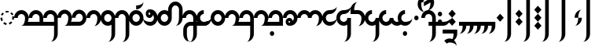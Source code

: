 SplineFontDB: 3.2
FontName: Derani
FullName: Derani
FamilyName: Derani
Weight: Regular
Copyright: Copyright Miles Forster 2022
Version: 1.0
ItalicAngle: 0
UnderlinePosition: 81
UnderlineWidth: 54
Ascent: 800
Descent: 200
InvalidEm: 0
sfntRevision: 0x00010000
LayerCount: 2
Layer: 0 1 "Back" 1
Layer: 1 1 "Fore" 0
XUID: [1021 618 -23699139 8853324]
StyleMap: 0x0040
FSType: 4
OS2Version: 2
OS2_WeightWidthSlopeOnly: 0
OS2_UseTypoMetrics: 1
CreationTime: 1670694376
ModificationTime: 1671235336
PfmFamily: 81
TTFWeight: 400
TTFWidth: 5
LineGap: 0
VLineGap: 0
Panose: 0 0 4 0 0 0 0 0 0 0
OS2TypoAscent: 1283
OS2TypoAOffset: 0
OS2TypoDescent: -513
OS2TypoDOffset: 0
OS2TypoLinegap: 0
OS2WinAscent: 1283
OS2WinAOffset: 0
OS2WinDescent: 513
OS2WinDOffset: 0
HheadAscent: 1283
HheadAOffset: 0
HheadDescent: -513
HheadDOffset: 0
OS2SubXSize: 550
OS2SubYSize: 550
OS2SubXOff: 0
OS2SubYOff: -256
OS2SupXSize: 550
OS2SupYSize: 550
OS2SupXOff: 0
OS2SupYOff: 550
OS2StrikeYSize: 55
OS2StrikeYPos: 220
OS2CapHeight: 770
OS2XHeight: 513
OS2Vendor: 'FSTR'
OS2CodePages: 200101ff.cdff0000
OS2UnicodeRanges: 00000001.10000000.00000000.00000000
Lookup: 1 0 0 "WithCartouche" { "WithCartouche"  } ['cart' ('DFLT' <'dflt' > 'latn' <'dflt' > ) ]
Lookup: 1 0 0 "TrimCartouche" { "TrimCartouche" ("_end") } ['cart' ('DFLT' <'dflt' > 'latn' <'dflt' > ) ]
Lookup: 5 8 0 "Connect cartouche start" { "Connect cartouche start"  } ['rclt' ('DFLT' <'dflt' > 'latn' <'dflt' > ) ]
Lookup: 6 8 0 "Connect cartouche medials" { "Connect cartouche medials"  } ['rclt' ('DFLT' <'dflt' > 'latn' <'dflt' > ) ]
Lookup: 5 8 0 "Trim cartouche end" { "Trim cartouche end"  } ['rclt' ('DFLT' <'dflt' > 'latn' <'dflt' > ) ]
Lookup: 260 0 0 "'mark' Mark Positioning in Latin lookup 1" { "'mark' Mark Positioning in Latin lookup 1-1"  } ['mark' ('DFLT' <'dflt' > 'latn' <'dflt' > ) ]
Lookup: 258 0 0 "'kern' Horizontal Kerning in Latin lookup 0" { "'kern' Horizontal Kerning in Latin lookup 0 subtable" [307,30,0] } ['kern' ('DFLT' <'dflt' > 'latn' <'dflt' > ) ]
MarkAttachClasses: 1
DEI: 91125
ContextSub2: class "Connect cartouche start" 3 3 3 1
  Class: 171 space quote oaomo prefix bubue cecoa dudeo fofuaq gugui hehaq jujuo kikue laoliq mamei nanaq pipoq aqaq rairua saqseoq titieq veva nhanhoq shoshia chichao zozeo mamei_coda
  Class: 15 cartouche_start
  BClass: 171 space quote oaomo prefix bubue cecoa dudeo fofuaq gugui hehaq jujuo kikue laoliq mamei nanaq pipoq aqaq rairua saqseoq titieq veva nhanhoq shoshia chichao zozeo mamei_coda
  BClass: 15 cartouche_start
  FClass: 171 space quote oaomo prefix bubue cecoa dudeo fofuaq gugui hehaq jujuo kikue laoliq mamei nanaq pipoq aqaq rairua saqseoq titieq veva nhanhoq shoshia chichao zozeo mamei_coda
  FClass: 15 cartouche_start
 2 0 0
  ClsList: 2 1
  BClsList:
  FClsList:
 1
  SeqLookup: 1 "WithCartouche"
  ClassNames: "All_Others" "base" "cartouche_start"
  BClassNames: "All_Others" "base" "cartouche_start"
  FClassNames: "All_Others" "base" "cartouche_start"
EndFPST
ContextSub2: class "Trim cartouche end" 3 3 3 1
  Class: 223 bubue_c cecoa_c dudeo_c fofuaq_c gugui_c hehaq_c jujuo_c kikue_c laoliq_c mamei_c nanaq_c pipoq_c aqaq_c rairua_c saqseoq_c titieq_c veva_c nhanhoq_c shoshia_c chichao_c zozeo_c space_c prefix_c oaomo_c quote_c mamei_coda_c
  Class: 13 cartouche_end
  BClass: 223 bubue_c cecoa_c dudeo_c fofuaq_c gugui_c hehaq_c jujuo_c kikue_c laoliq_c mamei_c nanaq_c pipoq_c aqaq_c rairua_c saqseoq_c titieq_c veva_c nhanhoq_c shoshia_c chichao_c zozeo_c space_c prefix_c oaomo_c quote_c mamei_coda_c
  BClass: 13 cartouche_end
  FClass: 223 bubue_c cecoa_c dudeo_c fofuaq_c gugui_c hehaq_c jujuo_c kikue_c laoliq_c mamei_c nanaq_c pipoq_c aqaq_c rairua_c saqseoq_c titieq_c veva_c nhanhoq_c shoshia_c chichao_c zozeo_c space_c prefix_c oaomo_c quote_c mamei_coda_c
  FClass: 13 cartouche_end
 2 0 0
  ClsList: 1 2
  BClsList:
  FClsList:
 1
  SeqLookup: 0 "TrimCartouche"
  ClassNames: "All_Others" "base_c" "cartouche_end"
  BClassNames: "All_Others" "base_c" "cartouche_end"
  FClassNames: "All_Others" "base_c" "cartouche_end"
EndFPST
ChainSub2: class "Connect cartouche medials" 2 2 1 1
  Class: 186 space quote oaomo prefix bubue cecoa dudeo fofuaq gugui hehaq jujuo kikue laoliq mamei nanaq pipoq aqaq rairua saqseoq titieq veva nhanhoq shoshia chichao zozeo rising_falling mamei_coda
  BClass: 223 bubue_c cecoa_c dudeo_c fofuaq_c gugui_c hehaq_c jujuo_c kikue_c laoliq_c mamei_c nanaq_c pipoq_c aqaq_c rairua_c saqseoq_c titieq_c veva_c nhanhoq_c shoshia_c chichao_c zozeo_c space_c prefix_c oaomo_c quote_c mamei_coda_c
 1 1 0
  ClsList: 1
  BClsList: 1
  FClsList:
 1
  SeqLookup: 0 "WithCartouche"
  ClassNames: "All_Others" "base"
  BClassNames: "All_Others" "base_c"
  FClassNames: "All_Others"
EndFPST
TtTable: prep
PUSHW_1
 511
SCANCTRL
PUSHB_1
 1
SCANTYPE
SVTCA[y-axis]
MPPEM
PUSHB_1
 8
LT
IF
PUSHB_2
 1
 1
INSTCTRL
EIF
PUSHB_2
 70
 6
CALL
IF
POP
PUSHB_1
 16
EIF
MPPEM
PUSHB_1
 20
GT
IF
POP
PUSHB_1
 128
EIF
SCVTCI
PUSHB_1
 6
CALL
NOT
IF
SVTCA[y-axis]
PUSHB_1
 0
DUP
RCVT
PUSHB_1
 3
CALL
WCVTP
SVTCA[x-axis]
PUSHB_1
 1
DUP
RCVT
PUSHB_1
 3
CALL
WCVTP
PUSHB_1
 2
DUP
RCVT
PUSHW_3
 1
 513
 2
CALL
PUSHB_2
 3
 70
SROUND
CALL
WCVTP
EIF
PUSHB_1
 20
CALL
EndTTInstrs
TtTable: fpgm
PUSHB_1
 0
FDEF
PUSHB_1
 0
SZP0
MPPEM
PUSHB_1
 42
LT
IF
PUSHB_1
 74
SROUND
EIF
PUSHB_1
 0
SWAP
MIAP[rnd]
RTG
PUSHB_1
 6
CALL
IF
RTDG
EIF
MPPEM
PUSHB_1
 42
LT
IF
RDTG
EIF
DUP
MDRP[rp0,rnd,grey]
PUSHB_1
 1
SZP0
MDAP[no-rnd]
RTG
ENDF
PUSHB_1
 1
FDEF
DUP
MDRP[rp0,min,white]
PUSHB_1
 12
CALL
ENDF
PUSHB_1
 2
FDEF
MPPEM
GT
IF
RCVT
SWAP
EIF
POP
ENDF
PUSHB_1
 3
FDEF
ROUND[Black]
RTG
DUP
PUSHB_1
 64
LT
IF
POP
PUSHB_1
 64
EIF
ENDF
PUSHB_1
 4
FDEF
PUSHB_1
 6
CALL
IF
POP
SWAP
POP
ROFF
IF
MDRP[rp0,min,rnd,black]
ELSE
MDRP[min,rnd,black]
EIF
ELSE
MPPEM
GT
IF
IF
MIRP[rp0,min,rnd,black]
ELSE
MIRP[min,rnd,black]
EIF
ELSE
SWAP
POP
PUSHB_1
 5
CALL
IF
PUSHB_1
 70
SROUND
EIF
IF
MDRP[rp0,min,rnd,black]
ELSE
MDRP[min,rnd,black]
EIF
EIF
EIF
RTG
ENDF
PUSHB_1
 5
FDEF
GFV
NOT
AND
ENDF
PUSHB_1
 6
FDEF
PUSHB_2
 34
 1
GETINFO
LT
IF
PUSHB_1
 32
GETINFO
NOT
NOT
ELSE
PUSHB_1
 0
EIF
ENDF
PUSHB_1
 7
FDEF
PUSHB_2
 36
 1
GETINFO
LT
IF
PUSHB_1
 64
GETINFO
NOT
NOT
ELSE
PUSHB_1
 0
EIF
ENDF
PUSHB_1
 8
FDEF
SRP2
SRP1
DUP
IP
MDAP[rnd]
ENDF
PUSHB_1
 9
FDEF
DUP
RDTG
PUSHB_1
 6
CALL
IF
MDRP[rnd,grey]
ELSE
MDRP[min,rnd,black]
EIF
DUP
PUSHB_1
 3
CINDEX
MD[grid]
SWAP
DUP
PUSHB_1
 4
MINDEX
MD[orig]
PUSHB_1
 0
LT
IF
ROLL
NEG
ROLL
SUB
DUP
PUSHB_1
 0
LT
IF
SHPIX
ELSE
POP
POP
EIF
ELSE
ROLL
ROLL
SUB
DUP
PUSHB_1
 0
GT
IF
SHPIX
ELSE
POP
POP
EIF
EIF
RTG
ENDF
PUSHB_1
 10
FDEF
PUSHB_1
 6
CALL
IF
POP
SRP0
ELSE
SRP0
POP
EIF
ENDF
PUSHB_1
 11
FDEF
DUP
MDRP[rp0,white]
PUSHB_1
 12
CALL
ENDF
PUSHB_1
 12
FDEF
DUP
MDAP[rnd]
PUSHB_1
 7
CALL
NOT
IF
DUP
DUP
GC[orig]
SWAP
GC[cur]
SUB
ROUND[White]
DUP
IF
DUP
ABS
DIV
SHPIX
ELSE
POP
POP
EIF
ELSE
POP
EIF
ENDF
PUSHB_1
 13
FDEF
SRP2
SRP1
DUP
DUP
IP
MDAP[rnd]
DUP
ROLL
DUP
GC[orig]
ROLL
GC[cur]
SUB
SWAP
ROLL
DUP
ROLL
SWAP
MD[orig]
PUSHB_1
 0
LT
IF
SWAP
PUSHB_1
 0
GT
IF
PUSHB_1
 64
SHPIX
ELSE
POP
EIF
ELSE
SWAP
PUSHB_1
 0
LT
IF
PUSHB_1
 64
NEG
SHPIX
ELSE
POP
EIF
EIF
ENDF
PUSHB_1
 14
FDEF
PUSHB_1
 6
CALL
IF
RTDG
MDRP[rp0,rnd,white]
RTG
POP
POP
ELSE
DUP
MDRP[rp0,rnd,white]
ROLL
MPPEM
GT
IF
DUP
ROLL
SWAP
MD[grid]
DUP
PUSHB_1
 0
NEQ
IF
SHPIX
ELSE
POP
POP
EIF
ELSE
POP
POP
EIF
EIF
ENDF
PUSHB_1
 15
FDEF
SWAP
DUP
MDRP[rp0,rnd,white]
DUP
MDAP[rnd]
PUSHB_1
 7
CALL
NOT
IF
SWAP
DUP
IF
MPPEM
GTEQ
ELSE
POP
PUSHB_1
 1
EIF
IF
ROLL
PUSHB_1
 4
MINDEX
MD[grid]
SWAP
ROLL
SWAP
DUP
ROLL
MD[grid]
ROLL
SWAP
SUB
SHPIX
ELSE
POP
POP
POP
POP
EIF
ELSE
POP
POP
POP
POP
POP
EIF
ENDF
PUSHB_1
 16
FDEF
DUP
MDRP[rp0,min,white]
PUSHB_1
 18
CALL
ENDF
PUSHB_1
 17
FDEF
DUP
MDRP[rp0,white]
PUSHB_1
 18
CALL
ENDF
PUSHB_1
 18
FDEF
DUP
MDAP[rnd]
PUSHB_1
 7
CALL
NOT
IF
DUP
DUP
GC[orig]
SWAP
GC[cur]
SUB
ROUND[White]
ROLL
DUP
GC[orig]
SWAP
GC[cur]
SWAP
SUB
ROUND[White]
ADD
DUP
IF
DUP
ABS
DIV
SHPIX
ELSE
POP
POP
EIF
ELSE
POP
POP
EIF
ENDF
PUSHB_1
 19
FDEF
DUP
ROLL
DUP
ROLL
SDPVTL[orthog]
DUP
PUSHB_1
 3
CINDEX
MD[orig]
ABS
SWAP
ROLL
SPVTL[orthog]
PUSHB_1
 32
LT
IF
ALIGNRP
ELSE
MDRP[grey]
EIF
ENDF
PUSHB_1
 20
FDEF
PUSHB_4
 0
 64
 1
 64
WS
WS
SVTCA[x-axis]
MPPEM
PUSHW_1
 4096
MUL
SVTCA[y-axis]
MPPEM
PUSHW_1
 4096
MUL
DUP
ROLL
DUP
ROLL
NEQ
IF
DUP
ROLL
DUP
ROLL
GT
IF
SWAP
DIV
DUP
PUSHB_1
 0
SWAP
WS
ELSE
DIV
DUP
PUSHB_1
 1
SWAP
WS
EIF
DUP
PUSHB_1
 64
GT
IF
PUSHB_3
 0
 32
 0
RS
MUL
WS
PUSHB_3
 1
 32
 1
RS
MUL
WS
PUSHB_1
 32
MUL
PUSHB_1
 25
NEG
JMPR
POP
EIF
ELSE
POP
POP
EIF
ENDF
PUSHB_1
 21
FDEF
PUSHB_1
 1
RS
MUL
SWAP
PUSHB_1
 0
RS
MUL
SWAP
ENDF
EndTTInstrs
ShortTable: cvt  4
  128
  116
  115
  57
EndShort
ShortTable: maxp 16
  1
  0
  89
  86
  5
  0
  0
  2
  1
  2
  22
  0
  256
  0
  0
  0
EndShort
LangName: 1033 "Copyright Miles Forster 2022+AAogHAAA-derani" "" "" "" "" "1.0" "" "FontStruct is a trademark of FontStruct.com" "https://fontstruct.com" "Miles Forster" "+IBwA-derani+IB0A was built with FontStruct+AAogHAAA-derani" "https://fontstruct.com/fontstructions/show/2208618/derani-1" "https://fontstruct.com/fontstructors/show/1815854/n1004" "Creative Commons Attribution Non-commercial" "http://creativecommons.org/licenses/by-nc/3.0/" "" "" "" "" "Five big quacking zephyrs jolt my wax bed"
Encoding: Custom
UnicodeInterp: none
NameList: AGL For New Fonts
DisplaySize: -48
AntiAlias: 1
FitToEm: 0
WinInfo: 0 13 19
BeginPrivate: 6
BlueValues 3 [0]
OtherBlues 2 []
StemSnapH 5 [128]
StdHW 5 [128]
StemSnapV 5 [115]
StdVW 5 [116]
EndPrivate
TeXData: 1 0 0 440251 220125 146750 0 -235804 146750 783286 444596 497025 792723 393216 433062 380633 303038 157286 324010 404750 52429 2506097 1059062 262144
AnchorClass2: "vv" "'mark' Mark Positioning in Latin lookup 1-1" "tone" "'mark' Mark Positioning in Latin lookup 1-1"
BeginChars: 118 91

StartChar: space
Encoding: 0 32 0
Width: 461
VWidth: 1100
GlyphClass: 1
Flags: W
LayerCount: 2
Kerns2: 3 -144 "'kern' Horizontal Kerning in Latin lookup 0 subtable" 11 -105 "'kern' Horizontal Kerning in Latin lookup 0 subtable"
Substitution2: "WithCartouche" space_c
EndChar

StartChar: other_stop
Encoding: 1 60900 1
Width: 590
VWidth: 1100
GlyphClass: 2
Flags: W
HStem: 0 21G<140.031 176.125>
VStem: 274 115<1026 1135.76> 389 116<-365.758 1026>
TtInstrs:
SVTCA[y-axis]
PUSHB_1
 0
MDAP[rnd]
SVTCA[x-axis]
PUSHB_1
 28
MDAP[rnd]
PUSHB_1
 19
MDRP[rp0,rnd,white]
PUSHB_2
 27
 2
MIRP[min,black]
PUSHB_1
 27
SRP0
PUSHB_2
 12
 11
CALL
PUSHB_2
 15
 1
MIRP[min,black]
PUSHB_2
 29
 1
CALL
PUSHB_2
 27
 19
SRP1
SRP2
PUSHB_3
 7
 3
 8
IP
IP
IP
PUSHB_1
 15
SRP1
PUSHB_1
 23
IP
SVTCA[y-axis]
IUP[y]
IUP[x]
EndTTInstrs
LayerCount: 2
Fore
SplineSet
158 0 m 1,0,-1
 43 128 l 1,1,-1
 158 256 l 1,2,-1
 274 128 l 1,3,-1
 158 0 l 1,0,-1
158 256 m 1,4,-1
 43 385 l 1,5,-1
 158 513 l 1,6,-1
 274 385 l 1,7,-1
 158 256 l 1,4,-1
274 -513 m 1,8,9
 321 -513 321 -513 355 -438 c 256,10,11
 389 -363 389 -363 389 -256 c 2,12,-1
 389 1026 l 1,13,-1
 505 1026 l 1,14,-1
 505 -256 l 2,15,16
 505 -362 505 -362 437 -438 c 256,17,18
 370 -513 370 -513 274 -513 c 1,8,9
274 1026 m 1,19,20
 274 1132 274 1132 342 1208 c 256,21,22
 410 1283 410 1283 505 1283 c 1,23,24
 457 1283 457 1283 423 1208 c 256,25,26
 389 1133 389 1133 389 1026 c 1,27,-1
 274 1026 l 1,19,20
EndSplineSet
EndChar

StartChar: quote
Encoding: 2 60897 2
Width: 461
VWidth: 1100
GlyphClass: 2
Flags: W
HStem: 0 21G<212.875 248.969>
VStem: 115 231
TtInstrs:
SVTCA[y-axis]
PUSHB_1
 0
MDAP[rnd]
SVTCA[x-axis]
PUSHB_1
 8
MDAP[rnd]
PUSHB_1
 1
MDRP[rp0,rnd,white]
PUSHB_1
 5
SHP[rp2]
PUSHB_5
 3
 1
 0
 9
 4
CALL
PUSHB_1
 7
SHP[rp2]
PUSHB_2
 9
 1
CALL
SVTCA[y-axis]
IUP[y]
IUP[x]
EndTTInstrs
LayerCount: 2
Fore
SplineSet
231 0 m 1,0,-1
 115 128 l 1,1,-1
 231 256 l 1,2,-1
 346 128 l 1,3,-1
 231 0 l 1,0,-1
231 256 m 1,4,-1
 115 385 l 1,5,-1
 231 513 l 1,6,-1
 346 385 l 1,7,-1
 231 256 l 1,4,-1
EndSplineSet
Substitution2: "WithCartouche" quote_c
EndChar

StartChar: null
Encoding: 3 60904 3
Width: 807
VWidth: 1100
GlyphClass: 2
Flags: W
HStem: 1026 129<137.185 526.293>
VStem: 202 115<256 365.758> 317 115<146.559 256> 577 115<-365.758 970.773>
TtInstrs:
SVTCA[y-axis]
PUSHB_1
 28
MDAP[rnd]
PUSHB_2
 36
 0
MIRP[min,black]
SVTCA[x-axis]
PUSHB_1
 46
MDAP[rnd]
PUSHB_1
 9
MDRP[rp0,rnd,white]
PUSHB_2
 17
 2
MIRP[min,black]
PUSHB_1
 17
SRP0
PUSHB_2
 4
 11
CALL
PUSHB_2
 5
 2
MIRP[min,black]
PUSHB_1
 5
SRP0
PUSHB_2
 22
 1
CALL
PUSHB_2
 42
 2
MIRP[min,black]
PUSHB_2
 47
 1
CALL
PUSHB_2
 17
 9
SRP1
SRP2
PUSHB_1
 0
IP
PUSHB_1
 5
SRP1
PUSHB_1
 13
IP
PUSHB_1
 22
SRP2
PUSHB_1
 18
IP
SVTCA[y-axis]
IUP[y]
IUP[x]
EndTTInstrs
LayerCount: 2
Fore
SplineSet
202 0 m 1,0,1
 250 0 250 0 283 75 c 0,2,3
 317 150 317 150 317 256 c 1,4,-1
 432 256 l 1,5,6
 432 150 432 150 365 75 c 256,7,8
 298 0 298 0 202 0 c 1,0,1
202 256 m 1,9,10
 202 362 202 362 269 438 c 256,11,12
 337 513 337 513 432 513 c 1,13,14
 384 513 384 513 351 438 c 256,15,16
 317 363 317 363 317 256 c 1,17,-1
 202 256 l 1,9,10
461 -513 m 1,18,19
 509 -513 509 -513 543 -438 c 256,20,21
 577 -363 577 -363 577 -256 c 2,22,-1
 577 898 l 2,23,24
 577 951 577 951 543 989 c 256,25,26
 509 1027 509 1027 461 1026 c 2,27,-1
 231 1026 l 2,28,29
 135 1026 135 1026 68 989 c 0,30,31
 0 951 0 951 0 898 c 1,32,33
 0 1004 0 1004 68 1080 c 0,34,35
 135 1155 135 1155 231 1155 c 2,36,-1
 461 1155 l 2,37,38
 557 1155 557 1155 625 1080 c 256,39,40
 693 1005 693 1005 692 898 c 2,41,-1
 692 -256 l 2,42,43
 692 -362 692 -362 625 -438 c 256,44,45
 557 -513 557 -513 461 -513 c 1,18,19
EndSplineSet
EndChar

StartChar: diphthong
Encoding: 4 60884 4
Width: 0
VWidth: 1100
GlyphClass: 4
Flags: W
HStem: -256 128<231 577>
VStem: 577 116<-365.758 -256>
TtInstrs:
SVTCA[y-axis]
PUSHB_1
 5
MDAP[rnd]
PUSHB_2
 6
 0
MIRP[min,black]
SVTCA[x-axis]
PUSHB_1
 12
MDAP[rnd]
PUSHB_1
 4
MDRP[rp0,rnd,white]
PUSHB_2
 8
 1
MIRP[min,black]
PUSHB_3
 4
 8
 10
CALL
PUSHB_4
 64
 4
 5
 9
CALL
SVTCA[y-axis]
IUP[y]
IUP[x]
EndTTInstrs
AnchorPoint: "vv" 462 -161 mark 0
LayerCount: 2
Fore
SplineSet
462 -513 m 1,0,1
 510 -513 510 -513 543 -438 c 256,2,3
 577 -363 577 -363 577 -256 c 1,4,-1
 231 -256 l 1,5,-1
 231 -128 l 1,6,-1
 693 -128 l 1,7,-1
 693 -256 l 2,8,9
 693 -362 693 -362 625 -438 c 256,10,11
 558 -513 558 -513 462 -513 c 1,0,1
EndSplineSet
EndChar

StartChar: subordination
Encoding: 5 60898 5
Width: 1154
VWidth: 1100
GlyphClass: 2
Flags: W
HStem: 0 128<0 115 231 346 462 577 693 808 924 1039>
VStem: 115 116<-109.758 0> 346 116<-109.758 0> 577 116<-109.758 0> 808 116<-109.758 0> 1039 116<-109.758 0>
TtInstrs:
SVTCA[y-axis]
PUSHB_1
 5
MDAP[rnd]
PUSHB_4
 16
 25
 34
 43
DEPTH
SLOOP
SHP[rp1]
PUSHB_2
 6
 0
MIRP[min,black]
SVTCA[x-axis]
PUSHB_1
 48
MDAP[rnd]
PUSHB_1
 4
MDRP[rp0,rnd,white]
PUSHB_2
 44
 1
MIRP[min,black]
PUSHB_3
 4
 44
 10
CALL
PUSHB_4
 64
 4
 5
 9
CALL
PUSHB_1
 44
SRP0
PUSHB_2
 43
 1
CALL
PUSHB_2
 35
 1
MIRP[min,black]
PUSHB_1
 35
SRP0
PUSHB_2
 34
 1
CALL
PUSHB_2
 26
 1
MIRP[min,black]
PUSHB_1
 26
SRP0
PUSHB_2
 25
 1
CALL
PUSHB_2
 17
 1
MIRP[min,black]
PUSHB_1
 17
SRP0
PUSHB_2
 16
 1
CALL
PUSHB_2
 8
 1
MIRP[min,black]
PUSHB_2
 49
 1
CALL
PUSHB_2
 44
 4
SRP1
SRP2
PUSHB_1
 39
IP
PUSHB_2
 35
 43
SRP1
SRP2
PUSHB_1
 30
IP
PUSHB_2
 26
 34
SRP1
SRP2
PUSHB_1
 21
IP
PUSHB_2
 17
 25
SRP1
SRP2
PUSHB_1
 12
IP
SVTCA[y-axis]
IUP[y]
IUP[x]
EndTTInstrs
LayerCount: 2
Fore
SplineSet
0 -256 m 1,0,1
 48 -256 48 -256 82 -182 c 0,2,3
 116 -107 116 -107 115 0 c 1,4,-1
 0 0 l 1,5,-1
 0 128 l 1,6,-1
 1155 128 l 1,7,-1
 1155 0 l 2,8,9
 1155 -106 1155 -106 1087 -182 c 0,10,11
 1019 -257 1019 -257 924 -256 c 1,12,13
 972 -256 972 -256 1006 -182 c 0,14,15
 1040 -107 1040 -107 1039 0 c 1,16,-1
 924 0 l 1,17,18
 924 -106 924 -106 856 -182 c 0,19,20
 788 -257 788 -257 693 -256 c 1,21,22
 741 -256 741 -256 775 -182 c 0,23,24
 809 -107 809 -107 808 0 c 1,25,-1
 693 0 l 1,26,27
 693 -106 693 -106 625 -182 c 0,28,29
 557 -257 557 -257 462 -256 c 1,30,31
 510 -256 510 -256 543 -182 c 0,32,33
 577 -107 577 -107 577 0 c 1,34,-1
 462 0 l 1,35,36
 462 -106 462 -106 394 -182 c 0,37,38
 326 -257 326 -257 231 -256 c 1,39,40
 278 -256 278 -256 312 -182 c 0,41,42
 346 -107 346 -107 346 0 c 1,43,-1
 231 0 l 1,44,45
 231 -106 231 -106 163 -182 c 0,46,47
 96 -256 96 -256 0 -256 c 1,0,1
EndSplineSet
EndChar

StartChar: oaomo
Encoding: 6 60869 6
Width: 288
VWidth: 1100
GlyphClass: 2
Flags: W
HStem: 179 155<96.2588 191.741>
VStem: 75 138<202.721 310.279>
TtInstrs:
SVTCA[y-axis]
PUSHB_1
 0
MDAP[rnd]
PUSHB_5
 8
 0
 0
 26
 4
CALL
PUSHB_5
 8
 0
 0
 26
 4
CALL
SVTCA[x-axis]
PUSHB_1
 16
MDAP[rnd]
PUSHB_1
 4
MDRP[rp0,rnd,white]
PUSHB_5
 12
 1
 0
 29
 4
CALL
PUSHB_5
 12
 1
 0
 29
 4
CALL
PUSHB_2
 17
 1
CALL
SVTCA[y-axis]
IUP[y]
IUP[x]
EndTTInstrs
LayerCount: 2
Fore
SplineSet
144 179 m 256,0,1
 115 179 115 179 95 202 c 256,2,3
 75 225 75 225 75 256 c 0,4,5
 75 288 75 288 95 311 c 256,6,7
 115 334 115 334 144 334 c 256,8,9
 173 334 173 334 193 311 c 256,10,11
 213 288 213 288 213 256 c 256,12,13
 213 224 213 224 193 202 c 0,14,15
 173 179 173 179 144 179 c 256,0,1
EndSplineSet
Substitution2: "WithCartouche" oaomo_c
EndChar

StartChar: declarative_stop
Encoding: 7 60899 7
Width: 590
VWidth: 1100
GlyphClass: 2
Flags: W
VStem: 274 115<1026 1135.76> 389 116<-365.758 1026>
TtInstrs:
SVTCA[y-axis]
SVTCA[x-axis]
PUSHB_1
 24
MDAP[rnd]
PUSHB_1
 15
MDRP[rp0,rnd,white]
PUSHB_2
 23
 2
MIRP[min,black]
PUSHB_1
 23
SRP0
PUSHB_2
 8
 11
CALL
PUSHB_2
 11
 1
MIRP[min,black]
PUSHB_2
 25
 1
CALL
PUSHB_2
 23
 15
SRP1
SRP2
PUSHB_2
 3
 4
IP
IP
PUSHB_1
 11
SRP1
PUSHB_1
 19
IP
SVTCA[y-axis]
IUP[y]
IUP[x]
EndTTInstrs
LayerCount: 2
Fore
SplineSet
158 128 m 1,0,-1
 43 256 l 1,1,-1
 158 385 l 1,2,-1
 274 256 l 1,3,-1
 158 128 l 1,0,-1
274 -513 m 1,4,5
 321 -513 321 -513 355 -438 c 256,6,7
 389 -363 389 -363 389 -256 c 2,8,-1
 389 1026 l 1,9,-1
 505 1026 l 1,10,-1
 505 -256 l 2,11,12
 505 -362 505 -362 437 -438 c 256,13,14
 370 -513 370 -513 274 -513 c 1,4,5
274 1026 m 1,15,16
 274 1132 274 1132 342 1208 c 256,17,18
 410 1283 410 1283 505 1283 c 1,19,20
 457 1283 457 1283 423 1208 c 256,21,22
 389 1133 389 1133 389 1026 c 1,23,-1
 274 1026 l 1,15,16
EndSplineSet
EndChar

StartChar: rising
Encoding: 8 60880 8
Width: 0
VWidth: 1100
GlyphClass: 4
Flags: W
HStem: 674 288
VStem: 58 288
TtInstrs:
SVTCA[y-axis]
PUSHB_1
 0
MDAP[rnd]
PUSHB_5
 2
 0
 0
 7
 4
CALL
SVTCA[x-axis]
PUSHB_1
 4
MDAP[rnd]
PUSHB_1
 0
MDRP[rp0,rnd,white]
PUSHB_5
 3
 1
 0
 7
 4
CALL
PUSHB_2
 3
 0
SRP1
SRP2
PUSHB_1
 2
IP
SVTCA[y-axis]
IUP[y]
IUP[x]
EndTTInstrs
AnchorPoint: "tone" 206 561 mark 0
LayerCount: 2
Fore
SplineSet
58 674 m 1,0,-1
 58 802 l 1,1,-1
 346 962 l 1,2,-1
 346 834 l 1,3,-1
 58 674 l 1,0,-1
EndSplineSet
EndChar

StartChar: prefix
Encoding: 9 60896 9
Width: 288
VWidth: 1100
GlyphClass: 2
Flags: W
HStem: 51 154<96.2588 191.741> 308 154<96.2588 191.741>
VStem: 75 138<74.7207 182.279 330.721 438.279>
TtInstrs:
SVTCA[y-axis]
PUSHB_1
 0
MDAP[rnd]
PUSHB_5
 8
 0
 0
 26
 4
CALL
PUSHB_1
 16
MDAP[rnd]
PUSHB_5
 24
 0
 0
 26
 4
CALL
SVTCA[x-axis]
PUSHB_1
 32
MDAP[rnd]
PUSHB_1
 4
MDRP[rp0,rnd,white]
PUSHB_1
 20
SHP[rp2]
PUSHB_5
 12
 1
 0
 29
 4
CALL
PUSHB_1
 28
SHP[rp2]
PUSHB_5
 12
 1
 0
 29
 4
CALL
PUSHB_2
 33
 1
CALL
SVTCA[y-axis]
PUSHB_2
 8
 0
SRP1
SRP2
PUSHB_1
 4
IP
IUP[y]
IUP[x]
EndTTInstrs
LayerCount: 2
Fore
SplineSet
144 51 m 256,0,1
 115 51 115 51 95 74 c 256,2,3
 75 97 75 97 75 128 c 0,4,5
 75 160 75 160 95 183 c 256,6,7
 115 206 115 206 144 205 c 0,8,9
 173 205 173 205 193 183 c 0,10,11
 213 160 213 160 213 128 c 256,12,13
 213 96 213 96 193 74 c 0,14,15
 173 51 173 51 144 51 c 256,0,1
144 308 m 256,16,17
 115 308 115 308 95 330 c 256,18,19
 75 353 75 353 75 385 c 256,20,21
 75 417 75 417 95 439 c 256,22,23
 115 462 115 462 144 462 c 256,24,25
 173 462 173 462 193 439 c 256,26,27
 213 416 213 416 213 385 c 0,28,29
 213 353 213 353 193 330 c 0,30,31
 173 308 173 308 144 308 c 256,16,17
EndSplineSet
Substitution2: "WithCartouche" prefix_c
EndChar

StartChar: interrogative_stop
Encoding: 10 60901 10
Width: 590
VWidth: 1100
GlyphClass: 2
Flags: W
VStem: 274 115<1026 1135.76> 389 116<-365.758 1026>
TtInstrs:
SVTCA[y-axis]
SVTCA[x-axis]
PUSHB_1
 40
MDAP[rnd]
PUSHB_1
 31
MDRP[rp0,rnd,white]
PUSHB_2
 39
 2
MIRP[min,black]
PUSHB_1
 39
SRP0
PUSHB_2
 24
 11
CALL
PUSHB_2
 27
 1
MIRP[min,black]
PUSHB_2
 41
 1
CALL
PUSHB_2
 39
 31
SRP1
SRP2
PUSHB_6
 5
 11
 12
 4
 18
 20
DEPTH
SLOOP
IP
PUSHB_1
 27
SRP1
PUSHB_1
 35
IP
SVTCA[y-axis]
IUP[y]
IUP[x]
EndTTInstrs
LayerCount: 2
Fore
SplineSet
158 -128 m 1,0,-1
 43 0 l 1,1,-1
 44 0 l 1,2,-1
 158 128 l 1,3,-1
 274 1 l 1,4,-1
 274 0 l 1,5,-1
 158 -128 l 1,0,-1
158 128 m 1,6,-1
 43 255 l 1,7,-1
 43 256 l 1,8,-1
 44 256 l 1,9,-1
 158 385 l 1,10,-1
 274 257 l 1,11,-1
 274 256 l 1,12,-1
 273 256 l 1,13,-1
 158 128 l 1,6,-1
158 385 m 1,14,-1
 43 512 l 1,15,-1
 43 513 l 1,16,-1
 158 641 l 1,17,-1
 274 513 l 1,18,-1
 273 513 l 1,19,-1
 158 385 l 1,14,-1
274 -513 m 1,20,21
 321 -513 321 -513 355 -438 c 256,22,23
 389 -363 389 -363 389 -256 c 2,24,-1
 389 1026 l 1,25,-1
 505 1026 l 1,26,-1
 505 -256 l 2,27,28
 505 -362 505 -362 437 -438 c 256,29,30
 370 -513 370 -513 274 -513 c 1,20,21
274 1026 m 1,31,32
 274 1132 274 1132 342 1208 c 256,33,34
 410 1283 410 1283 505 1283 c 1,35,36
 457 1283 457 1283 423 1208 c 256,37,38
 389 1133 389 1133 389 1026 c 1,39,-1
 274 1026 l 1,31,32
EndSplineSet
EndChar

StartChar: cartouche_start
Encoding: 11 60902 11
Width: 201
VWidth: 1100
GlyphClass: 2
Flags: W
HStem: 1026 129<135.169 433>
TtInstrs:
SVTCA[y-axis]
PUSHB_1
 2
MDAP[rnd]
PUSHB_2
 10
 0
MIRP[min,black]
SVTCA[x-axis]
PUSHB_1
 11
MDAP[rnd]
PUSHB_2
 12
 1
CALL
SVTCA[y-axis]
IUP[y]
IUP[x]
EndTTInstrs
LayerCount: 2
Fore
SplineSet
433 1155 m 1,0,-1
 433 1026 l 1,1,-1
 231 1026 l 2,2,3
 136 1026 136 1026 68 989 c 256,4,5
 0 951 0 951 0 898 c 1,6,7
 0 1003 0 1003 68 1080 c 0,8,9
 126 1145 126 1145 202 1155 c 1,10,-1
 433 1155 l 1,0,-1
EndSplineSet
EndChar

StartChar: low_glottal
Encoding: 12 60881 12
Width: 0
VWidth: 1100
GlyphClass: 4
Flags: W
HStem: 834 128<52.4268 440.098> 1090 0<577 577>
VStem: -115 115<593.464 778.184>
TtInstrs:
SVTCA[y-axis]
PUSHB_1
 18
MDAP[rnd]
PUSHB_2
 8
 0
MIRP[min,black]
PUSHB_1
 13
MDAP[rnd]
PUSHB_5
 13
 0
 0
 12
 4
CALL
SVTCA[x-axis]
PUSHB_1
 26
MDAP[rnd]
PUSHB_1
 4
MDRP[rp0,rnd,white]
PUSHB_2
 22
 2
MIRP[min,black]
SVTCA[y-axis]
IUP[y]
IUP[x]
EndTTInstrs
AnchorPoint: "tone" 231 513 mark 0
LayerCount: 2
Fore
SplineSet
115 449 m 1,0,1
 19 449 19 449 -48 524 c 0,2,3
 -116 599 -116 599 -115 706 c 0,4,5
 -115 812 -115 812 -48 887 c 256,6,7
 19 962 19 962 115 962 c 2,8,-1
 346 962 l 2,9,10
 442 962 442 962 510 1000 c 0,11,12
 578 1037 578 1037 577 1090 c 1,13,14
 577 984 577 984 510 909 c 256,15,16
 442 834 442 834 346 834 c 2,17,-1
 115 834 l 2,18,19
 67 834 67 834 34 796 c 0,20,21
 0 759 0 759 0 706 c 0,22,23
 0 600 0 600 34 524 c 0,24,25
 67 449 67 449 115 449 c 1,0,1
EndSplineSet
EndChar

StartChar: cartouche_end
Encoding: 13 60903 13
Width: 317
VWidth: 1100
GlyphClass: 2
Flags: W
HStem: 1026 129<-198 64.7073>
VStem: 115 116<-365.758 970.773>
TtInstrs:
SVTCA[y-axis]
PUSHB_1
 10
MDAP[rnd]
PUSHB_2
 12
 0
MIRP[min,black]
SVTCA[x-axis]
PUSHB_1
 23
MDAP[rnd]
PUSHB_1
 4
MDRP[rp0,rnd,white]
PUSHB_2
 19
 1
MIRP[min,black]
PUSHB_2
 24
 1
CALL
SVTCA[y-axis]
IUP[y]
IUP[x]
EndTTInstrs
LayerCount: 2
Fore
SplineSet
0 -513 m 1,0,1
 48 -513 48 -513 82 -438 c 256,2,3
 116 -363 116 -363 115 -256 c 2,4,-1
 115 898 l 2,5,6
 115 951 115 951 81 989 c 0,7,8
 48 1027 48 1027 0 1026 c 1,9,-1
 -198 1026 l 1,10,11
 -198 1026 -198 1026 -198 1155 c 1,12,13
 -198 1155 -198 1155 0 1155 c 1,14,15
 96 1155 96 1155 163 1080 c 256,16,17
 231 1005 231 1005 231 898 c 2,18,-1
 231 -256 l 2,19,20
 231 -362 231 -362 163 -438 c 256,21,22
 96 -513 96 -513 0 -513 c 1,0,1
EndSplineSet
EndChar

StartChar: bubue
Encoding: 14 60850 14
Width: 461
VWidth: 1100
GlyphClass: 2
Flags: W
HStem: 385 128<166.54 294.068>
VStem: 0 115<256 330.944> 346 116<146.559 329.859>
TtInstrs:
SVTCA[y-axis]
PUSHB_1
 8
MDAP[rnd]
PUSHB_2
 17
 0
MIRP[min,black]
PUSHB_3
 8
 17
 10
CALL
PUSHB_4
 64
 8
 13
 9
CALL
SVTCA[x-axis]
PUSHB_1
 25
MDAP[rnd]
PUSHB_1
 13
MDRP[rp0,rnd,white]
PUSHB_2
 12
 2
MIRP[min,black]
PUSHB_1
 12
SRP0
PUSHB_2
 4
 1
CALL
PUSHB_2
 21
 1
MIRP[min,black]
PUSHB_2
 26
 1
CALL
PUSHB_2
 4
 12
SRP1
SRP2
PUSHB_2
 0
 17
IP
IP
SVTCA[y-axis]
IUP[y]
IUP[x]
EndTTInstrs
AnchorPoint: "vv" 462 -161 basechar 0
AnchorPoint: "tone" 231 513 basechar 0
LayerCount: 2
Fore
SplineSet
231 0 m 1,0,1
 278 0 278 0 312 75 c 256,2,3
 346 150 346 150 346 256 c 0,4,5
 346 309 346 309 312 347 c 0,6,7
 279 385 279 385 231 385 c 256,8,9
 183 385 183 385 149 347 c 256,10,11
 115 309 115 309 115 256 c 1,12,-1
 0 256 l 1,13,14
 0 362 0 362 68 438 c 256,15,16
 136 513 136 513 231 513 c 256,17,18
 327 513 327 513 394 438 c 256,19,20
 462 363 462 363 462 256 c 256,21,22
 462 150 462 150 394 75 c 0,23,24
 327 0 327 0 231 0 c 1,0,1
EndSplineSet
Substitution2: "WithCartouche" bubue_c
EndChar

StartChar: cecoa
Encoding: 15 60857 15
Width: 461
VWidth: 1100
GlyphClass: 2
Flags: W
HStem: 0 128<167.651 324.815> 385 128<166.875 231>
VStem: 0 115<182.754 331.112>
TtInstrs:
SVTCA[y-axis]
PUSHB_1
 0
MDAP[rnd]
PUSHB_2
 17
 0
MIRP[min,black]
PUSHB_1
 9
MDAP[rnd]
PUSHB_2
 8
 0
MIRP[min,black]
SVTCA[x-axis]
PUSHB_1
 25
MDAP[rnd]
PUSHB_1
 4
MDRP[rp0,rnd,white]
PUSHB_2
 13
 2
MIRP[min,black]
PUSHB_3
 13
 4
 10
CALL
PUSHB_4
 64
 13
 8
 9
CALL
PUSHB_2
 26
 1
CALL
SVTCA[y-axis]
PUSHB_2
 9
 17
SRP1
SRP2
PUSHB_2
 4
 21
IP
IP
IUP[y]
IUP[x]
EndTTInstrs
AnchorPoint: "vv" 462 -161 basechar 0
AnchorPoint: "tone" 231 513 basechar 0
LayerCount: 2
Fore
SplineSet
231 0 m 256,0,1
 135 0 135 0 68 75 c 256,2,3
 0 150 0 150 0 256 c 256,4,5
 0 362 0 362 68 438 c 256,6,7
 136 513 136 513 231 513 c 1,8,-1
 231 385 l 1,9,10
 183 385 183 385 149 347 c 256,11,12
 115 309 115 309 115 256 c 256,13,14
 115 203 115 203 149 166 c 0,15,16
 183 128 183 128 231 128 c 0,17,18
 327 128 327 128 394 165 c 256,19,20
 462 203 462 203 462 256 c 1,21,22
 462 150 462 150 394 75 c 0,23,24
 327 0 327 0 231 0 c 256,0,1
EndSplineSet
Substitution2: "WithCartouche" cecoa_c
EndChar

StartChar: dudeo
Encoding: 16 60854 16
Width: 461
VWidth: 1100
GlyphClass: 2
Flags: W
HStem: 0 128<136.902 293.573> 256 97<174.61 229.446> 417 96<174.668 229.322>
VStem: 87 86<354.853 415.059> 346 116<182.754 329.859>
TtInstrs:
SVTCA[y-axis]
PUSHB_1
 18
MDAP[rnd]
PUSHB_2
 26
 0
MIRP[min,black]
PUSHB_1
 36
MDAP[rnd]
PUSHB_5
 2
 0
 0
 20
 4
CALL
PUSHB_1
 10
MDAP[rnd]
PUSHB_5
 44
 0
 0
 20
 4
CALL
PUSHB_1
 47
SHP[rp2]
SVTCA[x-axis]
PUSHB_1
 55
MDAP[rnd]
PUSHB_1
 40
MDRP[rp0,rnd,white]
PUSHB_5
 14
 2
 0
 22
 4
CALL
PUSHB_1
 14
SRP0
PUSHB_2
 30
 1
CALL
PUSHB_2
 51
 1
MIRP[min,black]
PUSHB_2
 56
 1
CALL
PUSHB_2
 30
 14
SRP1
SRP2
PUSHB_7
 0
 6
 18
 36
 44
 46
 47
DEPTH
SLOOP
IP
SVTCA[y-axis]
PUSHB_2
 36
 26
SRP1
SRP2
PUSHB_3
 22
 30
 51
IP
IP
IP
PUSHB_1
 2
SRP1
PUSHB_2
 0
 32
IP
IP
PUSHB_2
 44
 10
SRP1
SRP2
PUSHB_1
 46
IP
IUP[y]
IUP[x]
EndTTInstrs
AnchorPoint: "tone" 231 513 basechar 0
LayerCount: 2
Fore
SplineSet
312 347 m 257,0,1
 312 347 312 347 312 347 c 257,0,1
202 353 m 256,2,3
 214 353 214 353 222 362 c 256,4,5
 231 371 231 371 231 385 c 256,6,7
 231 398 231 398 222 407 c 0,8,9
 213 417 213 417 202 417 c 0,10,11
 190 417 190 417 182 407 c 0,12,13
 173 398 173 398 173 385 c 256,14,15
 173 372 173 372 182 362 c 0,16,17
 190 353 190 353 202 353 c 256,2,3
231 0 m 256,18,19
 135 0 135 0 67 75 c 0,20,21
 0 150 0 150 0 256 c 1,22,23
 0 203 0 203 67 165 c 0,24,25
 135 127 135 127 231 128 c 0,26,27
 279 128 279 128 312 166 c 0,28,29
 346 203 346 203 346 256 c 256,30,31
 346 309 346 309 312 347 c 1,32,33
 304 317 304 317 284 294 c 0,34,35
 250 256 250 256 202 256 c 256,36,37
 154 256 154 256 120 294 c 256,38,39
 86 332 86 332 87 385 c 256,40,41
 87 438 87 438 120 475 c 256,42,43
 154 513 154 513 202 513 c 0,44,45
 217 513 217 513 231 509 c 1,46,-1
 231 513 l 1,47,48
 327 513 327 513 394 438 c 256,49,50
 462 363 462 363 462 256 c 0,51,52
 462 150 462 150 394 75 c 256,53,54
 327 0 327 0 231 0 c 256,18,19
EndSplineSet
Substitution2: "WithCartouche" dudeo_c
EndChar

StartChar: fofuaq
Encoding: 17 60852 17
Width: 461
VWidth: 1100
GlyphClass: 2
Flags: W
HStem: 385 128<166.54 294.068>
VStem: 0 115<256 330.944> 346 116<-365.758 328.773>
TtInstrs:
SVTCA[y-axis]
PUSHB_1
 9
MDAP[rnd]
PUSHB_2
 18
 0
MIRP[min,black]
PUSHB_3
 9
 18
 10
CALL
PUSHB_4
 64
 9
 14
 9
CALL
SVTCA[x-axis]
PUSHB_1
 27
MDAP[rnd]
PUSHB_1
 14
MDRP[rp0,rnd,white]
PUSHB_2
 13
 2
MIRP[min,black]
PUSHB_1
 13
SRP0
PUSHB_2
 4
 1
CALL
PUSHB_2
 23
 1
MIRP[min,black]
PUSHB_2
 28
 1
CALL
PUSHB_2
 4
 13
SRP1
SRP2
PUSHB_2
 0
 18
IP
IP
SVTCA[y-axis]
IUP[y]
IUP[x]
EndTTInstrs
AnchorPoint: "vv" 462 -161 basechar 0
AnchorPoint: "tone" 231 513 basechar 0
LayerCount: 2
Fore
SplineSet
231 -513 m 1,0,1
 278 -513 278 -513 312 -438 c 256,2,3
 346 -363 346 -363 346 -256 c 2,4,-1
 346 256 l 2,5,6
 346 309 346 309 312 347 c 0,7,8
 279 385 279 385 231 385 c 256,9,10
 183 385 183 385 149 347 c 256,11,12
 115 309 115 309 115 256 c 1,13,-1
 0 256 l 1,14,15
 0 362 0 362 68 438 c 256,16,17
 136 513 136 513 231 513 c 256,18,19
 327 513 327 513 394 438 c 256,20,21
 462 363 462 363 462 256 c 2,22,-1
 462 -256 l 2,23,24
 462 -362 462 -362 394 -438 c 256,25,26
 327 -513 327 -513 231 -513 c 1,0,1
EndSplineSet
Substitution2: "WithCartouche" fofuaq_c
EndChar

StartChar: gugui
Encoding: 18 60867 18
Width: 605
VWidth: 1100
GlyphClass: 2
Flags: W
HStem: 0 128<167.651 294.068 514.12 641.183> 385 128<166.875 231>
VStem: 0 115<182.754 331.112> 346 116<181.691 256>
TtInstrs:
SVTCA[y-axis]
PUSHB_1
 2
MDAP[rnd]
PUSHB_1
 37
SHP[rp1]
PUSHB_2
 19
 0
MIRP[min,black]
PUSHB_1
 28
SHP[rp2]
PUSHB_1
 11
MDAP[rnd]
PUSHB_2
 10
 0
MIRP[min,black]
SVTCA[x-axis]
PUSHB_1
 45
MDAP[rnd]
PUSHB_1
 6
MDRP[rp0,rnd,white]
PUSHB_2
 15
 2
MIRP[min,black]
PUSHB_3
 15
 6
 10
CALL
PUSHB_4
 64
 15
 10
 9
CALL
PUSHB_1
 15
SRP0
PUSHB_2
 23
 1
CALL
PUSHB_2
 24
 1
MIRP[min,black]
PUSHB_2
 46
 1
CALL
PUSHB_2
 23
 15
SRP1
SRP2
PUSHB_1
 2
IP
PUSHB_1
 24
SRP1
PUSHB_2
 0
 41
IP
IP
SVTCA[y-axis]
PUSHB_2
 19
 2
SRP1
SRP2
PUSHB_3
 0
 33
 41
IP
IP
IP
PUSHB_1
 11
SRP1
PUSHB_3
 6
 23
 32
IP
IP
IP
IUP[y]
IUP[x]
EndTTInstrs
AnchorPoint: "vv" 577 -161 basechar 0
AnchorPoint: "tone" 231 513 basechar 0
LayerCount: 2
Fore
SplineSet
404 87 m 257,0,1
 404 87 404 87 404 87 c 257,0,1
231 0 m 256,2,3
 135 0 135 0 68 75 c 256,4,5
 0 150 0 150 0 256 c 256,6,7
 0 362 0 362 68 438 c 256,8,9
 136 513 136 513 231 513 c 1,10,-1
 231 385 l 1,11,12
 183 385 183 385 149 347 c 256,13,14
 115 309 115 309 115 256 c 256,15,16
 115 203 115 203 149 166 c 0,17,18
 183 128 183 128 231 128 c 256,19,20
 279 128 279 128 312 166 c 0,21,22
 346 203 346 203 346 256 c 1,23,-1
 462 256 l 1,24,25
 462 203 462 203 496 166 c 0,26,27
 530 128 530 128 577 128 c 0,28,29
 601 128 601 128 622 138 c 0,30,31
 642 148 642 148 659 165 c 1,32,-1
 741 75 l 1,33,34
 709 39 709 39 667 20 c 0,35,36
 624 0 624 0 577 0 c 0,37,38
 481 0 481 0 414 75 c 0,39,40
 409 80 409 80 404 87 c 1,41,42
 399 81 399 81 394 75 c 0,43,44
 327 0 327 0 231 0 c 256,2,3
EndSplineSet
Substitution2: "WithCartouche" gugui_c
EndChar

StartChar: hehaq
Encoding: 19 60870 19
Width: 461
VWidth: 1100
GlyphClass: 2
Flags: W
HStem: 0 128<231 346 462 786.317> 385 128<166.54 294.068>
VStem: 0 115<256 330.944> 346 116<-365.758 0 128 328.773>
TtInstrs:
SVTCA[y-axis]
PUSHB_1
 6
MDAP[rnd]
PUSHB_1
 36
SHP[rp1]
PUSHB_2
 7
 0
MIRP[min,black]
PUSHB_1
 27
SHP[rp2]
PUSHB_1
 13
MDAP[rnd]
PUSHB_2
 22
 0
MIRP[min,black]
PUSHB_3
 13
 22
 10
CALL
PUSHB_4
 64
 13
 18
 9
CALL
SVTCA[x-axis]
PUSHB_1
 42
MDAP[rnd]
PUSHB_1
 18
MDRP[rp0,rnd,white]
PUSHB_2
 17
 2
MIRP[min,black]
PUSHB_1
 17
SRP0
PUSHB_2
 4
 1
CALL
PUSHB_1
 8
SHP[rp2]
PUSHB_2
 38
 1
MIRP[min,black]
PUSHB_1
 26
SHP[rp2]
PUSHB_2
 43
 1
CALL
PUSHB_2
 4
 17
SRP1
SRP2
PUSHB_3
 0
 6
 22
IP
IP
IP
SVTCA[y-axis]
PUSHB_2
 13
 7
SRP1
SRP2
PUSHB_1
 32
IP
IUP[y]
IUP[x]
EndTTInstrs
AnchorPoint: "tone" 231 513 basechar 0
LayerCount: 2
Fore
SplineSet
231 -513 m 1,0,1
 278 -513 278 -513 312 -438 c 256,2,3
 346 -363 346 -363 346 -256 c 2,4,-1
 346 0 l 1,5,-1
 231 0 l 1,6,-1
 231 128 l 1,7,-1
 346 128 l 1,8,-1
 346 256 l 2,9,10
 346 309 346 309 312 347 c 0,11,12
 279 385 279 385 231 385 c 256,13,14
 183 385 183 385 149 347 c 256,15,16
 115 309 115 309 115 256 c 1,17,-1
 0 256 l 1,18,19
 0 362 0 362 68 438 c 256,20,21
 136 513 136 513 231 513 c 256,22,23
 327 513 327 513 394 438 c 256,24,25
 462 363 462 363 462 256 c 2,26,-1
 462 128 l 1,27,-1
 693 128 l 2,28,29
 789 128 789 128 856 165 c 256,30,31
 924 203 924 203 924 256 c 1,32,33
 924 150 924 150 856 75 c 256,34,35
 788 0 788 0 693 0 c 2,36,-1
 462 0 l 1,37,-1
 462 -256 l 2,38,39
 462 -362 462 -362 394 -438 c 256,40,41
 327 -513 327 -513 231 -513 c 1,0,1
EndSplineSet
Substitution2: "WithCartouche" hehaq_c
EndChar

StartChar: jujuo
Encoding: 20 60862 20
Width: 808
VWidth: 1100
GlyphClass: 2
Flags: W
HStem: 385 128<166.54 294.068 514.158 640.408>
VStem: 0 115<256 330.944> 346 116<256 330.944> 693 115<146.559 328.773>
CounterMasks: 1 70
TtInstrs:
SVTCA[y-axis]
PUSHB_1
 17
MDAP[rnd]
PUSHB_1
 8
SHP[rp1]
PUSHB_2
 26
 0
MIRP[min,black]
PUSHB_1
 34
SHP[rp2]
PUSHB_3
 17
 26
 10
CALL
PUSHB_4
 64
 17
 22
 9
CALL
PUSHB_1
 12
SHP[rp2]
SVTCA[x-axis]
PUSHB_1
 42
MDAP[rnd]
PUSHB_1
 22
MDRP[rp0,rnd,white]
PUSHB_2
 21
 2
MIRP[min,black]
PUSHB_1
 21
SRP0
PUSHB_2
 13
 1
CALL
PUSHB_2
 12
 1
MIRP[min,black]
PUSHB_1
 12
SRP0
PUSHB_2
 4
 1
CALL
PUSHB_2
 38
 2
MIRP[min,black]
PUSHB_2
 43
 1
CALL
PUSHB_2
 13
 21
SRP1
SRP2
PUSHB_1
 26
IP
PUSHB_1
 12
SRP1
PUSHB_1
 30
IP
PUSHB_1
 4
SRP2
PUSHB_2
 0
 34
IP
IP
SVTCA[y-axis]
PUSHB_2
 26
 17
SRP1
SRP2
PUSHB_1
 30
IP
IUP[y]
IUP[x]
EndTTInstrs
AnchorPoint: "tone" 231 513 basechar 0
LayerCount: 2
Fore
SplineSet
577 0 m 1,0,1
 625 0 625 0 659 75 c 256,2,3
 693 150 693 150 693 256 c 0,4,5
 693 309 693 309 659 347 c 256,6,7
 625 385 625 385 577 385 c 256,8,9
 529 385 529 385 496 347 c 256,10,11
 462 309 462 309 462 256 c 1,12,-1
 346 256 l 1,13,14
 346 309 346 309 312 347 c 0,15,16
 279 385 279 385 231 385 c 256,17,18
 183 385 183 385 149 347 c 256,19,20
 115 309 115 309 115 256 c 1,21,-1
 0 256 l 1,22,23
 0 362 0 362 68 438 c 256,24,25
 136 513 136 513 231 513 c 256,26,27
 327 513 327 513 394 438 c 0,28,29
 399 433 399 433 404 426 c 1,30,31
 409 432 409 432 414 438 c 0,32,33
 482 513 482 513 577 513 c 256,34,35
 673 513 673 513 741 438 c 256,36,37
 809 363 809 363 808 256 c 256,38,39
 808 150 808 150 741 75 c 0,40,41
 673 0 673 0 577 0 c 1,0,1
EndSplineSet
Substitution2: "WithCartouche" jujuo_c
EndChar

StartChar: kikue
Encoding: 21 60868 21
Width: 461
VWidth: 1100
GlyphClass: 2
Flags: W
HStem: -334 155<183.259 278.741> 0 128<167.651 324.815> 385 128<166.875 231>
VStem: 0 115<182.754 331.112> 162 138<-310.279 -202.721>
TtInstrs:
SVTCA[y-axis]
PUSHB_1
 0
MDAP[rnd]
PUSHB_5
 8
 0
 0
 26
 4
CALL
PUSHB_1
 16
MDAP[rnd]
PUSHB_2
 33
 0
MIRP[min,black]
PUSHB_1
 25
MDAP[rnd]
PUSHB_2
 24
 0
MIRP[min,black]
SVTCA[x-axis]
PUSHB_1
 41
MDAP[rnd]
PUSHB_1
 20
MDRP[rp0,rnd,white]
PUSHB_2
 29
 2
MIRP[min,black]
PUSHB_3
 29
 20
 10
CALL
PUSHB_4
 64
 29
 24
 9
CALL
PUSHB_1
 29
SRP0
PUSHB_2
 4
 1
CALL
PUSHB_5
 12
 1
 0
 29
 4
CALL
PUSHB_2
 42
 1
CALL
PUSHB_2
 12
 4
SRP1
SRP2
PUSHB_2
 16
 33
IP
IP
SVTCA[y-axis]
PUSHB_2
 25
 33
SRP1
SRP2
PUSHB_2
 20
 37
IP
IP
IUP[y]
IUP[x]
EndTTInstrs
AnchorPoint: "tone" 231 513 basechar 0
LayerCount: 2
Fore
SplineSet
231 -334 m 256,0,1
 202 -334 202 -334 182 -311 c 256,2,3
 162 -288 162 -288 162 -256 c 256,4,5
 162 -224 162 -224 182 -202 c 0,6,7
 202 -179 202 -179 231 -179 c 256,8,9
 260 -179 260 -179 280 -202 c 256,10,11
 300 -225 300 -225 300 -256 c 0,12,13
 300 -288 300 -288 280 -311 c 256,14,15
 260 -334 260 -334 231 -334 c 256,0,1
231 0 m 256,16,17
 135 0 135 0 68 75 c 256,18,19
 0 150 0 150 0 256 c 256,20,21
 0 362 0 362 68 438 c 256,22,23
 136 513 136 513 231 513 c 1,24,-1
 231 385 l 1,25,26
 183 385 183 385 149 347 c 256,27,28
 115 309 115 309 115 256 c 256,29,30
 115 203 115 203 149 166 c 0,31,32
 183 128 183 128 231 128 c 0,33,34
 327 128 327 128 394 165 c 256,35,36
 462 203 462 203 462 256 c 1,37,38
 462 150 462 150 394 75 c 0,39,40
 327 0 327 0 231 0 c 256,16,17
EndSplineSet
Substitution2: "WithCartouche" kikue_c
EndChar

StartChar: laoliq
Encoding: 22 60860 22
Width: 923
VWidth: 1100
GlyphClass: 2
Flags: W
HStem: -334 155<530.258 624.741> 0 128<431 808> 385 128<166.54 294.068 628.54 756.349>
VStem: 0 115<256 330.944> 346 116<147.283 329.859> 462 115<256 330.944> 508 139<-311.713 -201.287> 808 116<128 331.75>
TtInstrs:
SVTCA[y-axis]
PUSHB_1
 0
MDAP[rnd]
PUSHB_5
 8
 0
 0
 26
 4
CALL
PUSHB_1
 16
MDAP[rnd]
PUSHB_2
 40
 0
MIRP[min,black]
PUSHB_1
 25
MDAP[rnd]
PUSHB_1
 46
SHP[rp1]
PUSHB_2
 34
 0
MIRP[min,black]
PUSHB_1
 55
SHP[rp2]
PUSHB_3
 25
 34
 10
CALL
PUSHB_4
 64
 25
 30
 9
CALL
PUSHB_1
 50
SHP[rp2]
SVTCA[x-axis]
PUSHB_1
 61
MDAP[rnd]
PUSHB_1
 30
MDRP[rp0,rnd,white]
PUSHB_2
 29
 2
MIRP[min,black]
PUSHB_1
 29
SRP0
PUSHB_2
 21
 1
CALL
PUSHB_2
 38
 1
MIRP[min,black]
PUSHB_1
 38
SRP0
PUSHB_2
 4
 1
CALL
PUSHB_5
 12
 1
 0
 29
 4
CALL
PUSHB_1
 51
DUP
MDRP[rp0,rnd,white]
SRP1
PUSHB_2
 50
 2
MIRP[min,black]
PUSHB_1
 12
SRP0
PUSHB_2
 41
 1
CALL
PUSHB_2
 59
 1
MIRP[min,black]
PUSHB_2
 62
 1
CALL
PUSHB_2
 21
 29
SRP1
SRP2
PUSHB_2
 16
 34
IP
IP
PUSHB_1
 38
SRP1
PUSHB_1
 40
IP
PUSHB_2
 50
 4
SRP1
SRP2
PUSHB_2
 0
 8
IP
IP
PUSHB_2
 41
 12
SRP1
SRP2
PUSHB_2
 46
 55
IP
IP
SVTCA[y-axis]
PUSHB_2
 40
 16
SRP1
SRP2
PUSHB_1
 17
IP
PUSHB_1
 25
SRP1
PUSHB_2
 21
 38
IP
IP
IUP[y]
IUP[x]
EndTTInstrs
AnchorPoint: "tone" 231 513 basechar 0
LayerCount: 2
Fore
SplineSet
577 -334 m 256,0,1
 548 -334 548 -334 529 -311 c 0,2,3
 509 -288 509 -288 508 -256 c 0,4,5
 508 -224 508 -224 529 -202 c 0,6,7
 549 -179 549 -179 577 -179 c 0,8,9
 606 -179 606 -179 626 -202 c 256,10,11
 646 -225 646 -225 647 -256 c 0,12,13
 647 -288 647 -288 626 -311 c 256,14,15
 606 -334 606 -334 577 -334 c 256,0,1
231 0 m 1,16,-1
 286 31 l 1,17,18
 300 48 300 48 312 75 c 0,19,20
 346 150 346 150 346 256 c 0,21,22
 346 309 346 309 312 347 c 0,23,24
 279 385 279 385 231 385 c 256,25,26
 183 385 183 385 149 347 c 256,27,28
 115 309 115 309 115 256 c 1,29,-1
 0 256 l 1,30,31
 0 362 0 362 68 438 c 256,32,33
 136 513 136 513 231 513 c 256,34,35
 327 513 327 513 394 438 c 256,36,37
 462 363 462 363 462 256 c 0,38,39
 462 185 462 185 431 128 c 1,40,-1
 808 128 l 1,41,-1
 808 256 l 2,42,43
 808 309 808 309 775 347 c 256,44,45
 741 385 741 385 693 385 c 256,46,47
 645 385 645 385 611 347 c 256,48,49
 577 309 577 309 577 256 c 1,50,-1
 462 256 l 1,51,52
 462 362 462 362 530 438 c 256,53,54
 598 513 598 513 693 513 c 256,55,56
 789 513 789 513 856 438 c 256,57,58
 924 363 924 363 924 256 c 2,59,-1
 924 0 l 1,60,-1
 231 0 l 1,16,-1
EndSplineSet
Substitution2: "WithCartouche" laoliq_c
EndChar

StartChar: mamei
Encoding: 23 60848 23
Width: 1385
VWidth: 1100
GlyphClass: 2
Flags: W
HStem: 0 128<431 808 924 1270> 385 128<166.54 294.068 628.54 756.349 1091.59 1218.35>
VStem: 0 115<256 330.944> 346 116<147.283 329.859> 462 115<256 330.944> 808 116<128 331.75> 924 115<256 330.944> 1270 116<-365.758 0 128 331.75>
TtInstrs:
SVTCA[y-axis]
PUSHB_1
 6
MDAP[rnd]
PUSHB_2
 30
 0
MIRP[min,black]
PUSHB_1
 50
SHP[rp2]
PUSHB_1
 15
MDAP[rnd]
PUSHB_2
 36
 56
SHP[rp1]
SHP[rp1]
PUSHB_2
 24
 0
MIRP[min,black]
PUSHB_2
 45
 65
SHP[rp2]
SHP[rp2]
PUSHB_3
 15
 24
 10
CALL
PUSHB_4
 64
 15
 20
 9
CALL
PUSHB_2
 40
 60
SHP[rp2]
SHP[rp2]
SVTCA[x-axis]
PUSHB_1
 74
MDAP[rnd]
PUSHB_1
 20
MDRP[rp0,rnd,white]
PUSHB_2
 19
 2
MIRP[min,black]
PUSHB_1
 19
SRP0
PUSHB_2
 11
 1
CALL
PUSHB_2
 28
 1
MIRP[min,black]
PUSHB_1
 28
SRP0
PUSHB_2
 41
 11
CALL
PUSHB_2
 40
 2
MIRP[min,black]
PUSHB_1
 40
SRP0
PUSHB_2
 31
 1
CALL
PUSHB_2
 50
 1
MIRP[min,black]
PUSHB_1
 50
SRP0
PUSHB_2
 61
 11
CALL
PUSHB_2
 60
 2
MIRP[min,black]
PUSHB_1
 60
SRP0
PUSHB_2
 4
 1
CALL
PUSHB_1
 51
SHP[rp2]
PUSHB_2
 70
 1
MIRP[min,black]
PUSHB_2
 75
 1
CALL
PUSHB_2
 11
 19
SRP1
SRP2
PUSHB_2
 6
 24
IP
IP
PUSHB_1
 28
SRP1
PUSHB_1
 30
IP
PUSHB_2
 31
 40
SRP1
SRP2
PUSHB_1
 45
IP
PUSHB_2
 4
 60
SRP1
SRP2
PUSHB_2
 0
 65
IP
IP
SVTCA[y-axis]
PUSHB_2
 30
 6
SRP1
SRP2
PUSHB_1
 7
IP
PUSHB_1
 15
SRP1
PUSHB_2
 11
 28
IP
IP
IUP[y]
IUP[x]
EndTTInstrs
AnchorPoint: "tone" 231 513 basechar 0
LayerCount: 2
Fore
SplineSet
1155 -513 m 1,0,1
 1203 -513 1203 -513 1237 -438 c 256,2,3
 1271 -363 1271 -363 1270 -256 c 2,4,-1
 1270 0 l 1,5,-1
 231 0 l 1,6,-1
 286 31 l 1,7,8
 300 48 300 48 312 75 c 0,9,10
 346 150 346 150 346 256 c 0,11,12
 346 309 346 309 312 347 c 0,13,14
 279 385 279 385 231 385 c 256,15,16
 183 385 183 385 149 347 c 256,17,18
 115 309 115 309 115 256 c 1,19,-1
 0 256 l 1,20,21
 0 362 0 362 68 438 c 256,22,23
 136 513 136 513 231 513 c 256,24,25
 327 513 327 513 394 438 c 256,26,27
 462 363 462 363 462 256 c 0,28,29
 462 185 462 185 431 128 c 1,30,-1
 808 128 l 1,31,-1
 808 256 l 2,32,33
 808 309 808 309 775 347 c 256,34,35
 741 385 741 385 693 385 c 256,36,37
 645 385 645 385 611 347 c 256,38,39
 577 309 577 309 577 256 c 1,40,-1
 462 256 l 1,41,42
 462 362 462 362 530 438 c 256,43,44
 598 513 598 513 693 513 c 256,45,46
 789 513 789 513 856 438 c 256,47,48
 924 363 924 363 924 256 c 2,49,-1
 924 128 l 1,50,-1
 1270 128 l 1,51,-1
 1270 256 l 2,52,53
 1270 309 1270 309 1237 347 c 256,54,55
 1203 385 1203 385 1155 385 c 256,56,57
 1107 385 1107 385 1073 347 c 256,58,59
 1039 309 1039 309 1039 256 c 1,60,-1
 924 256 l 1,61,62
 924 362 924 362 991 438 c 256,63,64
 1059 513 1059 513 1155 513 c 256,65,66
 1251 513 1251 513 1318 438 c 256,67,68
 1386 363 1386 363 1386 256 c 2,69,-1
 1386 -256 l 2,70,71
 1386 -362 1386 -362 1318 -438 c 256,72,73
 1251 -513 1251 -513 1155 -513 c 1,0,1
EndSplineSet
Substitution2: "WithCartouche" mamei_c
EndChar

StartChar: nanaq
Encoding: 24 60853 24
Width: 461
VWidth: 1100
GlyphClass: 2
Flags: W
HStem: 0 128<167.651 294.068> 385 128<166.54 294.068> 513 128<231 324.815>
VStem: 0 115<182.754 331.112> 346 116<182.754 329.859>
TtInstrs:
SVTCA[y-axis]
PUSHB_1
 16
MDAP[rnd]
PUSHB_2
 0
 0
MIRP[min,black]
PUSHB_1
 8
MDAP[rnd]
PUSHB_2
 24
 0
MIRP[min,black]
PUSHB_1
 32
MDAP[rnd]
PUSHB_2
 33
 0
MIRP[min,black]
SVTCA[x-axis]
PUSHB_1
 41
MDAP[rnd]
PUSHB_1
 20
MDRP[rp0,rnd,white]
PUSHB_2
 12
 2
MIRP[min,black]
PUSHB_1
 12
SRP0
PUSHB_2
 4
 1
CALL
PUSHB_2
 28
 1
MIRP[min,black]
PUSHB_1
 37
SHP[rp2]
PUSHB_2
 42
 1
CALL
PUSHB_2
 4
 12
SRP1
SRP2
PUSHB_4
 16
 24
 32
 33
DEPTH
SLOOP
IP
SVTCA[y-axis]
PUSHB_2
 8
 0
SRP1
SRP2
PUSHB_2
 20
 28
IP
IP
IUP[y]
IUP[x]
EndTTInstrs
AnchorPoint: "tone" 231 513 basechar 0
LayerCount: 2
Fore
SplineSet
231 128 m 256,0,1
 279 128 279 128 312 166 c 0,2,3
 346 203 346 203 346 256 c 256,4,5
 346 309 346 309 312 347 c 0,6,7
 279 385 279 385 231 385 c 256,8,9
 183 385 183 385 149 347 c 256,10,11
 115 309 115 309 115 256 c 256,12,13
 115 203 115 203 149 166 c 0,14,15
 183 128 183 128 231 128 c 256,0,1
231 0 m 256,16,17
 135 0 135 0 68 75 c 256,18,19
 0 150 0 150 0 256 c 256,20,21
 0 362 0 362 68 438 c 256,22,23
 136 513 136 513 231 513 c 256,24,25
 327 513 327 513 394 438 c 256,26,27
 462 363 462 363 462 256 c 0,28,29
 462 150 462 150 394 75 c 256,30,31
 327 0 327 0 231 0 c 256,16,17
231 513 m 1,32,-1
 231 641 l 1,33,34
 327 641 327 641 394 679 c 256,35,36
 462 717 462 717 462 770 c 1,37,38
 462 664 462 664 394 588 c 256,39,40
 327 513 327 513 231 513 c 1,32,-1
EndSplineSet
Substitution2: "WithCartouche" nanaq_c
EndChar

StartChar: pipoq
Encoding: 25 60851 25
Width: 461
VWidth: 1100
GlyphClass: 2
Flags: W
HStem: 0 128<167.651 294.698> 385 128<166.54 294.068>
VStem: 0 115<182.754 331.112> 346 116<-365.758 33 181.691 328.773>
TtInstrs:
SVTCA[y-axis]
PUSHB_1
 23
MDAP[rnd]
PUSHB_2
 0
 0
MIRP[min,black]
PUSHB_1
 8
MDAP[rnd]
PUSHB_2
 31
 0
MIRP[min,black]
SVTCA[x-axis]
PUSHB_1
 40
MDAP[rnd]
PUSHB_1
 27
MDRP[rp0,rnd,white]
PUSHB_2
 12
 2
MIRP[min,black]
PUSHB_1
 12
SRP0
PUSHB_2
 20
 1
CALL
PUSHB_1
 4
SHP[rp2]
PUSHB_2
 36
 1
MIRP[min,black]
PUSHB_2
 41
 1
CALL
PUSHB_2
 20
 12
SRP1
SRP2
PUSHB_3
 16
 23
 31
IP
IP
IP
SVTCA[y-axis]
PUSHB_2
 0
 23
SRP1
SRP2
PUSHB_1
 21
IP
PUSHB_1
 8
SRP1
PUSHB_1
 27
IP
IUP[y]
IUP[x]
EndTTInstrs
AnchorPoint: "tone" 231 513 basechar 0
LayerCount: 2
Fore
SplineSet
231 128 m 256,0,1
 279 128 279 128 312 166 c 0,2,3
 346 203 346 203 346 256 c 256,4,5
 346 309 346 309 312 347 c 0,6,7
 279 385 279 385 231 385 c 256,8,9
 183 385 183 385 149 347 c 256,10,11
 115 309 115 309 115 256 c 256,12,13
 115 203 115 203 149 166 c 0,14,15
 183 128 183 128 231 128 c 256,0,1
231 -513 m 1,16,17
 278 -513 278 -513 312 -438 c 256,18,19
 346 -363 346 -363 346 -256 c 2,20,-1
 346 33 l 1,21,22
 294 0 294 0 231 0 c 0,23,24
 135 0 135 0 68 75 c 256,25,26
 0 150 0 150 0 256 c 256,27,28
 0 362 0 362 68 438 c 256,29,30
 136 513 136 513 231 513 c 256,31,32
 327 513 327 513 394 438 c 256,33,34
 462 363 462 363 462 256 c 2,35,-1
 462 -256 l 2,36,37
 462 -362 462 -362 394 -438 c 256,38,39
 327 -513 327 -513 231 -513 c 1,16,17
EndSplineSet
Substitution2: "WithCartouche" pipoq_c
EndChar

StartChar: aqaq
Encoding: 26 60866 26
Width: 461
VWidth: 1100
GlyphClass: 2
Flags: W
HStem: 0 128<167.651 294.698> 385 128<166.875 231>
VStem: 0 115<182.754 331.112> 346 116<-365.758 33 181.691 256>
TtInstrs:
SVTCA[y-axis]
PUSHB_1
 7
MDAP[rnd]
PUSHB_2
 24
 0
MIRP[min,black]
PUSHB_1
 16
MDAP[rnd]
PUSHB_2
 15
 0
MIRP[min,black]
SVTCA[x-axis]
PUSHB_1
 34
MDAP[rnd]
PUSHB_1
 11
MDRP[rp0,rnd,white]
PUSHB_2
 20
 2
MIRP[min,black]
PUSHB_3
 20
 11
 10
CALL
PUSHB_4
 64
 20
 15
 9
CALL
PUSHB_1
 20
SRP0
PUSHB_2
 4
 1
CALL
PUSHB_1
 28
SHP[rp2]
PUSHB_2
 30
 1
MIRP[min,black]
PUSHB_2
 35
 1
CALL
PUSHB_2
 4
 20
SRP1
SRP2
PUSHB_2
 0
 7
IP
IP
SVTCA[y-axis]
PUSHB_2
 24
 7
SRP1
SRP2
PUSHB_1
 5
IP
PUSHB_1
 16
SRP1
PUSHB_3
 11
 28
 29
IP
IP
IP
IUP[y]
IUP[x]
EndTTInstrs
AnchorPoint: "tone" 231 513 basechar 0
LayerCount: 2
Fore
SplineSet
231 -513 m 1,0,1
 278 -513 278 -513 312 -438 c 256,2,3
 346 -363 346 -363 346 -256 c 2,4,-1
 346 33 l 1,5,6
 294 0 294 0 231 0 c 0,7,8
 135 0 135 0 68 75 c 256,9,10
 0 150 0 150 0 256 c 256,11,12
 0 362 0 362 68 438 c 256,13,14
 136 513 136 513 231 513 c 1,15,-1
 231 385 l 1,16,17
 183 385 183 385 149 347 c 256,18,19
 115 309 115 309 115 256 c 256,20,21
 115 203 115 203 149 166 c 0,22,23
 183 128 183 128 231 128 c 256,24,25
 279 128 279 128 312 166 c 0,26,27
 346 203 346 203 346 256 c 1,28,-1
 462 256 l 1,29,-1
 462 -256 l 2,30,31
 462 -362 462 -362 394 -438 c 256,32,33
 327 -513 327 -513 231 -513 c 1,0,1
EndSplineSet
Substitution2: "WithCartouche" aqaq_c
EndChar

StartChar: rairua
Encoding: 27 60859 27
Width: 923
VWidth: 1100
GlyphClass: 2
Flags: W
HStem: 0 128<431 808> 385 128<166.54 294.068 628.54 756.349>
VStem: 0 115<256 330.944> 346 116<147.283 329.859> 462 115<256 330.944> 808 116<-365.758 0 128 331.75>
TtInstrs:
SVTCA[y-axis]
PUSHB_1
 6
MDAP[rnd]
PUSHB_2
 30
 0
MIRP[min,black]
PUSHB_1
 15
MDAP[rnd]
PUSHB_1
 36
SHP[rp1]
PUSHB_2
 24
 0
MIRP[min,black]
PUSHB_1
 45
SHP[rp2]
PUSHB_3
 15
 24
 10
CALL
PUSHB_4
 64
 15
 20
 9
CALL
PUSHB_1
 40
SHP[rp2]
SVTCA[x-axis]
PUSHB_1
 54
MDAP[rnd]
PUSHB_1
 20
MDRP[rp0,rnd,white]
PUSHB_2
 19
 2
MIRP[min,black]
PUSHB_1
 19
SRP0
PUSHB_2
 11
 1
CALL
PUSHB_2
 28
 1
MIRP[min,black]
PUSHB_1
 28
SRP0
PUSHB_2
 41
 11
CALL
PUSHB_2
 40
 2
MIRP[min,black]
PUSHB_1
 40
SRP0
PUSHB_2
 4
 1
CALL
PUSHB_1
 31
SHP[rp2]
PUSHB_2
 50
 1
MIRP[min,black]
PUSHB_2
 55
 1
CALL
PUSHB_2
 11
 19
SRP1
SRP2
PUSHB_2
 6
 24
IP
IP
PUSHB_1
 28
SRP1
PUSHB_1
 30
IP
PUSHB_2
 4
 40
SRP1
SRP2
PUSHB_2
 0
 45
IP
IP
SVTCA[y-axis]
PUSHB_2
 30
 6
SRP1
SRP2
PUSHB_1
 7
IP
PUSHB_1
 15
SRP1
PUSHB_2
 11
 28
IP
IP
IUP[y]
IUP[x]
EndTTInstrs
AnchorPoint: "tone" 231 513 basechar 0
LayerCount: 2
Fore
SplineSet
693 -513 m 1,0,1
 741 -513 741 -513 775 -438 c 256,2,3
 809 -363 809 -363 808 -256 c 2,4,-1
 808 0 l 1,5,-1
 231 0 l 1,6,-1
 286 31 l 1,7,8
 300 48 300 48 312 75 c 0,9,10
 346 150 346 150 346 256 c 0,11,12
 346 309 346 309 312 347 c 0,13,14
 279 385 279 385 231 385 c 256,15,16
 183 385 183 385 149 347 c 256,17,18
 115 309 115 309 115 256 c 1,19,-1
 0 256 l 1,20,21
 0 362 0 362 68 438 c 256,22,23
 136 513 136 513 231 513 c 256,24,25
 327 513 327 513 394 438 c 256,26,27
 462 363 462 363 462 256 c 0,28,29
 462 185 462 185 431 128 c 1,30,-1
 808 128 l 1,31,-1
 808 256 l 2,32,33
 808 309 808 309 775 347 c 256,34,35
 741 385 741 385 693 385 c 256,36,37
 645 385 645 385 611 347 c 256,38,39
 577 309 577 309 577 256 c 1,40,-1
 462 256 l 1,41,42
 462 362 462 362 530 438 c 256,43,44
 598 513 598 513 693 513 c 256,45,46
 789 513 789 513 856 438 c 256,47,48
 924 363 924 363 924 256 c 2,49,-1
 924 -256 l 2,50,51
 924 -362 924 -362 856 -438 c 256,52,53
 789 -513 789 -513 693 -513 c 1,0,1
EndSplineSet
Substitution2: "WithCartouche" rairua_c
EndChar

StartChar: saqseoq
Encoding: 28 60858 28
Width: 461
VWidth: 1100
GlyphClass: 2
Flags: W
HStem: 0 128<167.651 294.068> 385 128<166.54 294.068>
VStem: 0 115<182.754 331.112> 346 116<182.754 329.859>
TtInstrs:
SVTCA[y-axis]
PUSHB_1
 16
MDAP[rnd]
PUSHB_2
 0
 0
MIRP[min,black]
PUSHB_1
 8
MDAP[rnd]
PUSHB_2
 23
 0
MIRP[min,black]
SVTCA[x-axis]
PUSHB_1
 31
MDAP[rnd]
PUSHB_1
 20
MDRP[rp0,rnd,white]
PUSHB_2
 12
 2
MIRP[min,black]
PUSHB_1
 12
SRP0
PUSHB_2
 4
 1
CALL
PUSHB_2
 27
 1
MIRP[min,black]
PUSHB_2
 32
 1
CALL
PUSHB_2
 4
 12
SRP1
SRP2
PUSHB_2
 16
 23
IP
IP
SVTCA[y-axis]
PUSHB_2
 8
 0
SRP1
SRP2
PUSHB_3
 19
 20
 27
IP
IP
IP
IUP[y]
IUP[x]
EndTTInstrs
AnchorPoint: "vv" 462 -161 basechar 0
AnchorPoint: "tone" 231 513 basechar 0
LayerCount: 2
Fore
SplineSet
231 128 m 256,0,1
 279 128 279 128 312 166 c 0,2,3
 346 203 346 203 346 256 c 256,4,5
 346 309 346 309 312 347 c 0,6,7
 279 385 279 385 231 385 c 256,8,9
 183 385 183 385 149 347 c 256,10,11
 115 309 115 309 115 256 c 256,12,13
 115 203 115 203 149 166 c 0,14,15
 183 128 183 128 231 128 c 256,0,1
231 0 m 256,16,17
 135 0 135 0 68 75 c 256,18,19
 0 150 0 150 0 256 c 128,-1,20
 0 362 0 362 68 438 c 256,21,22
 136 513 136 513 231 513 c 256,23,24
 327 513 327 513 394 438 c 260,25,26
 462 363 462 363 462 256 c 0,27,28
 462 150 462 150 394 75 c 256,29,30
 327 0 327 0 231 0 c 256,16,17
EndSplineSet
Substitution2: "WithCartouche" saqseoq_c
EndChar

StartChar: titieq
Encoding: 29 60855 29
Width: 808
VWidth: 1100
GlyphClass: 2
Flags: W
HStem: 0 128<167.651 294.068> 385 128<166.54 294.947> 641 129<512.293 642.293>
VStem: 0 115<182.754 331.112> 346 116<183.816 330.944 480 587.944> 693 115<146.559 587.944>
CounterMasks: 1 1c
TtInstrs:
SVTCA[y-axis]
PUSHB_1
 16
MDAP[rnd]
PUSHB_1
 40
SHP[rp1]
PUSHB_2
 0
 0
MIRP[min,black]
PUSHB_1
 8
MDAP[rnd]
PUSHB_2
 24
 0
MIRP[min,black]
PUSHB_1
 49
MDAP[rnd]
PUSHB_2
 31
 0
MIRP[min,black]
SVTCA[x-axis]
PUSHB_1
 58
MDAP[rnd]
PUSHB_1
 20
MDRP[rp0,rnd,white]
PUSHB_2
 12
 2
MIRP[min,black]
PUSHB_1
 12
SRP0
PUSHB_2
 4
 1
CALL
PUSHB_1
 26
SHP[rp2]
PUSHB_2
 54
 1
MIRP[min,black]
PUSHB_1
 54
SRP0
PUSHB_2
 44
 1
CALL
PUSHB_2
 36
 2
MIRP[min,black]
PUSHB_2
 59
 1
CALL
PUSHB_2
 4
 12
SRP1
SRP2
PUSHB_2
 16
 24
IP
IP
PUSHB_2
 44
 54
SRP1
SRP2
PUSHB_1
 40
IP
SVTCA[y-axis]
PUSHB_2
 8
 0
SRP1
SRP2
PUSHB_2
 20
 54
IP
IP
PUSHB_1
 24
SRP1
PUSHB_2
 26
 53
IP
IP
IUP[y]
IUP[x]
EndTTInstrs
AnchorPoint: "tone" 231 513 basechar 0
LayerCount: 2
Fore
SplineSet
231 128 m 256,0,1
 279 128 279 128 312 166 c 0,2,3
 346 203 346 203 346 256 c 256,4,5
 346 309 346 309 312 347 c 0,6,7
 279 385 279 385 231 385 c 256,8,9
 183 385 183 385 149 347 c 256,10,11
 115 309 115 309 115 256 c 256,12,13
 115 203 115 203 149 166 c 0,14,15
 183 128 183 128 231 128 c 256,0,1
231 0 m 256,16,17
 135 0 135 0 68 75 c 256,18,19
 0 150 0 150 0 256 c 256,20,21
 0 362 0 362 68 438 c 256,22,23
 136 513 136 513 231 513 c 0,24,25
 295 513 295 513 346 480 c 1,26,-1
 346 513 l 2,27,28
 346 619 346 619 414 694 c 256,29,30
 482 769 482 769 577 770 c 256,31,32
 673 770 673 770 741 694 c 256,33,34
 809 619 809 619 808 513 c 2,35,-1
 808 256 l 2,36,37
 808 150 808 150 741 75 c 0,38,39
 673 0 673 0 577 0 c 1,40,41
 625 0 625 0 659 75 c 256,42,43
 693 150 693 150 693 256 c 2,44,-1
 693 513 l 2,45,46
 693 566 693 566 659 604 c 256,47,48
 625 642 625 642 577 641 c 256,49,50
 529 641 529 641 496 604 c 256,51,52
 462 566 462 566 462 513 c 2,53,-1
 462 256 l 2,54,55
 462 150 462 150 394 75 c 256,56,57
 327 0 327 0 231 0 c 256,16,17
EndSplineSet
Substitution2: "WithCartouche" titieq_c
EndChar

StartChar: veva
Encoding: 30 60865 30
Width: 461
VWidth: 1100
GlyphClass: 2
Flags: W
HStem: 385 128<115 293.573>
VStem: 0 115<513 622.441> 346 116<146.559 329.859>
TtInstrs:
SVTCA[y-axis]
PUSHB_1
 9
MDAP[rnd]
PUSHB_2
 18
 0
MIRP[min,black]
SVTCA[x-axis]
PUSHB_1
 27
MDAP[rnd]
PUSHB_1
 10
MDRP[rp0,rnd,white]
PUSHB_2
 18
 2
MIRP[min,black]
PUSHB_1
 18
SRP0
PUSHB_2
 4
 1
CALL
PUSHB_2
 23
 1
MIRP[min,black]
PUSHB_2
 28
 1
CALL
PUSHB_2
 4
 18
SRP1
SRP2
PUSHB_2
 0
 14
IP
IP
SVTCA[y-axis]
IUP[y]
IUP[x]
EndTTInstrs
AnchorPoint: "tone" 693 513 basechar 0
LayerCount: 2
Fore
SplineSet
231 0 m 1,0,1
 278 0 278 0 312 75 c 256,2,3
 346 150 346 150 346 256 c 0,4,5
 346 309 346 309 312 347 c 0,6,7
 279 385 279 385 231 385 c 2,8,-1
 0 385 l 1,9,-1
 0 513 l 2,10,11
 0 619 0 619 68 694 c 0,12,13
 135 769 135 769 231 770 c 1,14,15
 183 770 183 770 149 694 c 256,16,17
 115 619 115 619 115 513 c 1,18,-1
 231 513 l 2,19,20
 327 513 327 513 394 438 c 256,21,22
 462 363 462 363 462 256 c 256,23,24
 462 150 462 150 394 75 c 0,25,26
 327 0 327 0 231 0 c 1,0,1
EndSplineSet
Substitution2: "WithCartouche" veva_c
EndChar

StartChar: nhanhoq
Encoding: 31 60861 31
Width: 461
VWidth: 1100
GlyphClass: 2
Flags: W
HStem: 0 96<174.61 229.38> 160 96<174.668 229.332> 385 128<166.54 294.068>
VStem: 0 115<256 330.944> 87 86<97.8533 158.147> 346 116<182.916 329.859>
TtInstrs:
SVTCA[y-axis]
PUSHB_1
 18
MDAP[rnd]
PUSHB_5
 2
 0
 0
 20
 4
CALL
PUSHB_1
 10
MDAP[rnd]
PUSHB_5
 26
 0
 0
 20
 4
CALL
PUSHB_1
 36
MDAP[rnd]
PUSHB_2
 45
 0
MIRP[min,black]
PUSHB_3
 36
 45
 10
CALL
PUSHB_4
 64
 36
 41
 9
CALL
SVTCA[x-axis]
PUSHB_1
 56
MDAP[rnd]
PUSHB_1
 41
MDRP[rp0,rnd,white]
PUSHB_2
 40
 2
MIRP[min,black]
PUSHB_4
 22
 40
 41
 8
CALL
PUSHB_5
 14
 2
 0
 22
 4
CALL
PUSHB_1
 40
SRP0
PUSHB_2
 32
 1
CALL
PUSHB_2
 49
 1
MIRP[min,black]
PUSHB_2
 57
 1
CALL
PUSHB_2
 32
 14
SRP1
SRP2
PUSHB_6
 6
 18
 26
 36
 45
 53
DEPTH
SLOOP
IP
SVTCA[y-axis]
PUSHB_2
 2
 18
SRP1
SRP2
PUSHB_1
 0
IP
PUSHB_2
 26
 10
SRP1
SRP2
PUSHB_3
 30
 32
 49
IP
IP
IP
IUP[y]
IUP[x]
EndTTInstrs
AnchorPoint: "tone" 231 513 basechar 0
LayerCount: 2
Fore
SplineSet
231 3 m 1024,0,1
202 96 m 256,2,3
 214 96 214 96 222 105 c 0,4,5
 231 115 231 115 231 128 c 256,6,7
 231 141 231 141 222 150 c 0,8,9
 213 160 213 160 202 160 c 0,10,11
 190 160 190 160 182 150 c 0,12,13
 173 141 173 141 173 128 c 256,14,15
 173 115 173 115 182 105 c 0,16,17
 190 96 190 96 202 96 c 256,2,3
202 0 m 0,18,19
 154 0 154 0 120 37 c 0,20,21
 86 75 86 75 87 128 c 0,22,23
 87 181 87 181 120 219 c 0,24,25
 154 256 154 256 202 256 c 256,26,27
 250 256 250 256 284 219 c 0,28,29
 304 195 304 195 312 166 c 1,30,31
 346 204 346 204 346 256 c 0,32,33
 346 309 346 309 312 347 c 0,34,35
 279 385 279 385 231 385 c 256,36,37
 183 385 183 385 149 347 c 256,38,39
 115 309 115 309 115 256 c 1,40,-1
 0 256 l 1,41,42
 0 362 0 362 68 438 c 256,43,44
 136 513 136 513 231 513 c 256,45,46
 327 513 327 513 394 438 c 256,47,48
 462 363 462 363 462 256 c 0,49,50
 462 150 462 150 394 75 c 256,51,52
 326 0 326 0 231 0 c 1,53,-1
 231 3 l 1,54,55
 217 0 217 0 202 0 c 0,18,19
EndSplineSet
Substitution2: "WithCartouche" nhanhoq_c
EndChar

StartChar: shoshia
Encoding: 32 60864 32
Width: 461
VWidth: 1100
GlyphClass: 2
Flags: W
HStem: 0 128<167.651 294.698> 385 128<166.875 324.317>
VStem: 0 115<182.754 331.112> 346 116<-365.758 33 181.691 256>
TtInstrs:
SVTCA[y-axis]
PUSHB_1
 7
MDAP[rnd]
PUSHB_2
 31
 0
MIRP[min,black]
PUSHB_1
 23
MDAP[rnd]
PUSHB_2
 15
 0
MIRP[min,black]
SVTCA[x-axis]
PUSHB_1
 41
MDAP[rnd]
PUSHB_1
 11
MDRP[rp0,rnd,white]
PUSHB_2
 27
 2
MIRP[min,black]
PUSHB_1
 27
SRP0
PUSHB_2
 4
 1
CALL
PUSHB_1
 35
SHP[rp2]
PUSHB_2
 37
 1
MIRP[min,black]
PUSHB_1
 19
SHP[rp2]
PUSHB_2
 42
 1
CALL
PUSHB_2
 4
 27
SRP1
SRP2
PUSHB_4
 0
 7
 15
 23
DEPTH
SLOOP
IP
SVTCA[y-axis]
PUSHB_2
 31
 7
SRP1
SRP2
PUSHB_1
 5
IP
PUSHB_1
 23
SRP1
PUSHB_3
 11
 35
 36
IP
IP
IP
IUP[y]
IUP[x]
EndTTInstrs
AnchorPoint: "tone" 231 513 basechar 0
LayerCount: 2
Fore
SplineSet
231 -513 m 1,0,1
 278 -513 278 -513 312 -438 c 256,2,3
 346 -363 346 -363 346 -256 c 2,4,-1
 346 33 l 1,5,6
 294 0 294 0 231 0 c 0,7,8
 135 0 135 0 68 75 c 256,9,10
 0 150 0 150 0 256 c 256,11,12
 0 362 0 362 68 438 c 256,13,14
 136 513 136 513 231 513 c 256,15,16
 327 513 327 513 394 551 c 256,17,18
 462 589 462 589 462 641 c 1,19,20
 462 535 462 535 394 460 c 256,21,22
 326 385 326 385 231 385 c 0,23,24
 183 385 183 385 149 347 c 256,25,26
 115 309 115 309 115 256 c 256,27,28
 115 203 115 203 149 166 c 0,29,30
 183 128 183 128 231 128 c 256,31,32
 279 128 279 128 312 166 c 0,33,34
 346 203 346 203 346 256 c 1,35,-1
 462 256 l 1,36,-1
 462 -256 l 2,37,38
 462 -362 462 -362 394 -438 c 256,39,40
 327 -513 327 -513 231 -513 c 1,0,1
EndSplineSet
Substitution2: "WithCartouche" shoshia_c
EndChar

StartChar: chichao
Encoding: 33 60863 33
Width: 461
VWidth: 1100
GlyphClass: 2
Flags: W
HStem: 0 128<167.651 324.815> 385 128<166.875 324.317>
VStem: 0 115<182.754 331.112>
TtInstrs:
SVTCA[y-axis]
PUSHB_1
 0
MDAP[rnd]
PUSHB_2
 24
 0
MIRP[min,black]
PUSHB_1
 16
MDAP[rnd]
PUSHB_2
 8
 0
MIRP[min,black]
SVTCA[x-axis]
PUSHB_1
 32
MDAP[rnd]
PUSHB_1
 4
MDRP[rp0,rnd,white]
PUSHB_2
 20
 2
MIRP[min,black]
PUSHB_2
 33
 1
CALL
SVTCA[y-axis]
PUSHB_2
 16
 24
SRP1
SRP2
PUSHB_2
 4
 28
IP
IP
IUP[y]
IUP[x]
EndTTInstrs
AnchorPoint: "tone" 231 513 basechar 0
LayerCount: 2
Fore
SplineSet
231 0 m 256,0,1
 135 0 135 0 68 75 c 256,2,3
 0 150 0 150 0 256 c 256,4,5
 0 362 0 362 68 438 c 256,6,7
 136 513 136 513 231 513 c 256,8,9
 327 513 327 513 394 551 c 256,10,11
 462 589 462 589 462 641 c 1,12,13
 462 535 462 535 394 460 c 256,14,15
 326 385 326 385 231 385 c 0,16,17
 183 385 183 385 149 347 c 256,18,19
 115 309 115 309 115 256 c 256,20,21
 115 203 115 203 149 166 c 0,22,23
 183 128 183 128 231 128 c 0,24,25
 327 128 327 128 394 165 c 256,26,27
 462 203 462 203 462 256 c 1,28,29
 462 150 462 150 394 75 c 0,30,31
 327 0 327 0 231 0 c 256,0,1
EndSplineSet
Substitution2: "WithCartouche" chichao_c
EndChar

StartChar: zozeo
Encoding: 34 60856 34
Width: 461
VWidth: 1100
GlyphClass: 2
Flags: W
HStem: -513 1<252.969 259.781> 0 128<195.95 346 462 786.317> 385 128<166.54 294.068>
VStem: 0 115<256 330.944> 29 115<-368.536 -55.8162> 346 116<-365.758 0 128 328.773>
TtInstrs:
SVTCA[y-axis]
PUSHB_1
 66
MDAP[rnd]
PUSHB_1
 17
SHP[rp1]
PUSHB_5
 68
 0
 0
 12
 4
CALL
PUSHB_1
 19
SHP[rp2]
PUSHB_1
 8
MDAP[rnd]
PUSHB_1
 58
SHP[rp1]
PUSHB_2
 29
 0
MIRP[min,black]
PUSHB_1
 49
SHP[rp2]
PUSHB_1
 35
MDAP[rnd]
PUSHB_2
 44
 0
MIRP[min,black]
PUSHB_3
 35
 44
 10
CALL
PUSHB_4
 64
 35
 40
 9
CALL
SVTCA[x-axis]
PUSHB_1
 70
MDAP[rnd]
PUSHB_1
 23
MDRP[rp0,rnd,white]
PUSHB_2
 13
 2
MIRP[min,black]
PUSHB_1
 40
DUP
MDRP[rp0,rnd,white]
SRP1
PUSHB_2
 39
 2
MIRP[min,black]
PUSHB_1
 13
SRP0
PUSHB_2
 6
 1
CALL
PUSHB_1
 30
SHP[rp2]
PUSHB_2
 60
 1
MIRP[min,black]
PUSHB_1
 48
SHP[rp2]
PUSHB_2
 71
 1
CALL
PUSHB_2
 6
 13
SRP1
SRP2
PUSHB_8
 0
 17
 19
 28
 35
 44
 64
 66
DEPTH
SLOOP
IP
SVTCA[y-axis]
PUSHB_2
 8
 66
SRP1
SRP2
PUSHB_3
 2
 0
 20
IP
IP
IP
PUSHB_2
 35
 29
SRP1
SRP2
PUSHB_1
 54
IP
IUP[y]
IUP[x]
EndTTInstrs
AnchorPoint: "tone" 231 513 basechar 0
LayerCount: 2
Fore
SplineSet
245 -512 m 257,0,1
 245 -512 245 -512 245 -512 c 257,0,1
245 -511 m 1,2,3
 284 -501 284 -501 312 -438 c 0,4,5
 346 -363 346 -363 346 -256 c 2,6,-1
 346 0 l 1,7,-1
 260 0 l 2,8,9
 212 0 212 0 178 -38 c 256,10,11
 144 -76 144 -76 144 -128 c 2,12,-1
 144 -256 l 2,13,14
 144 -362 144 -362 178 -438 c 0,15,16
 207 -501 207 -501 245 -511 c 1,2,3
231 -513 m 1,17,18
 236 -512 236 -512 241 -512 c 1,19,20
 157 -505 157 -505 96 -438 c 0,21,22
 28 -363 28 -363 29 -256 c 2,23,-1
 29 -128 l 2,24,25
 29 -22 29 -22 96 53 c 0,26,27
 154 117 154 117 231 126 c 1,28,-1
 231 128 l 1,29,-1
 346 128 l 1,30,-1
 346 256 l 2,31,32
 346 309 346 309 312 347 c 0,33,34
 279 385 279 385 231 385 c 256,35,36
 183 385 183 385 149 347 c 256,37,38
 115 309 115 309 115 256 c 1,39,-1
 0 256 l 1,40,41
 0 362 0 362 68 438 c 256,42,43
 136 513 136 513 231 513 c 256,44,45
 327 513 327 513 394 438 c 256,46,47
 462 363 462 363 462 256 c 2,48,-1
 462 128 l 1,49,-1
 693 128 l 2,50,51
 789 128 789 128 856 165 c 256,52,53
 924 203 924 203 924 256 c 1,54,55
 924 150 924 150 856 75 c 256,56,57
 788 0 788 0 693 0 c 2,58,-1
 462 0 l 1,59,-1
 462 -256 l 2,60,61
 462 -362 462 -362 394 -438 c 0,62,63
 333 -506 333 -506 250 -512 c 1,64,65
 255 -513 255 -513 260 -513 c 1,66,67
 253 -512 253 -512 245 -512 c 0,68,69
 238 -512 238 -512 231 -513 c 1,17,18
EndSplineSet
Substitution2: "WithCartouche" zozeo_c
EndChar

StartChar: rising_falling
Encoding: 35 60882 35
Width: 0
VWidth: 1100
GlyphClass: 4
Flags: W
HStem: 834 128<137.54 265.349>
VStem: -29 116<706 781.141> 317 116<596.242 781.141>
TtInstrs:
SVTCA[y-axis]
PUSHB_1
 8
MDAP[rnd]
PUSHB_2
 17
 0
MIRP[min,black]
PUSHB_3
 8
 17
 10
CALL
PUSHB_4
 64
 8
 13
 9
CALL
SVTCA[x-axis]
PUSHB_1
 25
MDAP[rnd]
PUSHB_1
 13
MDRP[rp0,rnd,white]
PUSHB_2
 12
 1
MIRP[min,black]
PUSHB_1
 12
SRP0
PUSHB_2
 4
 1
CALL
PUSHB_2
 21
 1
MIRP[min,black]
PUSHB_2
 4
 12
SRP1
SRP2
PUSHB_3
 0
 8
 17
IP
IP
IP
SVTCA[y-axis]
IUP[y]
IUP[x]
EndTTInstrs
AnchorPoint: "tone" 256 456 mark 0
LayerCount: 2
Fore
SplineSet
202 449 m 1,0,1
 250 449 250 449 284 524 c 256,2,3
 318 599 318 599 317 706 c 0,4,5
 317 759 317 759 284 796 c 0,6,7
 250 834 250 834 202 834 c 256,8,9
 154 834 154 834 120 796 c 0,10,11
 86 759 86 759 87 706 c 1,12,-1
 -29 706 l 1,13,14
 -29 812 -29 812 39 887 c 256,15,16
 107 962 107 962 202 962 c 256,17,18
 298 962 298 962 365 887 c 0,19,20
 433 812 433 812 433 706 c 256,21,22
 433 600 433 600 365 524 c 256,23,24
 298 449 298 449 202 449 c 1,0,1
EndSplineSet
EndChar

StartChar: bubue_c
Encoding: 36 -1 36
Width: 461
VWidth: 1100
GlyphClass: 2
Flags: W
HStem: 385 128<166.54 294.068> 1026 129<0 660>
VStem: 0 115<256 330.944> 346 116<146.559 329.859>
TtInstrs:
SVTCA[y-axis]
PUSHB_1
 8
MDAP[rnd]
PUSHB_2
 17
 0
MIRP[min,black]
PUSHB_3
 8
 17
 10
CALL
PUSHB_4
 64
 8
 13
 9
CALL
PUSHB_1
 25
MDAP[rnd]
PUSHB_2
 26
 0
MIRP[min,black]
SVTCA[x-axis]
PUSHB_1
 29
MDAP[rnd]
PUSHB_1
 13
MDRP[rp0,rnd,white]
PUSHB_1
 25
SHP[rp2]
PUSHB_2
 12
 2
MIRP[min,black]
PUSHB_3
 12
 13
 10
CALL
PUSHB_4
 64
 12
 28
 9
CALL
PUSHB_1
 12
SRP0
PUSHB_2
 4
 1
CALL
PUSHB_2
 21
 1
MIRP[min,black]
PUSHB_2
 30
 1
CALL
PUSHB_2
 4
 12
SRP1
SRP2
PUSHB_2
 0
 17
IP
IP
SVTCA[y-axis]
IUP[y]
IUP[x]
EndTTInstrs
AnchorPoint: "vv" 462 -161 basechar 0
AnchorPoint: "tone" 231 513 basechar 0
LayerCount: 2
Fore
SplineSet
231 0 m 1,0,1
 278 0 278 0 312 75 c 256,2,3
 346 150 346 150 346 256 c 0,4,5
 346 309 346 309 312 347 c 0,6,7
 279 385 279 385 231 385 c 256,8,9
 183 385 183 385 149 347 c 256,10,11
 115 309 115 309 115 256 c 1,12,-1
 0 256 l 1,13,14
 0 362 0 362 68 438 c 256,15,16
 136 513 136 513 231 513 c 256,17,18
 327 513 327 513 394 438 c 256,19,20
 462 363 462 363 462 256 c 256,21,22
 462 150 462 150 394 75 c 0,23,24
 327 0 327 0 231 0 c 1,0,1
0 1026 m 1,25,-1
 0 1155 l 1,26,-1
 660 1155 l 1,27,-1
 660 1026 l 5,28,-1
 0 1026 l 1,25,-1
EndSplineSet
Substitution2: "TrimCartouche" bubue_c_end
EndChar

StartChar: cecoa_c
Encoding: 37 -1 37
Width: 461
VWidth: 1100
GlyphClass: 2
Flags: W
HStem: 0 128<167.651 324.815> 385 128<166.875 231> 1026 129<0 660>
VStem: 0 115<182.754 331.112>
TtInstrs:
SVTCA[y-axis]
PUSHB_1
 0
MDAP[rnd]
PUSHB_2
 17
 0
MIRP[min,black]
PUSHB_1
 9
MDAP[rnd]
PUSHB_2
 8
 0
MIRP[min,black]
PUSHB_1
 25
MDAP[rnd]
PUSHB_2
 26
 0
MIRP[min,black]
SVTCA[x-axis]
PUSHB_1
 29
MDAP[rnd]
PUSHB_1
 4
MDRP[rp0,rnd,white]
PUSHB_1
 25
SHP[rp2]
PUSHB_2
 13
 2
MIRP[min,black]
PUSHB_3
 13
 4
 10
CALL
PUSHB_4
 64
 13
 8
 9
CALL
PUSHB_4
 64
 13
 28
 9
CALL
PUSHB_2
 30
 1
CALL
SVTCA[y-axis]
PUSHB_2
 9
 17
SRP1
SRP2
PUSHB_2
 4
 21
IP
IP
IUP[y]
IUP[x]
EndTTInstrs
AnchorPoint: "tone" 231 513 basechar 0
AnchorPoint: "vv" 462 -161 basechar 0
LayerCount: 2
Fore
SplineSet
231 0 m 256,0,1
 135 0 135 0 68 75 c 256,2,3
 0 150 0 150 0 256 c 256,4,5
 0 362 0 362 68 438 c 256,6,7
 136 513 136 513 231 513 c 1,8,-1
 231 385 l 1,9,10
 183 385 183 385 149 347 c 256,11,12
 115 309 115 309 115 256 c 256,13,14
 115 203 115 203 149 166 c 0,15,16
 183 128 183 128 231 128 c 0,17,18
 327 128 327 128 394 165 c 256,19,20
 462 203 462 203 462 256 c 1,21,22
 462 150 462 150 394 75 c 0,23,24
 327 0 327 0 231 0 c 256,0,1
0 1026 m 5,25,-1
 0 1155 l 5,26,-1
 660 1155 l 1,27,-1
 660 1026 l 5,28,-1
 0 1026 l 5,25,-1
EndSplineSet
Substitution2: "TrimCartouche" cecoa_c_end
EndChar

StartChar: dudeo_c
Encoding: 38 -1 38
Width: 461
VWidth: 1100
GlyphClass: 2
Flags: W
HStem: 0 128<136.902 293.573> 256 97<174.61 229.446> 417 96<174.668 229.322> 1026 129<0 660>
VStem: 87 86<354.853 415.059> 346 116<182.754 329.859>
TtInstrs:
SVTCA[y-axis]
PUSHB_1
 18
MDAP[rnd]
PUSHB_2
 26
 0
MIRP[min,black]
PUSHB_1
 36
MDAP[rnd]
PUSHB_5
 2
 0
 0
 20
 4
CALL
PUSHB_1
 10
MDAP[rnd]
PUSHB_5
 44
 0
 0
 20
 4
CALL
PUSHB_1
 47
SHP[rp2]
PUSHB_1
 55
MDAP[rnd]
PUSHB_2
 56
 0
MIRP[min,black]
SVTCA[x-axis]
PUSHB_1
 59
MDAP[rnd]
PUSHB_1
 40
MDRP[rp0,rnd,white]
PUSHB_5
 14
 2
 0
 22
 4
CALL
PUSHB_1
 14
SRP0
PUSHB_2
 30
 1
CALL
PUSHB_2
 51
 1
MIRP[min,black]
PUSHB_2
 60
 1
CALL
PUSHB_2
 30
 14
SRP1
SRP2
PUSHB_7
 0
 6
 18
 36
 44
 46
 47
DEPTH
SLOOP
IP
SVTCA[y-axis]
PUSHB_2
 36
 26
SRP1
SRP2
PUSHB_3
 22
 30
 51
IP
IP
IP
PUSHB_1
 2
SRP1
PUSHB_2
 0
 32
IP
IP
PUSHB_2
 44
 10
SRP1
SRP2
PUSHB_1
 46
IP
IUP[y]
IUP[x]
EndTTInstrs
AnchorPoint: "tone" 231 513 basechar 0
LayerCount: 2
Fore
SplineSet
312 347 m 257,0,1
 312 347 312 347 312 347 c 257,0,1
202 353 m 256,2,3
 214 353 214 353 222 362 c 256,4,5
 231 371 231 371 231 385 c 256,6,7
 231 398 231 398 222 407 c 0,8,9
 213 417 213 417 202 417 c 0,10,11
 190 417 190 417 182 407 c 0,12,13
 173 398 173 398 173 385 c 256,14,15
 173 372 173 372 182 362 c 0,16,17
 190 353 190 353 202 353 c 256,2,3
231 0 m 256,18,19
 135 0 135 0 67 75 c 0,20,21
 0 150 0 150 0 256 c 1,22,23
 0 203 0 203 67 165 c 0,24,25
 135 127 135 127 231 128 c 0,26,27
 279 128 279 128 312 166 c 0,28,29
 346 203 346 203 346 256 c 256,30,31
 346 309 346 309 312 347 c 1,32,33
 304 317 304 317 284 294 c 0,34,35
 250 256 250 256 202 256 c 256,36,37
 154 256 154 256 120 294 c 256,38,39
 86 332 86 332 87 385 c 256,40,41
 87 438 87 438 120 475 c 256,42,43
 154 513 154 513 202 513 c 0,44,45
 217 513 217 513 231 509 c 1,46,-1
 231 513 l 1,47,48
 327 513 327 513 394 438 c 256,49,50
 462 363 462 363 462 256 c 0,51,52
 462 150 462 150 394 75 c 256,53,54
 327 0 327 0 231 0 c 256,18,19
0 1026 m 5,55,-1
 0 1155 l 5,56,-1
 660 1155 l 1,57,-1
 660 1026 l 5,58,-1
 0 1026 l 5,55,-1
EndSplineSet
Substitution2: "TrimCartouche" dudeo_c_end
EndChar

StartChar: fofuaq_c
Encoding: 39 -1 39
Width: 461
VWidth: 1100
GlyphClass: 2
Flags: W
HStem: 385 128<166.54 294.068> 1026 129<0 660>
VStem: 0 115<256 330.944> 346 116<-365.758 328.773>
TtInstrs:
SVTCA[y-axis]
PUSHB_1
 9
MDAP[rnd]
PUSHB_2
 18
 0
MIRP[min,black]
PUSHB_3
 9
 18
 10
CALL
PUSHB_4
 64
 9
 14
 9
CALL
PUSHB_1
 27
MDAP[rnd]
PUSHB_2
 28
 0
MIRP[min,black]
SVTCA[x-axis]
PUSHB_1
 31
MDAP[rnd]
PUSHB_1
 14
MDRP[rp0,rnd,white]
PUSHB_1
 27
SHP[rp2]
PUSHB_2
 13
 2
MIRP[min,black]
PUSHB_3
 13
 14
 10
CALL
PUSHB_4
 64
 13
 30
 9
CALL
PUSHB_1
 13
SRP0
PUSHB_2
 4
 1
CALL
PUSHB_2
 23
 1
MIRP[min,black]
PUSHB_2
 32
 1
CALL
PUSHB_2
 4
 13
SRP1
SRP2
PUSHB_2
 0
 18
IP
IP
SVTCA[y-axis]
IUP[y]
IUP[x]
EndTTInstrs
AnchorPoint: "tone" 231 513 basechar 0
AnchorPoint: "vv" 462 -161 basechar 0
LayerCount: 2
Fore
SplineSet
231 -513 m 1,0,1
 278 -513 278 -513 312 -438 c 256,2,3
 346 -363 346 -363 346 -256 c 2,4,-1
 346 256 l 2,5,6
 346 309 346 309 312 347 c 0,7,8
 279 385 279 385 231 385 c 256,9,10
 183 385 183 385 149 347 c 256,11,12
 115 309 115 309 115 256 c 1,13,-1
 0 256 l 1,14,15
 0 362 0 362 68 438 c 256,16,17
 136 513 136 513 231 513 c 256,18,19
 327 513 327 513 394 438 c 256,20,21
 462 363 462 363 462 256 c 2,22,-1
 462 -256 l 2,23,24
 462 -362 462 -362 394 -438 c 256,25,26
 327 -513 327 -513 231 -513 c 1,0,1
0 1026 m 5,27,-1
 0 1155 l 5,28,-1
 660 1155 l 1,29,-1
 660 1026 l 5,30,-1
 0 1026 l 5,27,-1
EndSplineSet
Substitution2: "TrimCartouche" fofuaq_c_end
EndChar

StartChar: gugui_c
Encoding: 40 -1 40
Width: 605
VWidth: 1100
GlyphClass: 2
Flags: W
HStem: 0 128<167.651 294.068 514.12 641.183> 385 128<166.875 231> 1026 129<0 804>
VStem: 0 115<182.754 331.112> 346 116<181.691 256>
TtInstrs:
SVTCA[y-axis]
PUSHB_1
 2
MDAP[rnd]
PUSHB_1
 37
SHP[rp1]
PUSHB_2
 19
 0
MIRP[min,black]
PUSHB_1
 28
SHP[rp2]
PUSHB_1
 11
MDAP[rnd]
PUSHB_2
 10
 0
MIRP[min,black]
PUSHB_1
 45
MDAP[rnd]
PUSHB_2
 46
 0
MIRP[min,black]
SVTCA[x-axis]
PUSHB_1
 49
MDAP[rnd]
PUSHB_1
 6
MDRP[rp0,rnd,white]
PUSHB_1
 45
SHP[rp2]
PUSHB_2
 15
 2
MIRP[min,black]
PUSHB_3
 15
 6
 10
CALL
PUSHB_4
 64
 15
 10
 9
CALL
PUSHB_4
 64
 15
 48
 9
CALL
PUSHB_1
 15
SRP0
PUSHB_2
 23
 1
CALL
PUSHB_2
 24
 1
MIRP[min,black]
PUSHB_2
 50
 1
CALL
PUSHB_2
 23
 15
SRP1
SRP2
PUSHB_1
 2
IP
PUSHB_1
 24
SRP1
PUSHB_2
 0
 41
IP
IP
SVTCA[y-axis]
PUSHB_2
 19
 2
SRP1
SRP2
PUSHB_3
 0
 33
 41
IP
IP
IP
PUSHB_1
 11
SRP1
PUSHB_3
 6
 23
 32
IP
IP
IP
IUP[y]
IUP[x]
EndTTInstrs
AnchorPoint: "tone" 231 513 basechar 0
AnchorPoint: "vv" 577 -161 basechar 0
LayerCount: 2
Fore
SplineSet
404 87 m 257,0,1
 404 87 404 87 404 87 c 257,0,1
231 0 m 256,2,3
 135 0 135 0 68 75 c 256,4,5
 0 150 0 150 0 256 c 256,6,7
 0 362 0 362 68 438 c 256,8,9
 136 513 136 513 231 513 c 1,10,-1
 231 385 l 1,11,12
 183 385 183 385 149 347 c 256,13,14
 115 309 115 309 115 256 c 256,15,16
 115 203 115 203 149 166 c 0,17,18
 183 128 183 128 231 128 c 256,19,20
 279 128 279 128 312 166 c 0,21,22
 346 203 346 203 346 256 c 1,23,-1
 462 256 l 1,24,25
 462 203 462 203 496 166 c 0,26,27
 530 128 530 128 577 128 c 0,28,29
 601 128 601 128 622 138 c 0,30,31
 642 148 642 148 659 165 c 1,32,-1
 741 75 l 1,33,34
 709 39 709 39 667 20 c 0,35,36
 624 0 624 0 577 0 c 0,37,38
 481 0 481 0 414 75 c 0,39,40
 409 80 409 80 404 87 c 1,41,42
 399 81 399 81 394 75 c 0,43,44
 327 0 327 0 231 0 c 256,2,3
0 1026 m 5,45,-1
 0 1155 l 5,46,-1
 804 1155 l 1,47,-1
 804 1026 l 5,48,-1
 0 1026 l 5,45,-1
EndSplineSet
Substitution2: "TrimCartouche" gugui_c_end
EndChar

StartChar: hehaq_c
Encoding: 41 -1 41
Width: 461
VWidth: 1100
GlyphClass: 2
Flags: W
HStem: 0 128<231 346 462 786.317> 385 128<166.54 294.068> 1026 129<0 660>
VStem: 0 115<256 330.944> 346 116<-365.758 0 128 328.773>
TtInstrs:
SVTCA[y-axis]
PUSHB_1
 6
MDAP[rnd]
PUSHB_1
 36
SHP[rp1]
PUSHB_2
 7
 0
MIRP[min,black]
PUSHB_1
 27
SHP[rp2]
PUSHB_1
 13
MDAP[rnd]
PUSHB_2
 22
 0
MIRP[min,black]
PUSHB_3
 13
 22
 10
CALL
PUSHB_4
 64
 13
 18
 9
CALL
PUSHB_1
 42
MDAP[rnd]
PUSHB_2
 43
 0
MIRP[min,black]
SVTCA[x-axis]
PUSHB_1
 46
MDAP[rnd]
PUSHB_1
 18
MDRP[rp0,rnd,white]
PUSHB_1
 42
SHP[rp2]
PUSHB_2
 17
 2
MIRP[min,black]
PUSHB_3
 17
 18
 10
CALL
PUSHB_4
 64
 17
 45
 9
CALL
PUSHB_1
 17
SRP0
PUSHB_2
 4
 1
CALL
PUSHB_1
 8
SHP[rp2]
PUSHB_2
 38
 1
MIRP[min,black]
PUSHB_1
 26
SHP[rp2]
PUSHB_2
 47
 1
CALL
PUSHB_2
 4
 17
SRP1
SRP2
PUSHB_3
 0
 6
 22
IP
IP
IP
SVTCA[y-axis]
PUSHB_2
 13
 7
SRP1
SRP2
PUSHB_1
 32
IP
IUP[y]
IUP[x]
EndTTInstrs
AnchorPoint: "tone" 231 513 basechar 0
LayerCount: 2
Fore
SplineSet
231 -513 m 1,0,1
 278 -513 278 -513 312 -438 c 256,2,3
 346 -363 346 -363 346 -256 c 2,4,-1
 346 0 l 1,5,-1
 231 0 l 1,6,-1
 231 128 l 1,7,-1
 346 128 l 1,8,-1
 346 256 l 2,9,10
 346 309 346 309 312 347 c 0,11,12
 279 385 279 385 231 385 c 256,13,14
 183 385 183 385 149 347 c 256,15,16
 115 309 115 309 115 256 c 1,17,-1
 0 256 l 1,18,19
 0 362 0 362 68 438 c 256,20,21
 136 513 136 513 231 513 c 256,22,23
 327 513 327 513 394 438 c 256,24,25
 462 363 462 363 462 256 c 2,26,-1
 462 128 l 1,27,-1
 693 128 l 2,28,29
 789 128 789 128 856 165 c 256,30,31
 924 203 924 203 924 256 c 1,32,33
 924 150 924 150 856 75 c 256,34,35
 788 0 788 0 693 0 c 2,36,-1
 462 0 l 1,37,-1
 462 -256 l 2,38,39
 462 -362 462 -362 394 -438 c 256,40,41
 327 -513 327 -513 231 -513 c 1,0,1
0 1026 m 5,42,-1
 0 1155 l 5,43,-1
 660 1155 l 1,44,-1
 660 1026 l 5,45,-1
 0 1026 l 5,42,-1
EndSplineSet
Substitution2: "TrimCartouche" hehaq_c_end
EndChar

StartChar: jujuo_c
Encoding: 42 -1 42
Width: 808
VWidth: 1100
GlyphClass: 2
Flags: W
HStem: 385 128<166.54 294.068 514.158 640.408> 1026 129<0 1006>
VStem: 0 115<256 330.944> 346 116<256 330.944> 693 115<146.559 328.773>
CounterMasks: 1 38
TtInstrs:
SVTCA[y-axis]
PUSHB_1
 17
MDAP[rnd]
PUSHB_1
 8
SHP[rp1]
PUSHB_2
 26
 0
MIRP[min,black]
PUSHB_1
 34
SHP[rp2]
PUSHB_3
 17
 26
 10
CALL
PUSHB_4
 64
 17
 22
 9
CALL
PUSHB_1
 12
SHP[rp2]
PUSHB_1
 42
MDAP[rnd]
PUSHB_2
 43
 0
MIRP[min,black]
SVTCA[x-axis]
PUSHB_1
 46
MDAP[rnd]
PUSHB_1
 22
MDRP[rp0,rnd,white]
PUSHB_1
 42
SHP[rp2]
PUSHB_2
 21
 2
MIRP[min,black]
PUSHB_3
 21
 22
 10
CALL
PUSHB_4
 64
 21
 45
 9
CALL
PUSHB_1
 21
SRP0
PUSHB_2
 13
 1
CALL
PUSHB_2
 12
 1
MIRP[min,black]
PUSHB_1
 12
SRP0
PUSHB_2
 4
 1
CALL
PUSHB_2
 38
 2
MIRP[min,black]
PUSHB_2
 47
 1
CALL
PUSHB_2
 13
 21
SRP1
SRP2
PUSHB_1
 26
IP
PUSHB_1
 12
SRP1
PUSHB_1
 30
IP
PUSHB_1
 4
SRP2
PUSHB_2
 0
 34
IP
IP
SVTCA[y-axis]
PUSHB_2
 26
 17
SRP1
SRP2
PUSHB_1
 30
IP
IUP[y]
IUP[x]
EndTTInstrs
AnchorPoint: "tone" 231 513 basechar 0
LayerCount: 2
Fore
SplineSet
577 0 m 1,0,1
 625 0 625 0 659 75 c 256,2,3
 693 150 693 150 693 256 c 0,4,5
 693 309 693 309 659 347 c 256,6,7
 625 385 625 385 577 385 c 256,8,9
 529 385 529 385 496 347 c 256,10,11
 462 309 462 309 462 256 c 1,12,-1
 346 256 l 1,13,14
 346 309 346 309 312 347 c 0,15,16
 279 385 279 385 231 385 c 256,17,18
 183 385 183 385 149 347 c 256,19,20
 115 309 115 309 115 256 c 1,21,-1
 0 256 l 1,22,23
 0 362 0 362 68 438 c 256,24,25
 136 513 136 513 231 513 c 256,26,27
 327 513 327 513 394 438 c 0,28,29
 399 433 399 433 404 426 c 1,30,31
 409 432 409 432 414 438 c 0,32,33
 482 513 482 513 577 513 c 256,34,35
 673 513 673 513 741 438 c 256,36,37
 809 363 809 363 808 256 c 256,38,39
 808 150 808 150 741 75 c 0,40,41
 673 0 673 0 577 0 c 1,0,1
0 1026 m 5,42,-1
 0 1155 l 5,43,-1
 1006 1155 l 1,44,-1
 1006 1026 l 5,45,-1
 0 1026 l 5,42,-1
EndSplineSet
Substitution2: "TrimCartouche" jujuo_c_end
EndChar

StartChar: kikue_c
Encoding: 43 -1 43
Width: 461
VWidth: 1100
GlyphClass: 2
Flags: W
HStem: -334 155<183.259 278.741> 0 128<167.651 324.815> 385 128<166.875 231> 1026 129<0 660>
VStem: 0 115<182.754 331.112> 162 138<-310.279 -202.721>
TtInstrs:
SVTCA[y-axis]
PUSHB_1
 0
MDAP[rnd]
PUSHB_5
 8
 0
 0
 26
 4
CALL
PUSHB_1
 16
MDAP[rnd]
PUSHB_2
 33
 0
MIRP[min,black]
PUSHB_1
 25
MDAP[rnd]
PUSHB_2
 24
 0
MIRP[min,black]
PUSHB_1
 41
MDAP[rnd]
PUSHB_2
 42
 0
MIRP[min,black]
SVTCA[x-axis]
PUSHB_1
 45
MDAP[rnd]
PUSHB_1
 20
MDRP[rp0,rnd,white]
PUSHB_1
 41
SHP[rp2]
PUSHB_2
 29
 2
MIRP[min,black]
PUSHB_3
 29
 20
 10
CALL
PUSHB_4
 64
 29
 24
 9
CALL
PUSHB_4
 64
 29
 44
 9
CALL
PUSHB_1
 29
SRP0
PUSHB_2
 4
 1
CALL
PUSHB_5
 12
 1
 0
 29
 4
CALL
PUSHB_2
 46
 1
CALL
PUSHB_2
 12
 4
SRP1
SRP2
PUSHB_2
 16
 33
IP
IP
SVTCA[y-axis]
PUSHB_2
 25
 33
SRP1
SRP2
PUSHB_2
 20
 37
IP
IP
IUP[y]
IUP[x]
EndTTInstrs
AnchorPoint: "tone" 231 513 basechar 0
LayerCount: 2
Fore
SplineSet
231 -334 m 256,0,1
 202 -334 202 -334 182 -311 c 256,2,3
 162 -288 162 -288 162 -256 c 256,4,5
 162 -224 162 -224 182 -202 c 0,6,7
 202 -179 202 -179 231 -179 c 256,8,9
 260 -179 260 -179 280 -202 c 256,10,11
 300 -225 300 -225 300 -256 c 0,12,13
 300 -288 300 -288 280 -311 c 256,14,15
 260 -334 260 -334 231 -334 c 256,0,1
231 0 m 256,16,17
 135 0 135 0 68 75 c 256,18,19
 0 150 0 150 0 256 c 256,20,21
 0 362 0 362 68 438 c 256,22,23
 136 513 136 513 231 513 c 1,24,-1
 231 385 l 1,25,26
 183 385 183 385 149 347 c 256,27,28
 115 309 115 309 115 256 c 256,29,30
 115 203 115 203 149 166 c 0,31,32
 183 128 183 128 231 128 c 0,33,34
 327 128 327 128 394 165 c 256,35,36
 462 203 462 203 462 256 c 1,37,38
 462 150 462 150 394 75 c 0,39,40
 327 0 327 0 231 0 c 256,16,17
0 1026 m 5,41,-1
 0 1155 l 5,42,-1
 660 1155 l 1,43,-1
 660 1026 l 5,44,-1
 0 1026 l 5,41,-1
EndSplineSet
Substitution2: "TrimCartouche" kikue_c_end
EndChar

StartChar: laoliq_c
Encoding: 44 -1 44
Width: 923
VWidth: 1100
GlyphClass: 2
Flags: W
HStem: -334 155<530.258 624.741> 0 128<431 808> 385 128<166.54 294.068 628.54 756.349> 1026 129<0 1122>
VStem: 0 115<256 330.944> 346 116<147.283 329.859> 462 115<256 330.944> 508 139<-311.713 -201.287> 808 116<128 331.75>
TtInstrs:
SVTCA[y-axis]
PUSHB_1
 0
MDAP[rnd]
PUSHB_5
 8
 0
 0
 26
 4
CALL
PUSHB_1
 16
MDAP[rnd]
PUSHB_2
 40
 0
MIRP[min,black]
PUSHB_1
 25
MDAP[rnd]
PUSHB_1
 46
SHP[rp1]
PUSHB_2
 34
 0
MIRP[min,black]
PUSHB_1
 55
SHP[rp2]
PUSHB_3
 25
 34
 10
CALL
PUSHB_4
 64
 25
 30
 9
CALL
PUSHB_1
 50
SHP[rp2]
PUSHB_1
 61
MDAP[rnd]
PUSHB_2
 62
 0
MIRP[min,black]
SVTCA[x-axis]
PUSHB_1
 65
MDAP[rnd]
PUSHB_1
 30
MDRP[rp0,rnd,white]
PUSHB_1
 61
SHP[rp2]
PUSHB_2
 29
 2
MIRP[min,black]
PUSHB_3
 29
 30
 10
CALL
PUSHB_4
 64
 29
 64
 9
CALL
PUSHB_1
 29
SRP0
PUSHB_2
 21
 1
CALL
PUSHB_2
 38
 1
MIRP[min,black]
PUSHB_1
 38
SRP0
PUSHB_2
 4
 1
CALL
PUSHB_5
 12
 1
 0
 29
 4
CALL
PUSHB_1
 51
DUP
MDRP[rp0,rnd,white]
SRP1
PUSHB_2
 50
 2
MIRP[min,black]
PUSHB_1
 12
SRP0
PUSHB_2
 41
 1
CALL
PUSHB_2
 59
 1
MIRP[min,black]
PUSHB_2
 66
 1
CALL
PUSHB_2
 21
 29
SRP1
SRP2
PUSHB_2
 16
 34
IP
IP
PUSHB_1
 38
SRP1
PUSHB_1
 40
IP
PUSHB_2
 50
 4
SRP1
SRP2
PUSHB_2
 0
 8
IP
IP
PUSHB_2
 41
 12
SRP1
SRP2
PUSHB_2
 46
 55
IP
IP
SVTCA[y-axis]
PUSHB_2
 40
 16
SRP1
SRP2
PUSHB_1
 17
IP
PUSHB_1
 25
SRP1
PUSHB_2
 21
 38
IP
IP
IUP[y]
IUP[x]
EndTTInstrs
AnchorPoint: "tone" 231 513 basechar 0
LayerCount: 2
Fore
SplineSet
577 -334 m 256,0,1
 548 -334 548 -334 529 -311 c 0,2,3
 509 -288 509 -288 508 -256 c 0,4,5
 508 -224 508 -224 529 -202 c 0,6,7
 549 -179 549 -179 577 -179 c 0,8,9
 606 -179 606 -179 626 -202 c 256,10,11
 646 -225 646 -225 647 -256 c 0,12,13
 647 -288 647 -288 626 -311 c 256,14,15
 606 -334 606 -334 577 -334 c 256,0,1
231 0 m 1,16,-1
 286 31 l 1,17,18
 300 48 300 48 312 75 c 0,19,20
 346 150 346 150 346 256 c 0,21,22
 346 309 346 309 312 347 c 0,23,24
 279 385 279 385 231 385 c 256,25,26
 183 385 183 385 149 347 c 256,27,28
 115 309 115 309 115 256 c 1,29,-1
 0 256 l 1,30,31
 0 362 0 362 68 438 c 256,32,33
 136 513 136 513 231 513 c 256,34,35
 327 513 327 513 394 438 c 256,36,37
 462 363 462 363 462 256 c 0,38,39
 462 185 462 185 431 128 c 1,40,-1
 808 128 l 1,41,-1
 808 256 l 2,42,43
 808 309 808 309 775 347 c 256,44,45
 741 385 741 385 693 385 c 256,46,47
 645 385 645 385 611 347 c 256,48,49
 577 309 577 309 577 256 c 1,50,-1
 462 256 l 1,51,52
 462 362 462 362 530 438 c 256,53,54
 598 513 598 513 693 513 c 256,55,56
 789 513 789 513 856 438 c 256,57,58
 924 363 924 363 924 256 c 2,59,-1
 924 0 l 1,60,-1
 231 0 l 1,16,-1
0 1026 m 5,61,-1
 0 1155 l 5,62,-1
 1122 1155 l 5,63,-1
 1122 1026 l 5,64,-1
 0 1026 l 5,61,-1
EndSplineSet
Substitution2: "TrimCartouche" laoliq_c_end
EndChar

StartChar: mamei_c
Encoding: 45 -1 45
Width: 1385
VWidth: 1100
GlyphClass: 2
Flags: W
HStem: 0 128<431 808 924 1270> 385 128<166.54 294.068 628.54 756.349 1091.59 1218.35> 1026 129<0 1584>
VStem: 0 115<256 330.944> 346 116<147.283 329.859> 462 115<256 330.944> 808 116<128 331.75> 924 115<256 330.944> 1270 116<-365.758 0 128 331.75>
TtInstrs:
SVTCA[y-axis]
PUSHB_1
 6
MDAP[rnd]
PUSHB_2
 30
 0
MIRP[min,black]
PUSHB_1
 50
SHP[rp2]
PUSHB_1
 15
MDAP[rnd]
PUSHB_2
 36
 56
SHP[rp1]
SHP[rp1]
PUSHB_2
 24
 0
MIRP[min,black]
PUSHB_2
 45
 65
SHP[rp2]
SHP[rp2]
PUSHB_3
 15
 24
 10
CALL
PUSHB_4
 64
 15
 20
 9
CALL
PUSHB_2
 40
 60
SHP[rp2]
SHP[rp2]
PUSHB_1
 74
MDAP[rnd]
PUSHB_2
 75
 0
MIRP[min,black]
SVTCA[x-axis]
PUSHB_1
 78
MDAP[rnd]
PUSHB_1
 20
MDRP[rp0,rnd,white]
PUSHB_1
 74
SHP[rp2]
PUSHB_2
 19
 2
MIRP[min,black]
PUSHB_3
 19
 20
 10
CALL
PUSHB_4
 64
 19
 77
 9
CALL
PUSHB_1
 19
SRP0
PUSHB_2
 11
 1
CALL
PUSHB_2
 28
 1
MIRP[min,black]
PUSHB_1
 28
SRP0
PUSHB_2
 41
 11
CALL
PUSHB_2
 40
 2
MIRP[min,black]
PUSHB_1
 40
SRP0
PUSHB_2
 31
 1
CALL
PUSHB_2
 50
 1
MIRP[min,black]
PUSHB_1
 50
SRP0
PUSHB_2
 61
 11
CALL
PUSHB_2
 60
 2
MIRP[min,black]
PUSHB_1
 60
SRP0
PUSHB_2
 4
 1
CALL
PUSHB_1
 51
SHP[rp2]
PUSHB_2
 70
 1
MIRP[min,black]
PUSHB_2
 79
 1
CALL
PUSHB_2
 11
 19
SRP1
SRP2
PUSHB_2
 6
 24
IP
IP
PUSHB_1
 28
SRP1
PUSHB_1
 30
IP
PUSHB_2
 31
 40
SRP1
SRP2
PUSHB_1
 45
IP
PUSHB_2
 4
 60
SRP1
SRP2
PUSHB_2
 0
 65
IP
IP
SVTCA[y-axis]
PUSHB_2
 30
 6
SRP1
SRP2
PUSHB_1
 7
IP
PUSHB_1
 15
SRP1
PUSHB_2
 11
 28
IP
IP
IUP[y]
IUP[x]
EndTTInstrs
AnchorPoint: "tone" 231 513 basechar 0
LayerCount: 2
Fore
SplineSet
1155 -513 m 1,0,1
 1203 -513 1203 -513 1237 -438 c 256,2,3
 1271 -363 1271 -363 1270 -256 c 2,4,-1
 1270 0 l 1,5,-1
 231 0 l 1,6,-1
 286 31 l 1,7,8
 300 48 300 48 312 75 c 0,9,10
 346 150 346 150 346 256 c 0,11,12
 346 309 346 309 312 347 c 0,13,14
 279 385 279 385 231 385 c 256,15,16
 183 385 183 385 149 347 c 256,17,18
 115 309 115 309 115 256 c 1,19,-1
 0 256 l 1,20,21
 0 362 0 362 68 438 c 256,22,23
 136 513 136 513 231 513 c 256,24,25
 327 513 327 513 394 438 c 256,26,27
 462 363 462 363 462 256 c 0,28,29
 462 185 462 185 431 128 c 1,30,-1
 808 128 l 1,31,-1
 808 256 l 2,32,33
 808 309 808 309 775 347 c 256,34,35
 741 385 741 385 693 385 c 256,36,37
 645 385 645 385 611 347 c 256,38,39
 577 309 577 309 577 256 c 1,40,-1
 462 256 l 1,41,42
 462 362 462 362 530 438 c 256,43,44
 598 513 598 513 693 513 c 256,45,46
 789 513 789 513 856 438 c 256,47,48
 924 363 924 363 924 256 c 2,49,-1
 924 128 l 1,50,-1
 1270 128 l 1,51,-1
 1270 256 l 2,52,53
 1270 309 1270 309 1237 347 c 256,54,55
 1203 385 1203 385 1155 385 c 256,56,57
 1107 385 1107 385 1073 347 c 256,58,59
 1039 309 1039 309 1039 256 c 1,60,-1
 924 256 l 1,61,62
 924 362 924 362 991 438 c 256,63,64
 1059 513 1059 513 1155 513 c 256,65,66
 1251 513 1251 513 1318 438 c 256,67,68
 1386 363 1386 363 1386 256 c 2,69,-1
 1386 -256 l 2,70,71
 1386 -362 1386 -362 1318 -438 c 256,72,73
 1251 -513 1251 -513 1155 -513 c 1,0,1
0 1026 m 5,74,-1
 0 1155 l 5,75,-1
 1584 1155 l 1,76,-1
 1584 1026 l 5,77,-1
 0 1026 l 5,74,-1
EndSplineSet
Substitution2: "TrimCartouche" mamei_c_end
EndChar

StartChar: nanaq_c
Encoding: 46 -1 46
Width: 461
VWidth: 1100
GlyphClass: 2
Flags: W
HStem: 0 128<167.651 294.068> 385 128<166.54 294.068> 513 128<231 324.815> 1026 129<0 660>
VStem: 0 115<182.754 331.112> 346 116<182.754 329.859>
TtInstrs:
SVTCA[y-axis]
PUSHB_1
 16
MDAP[rnd]
PUSHB_2
 0
 0
MIRP[min,black]
PUSHB_1
 8
MDAP[rnd]
PUSHB_2
 24
 0
MIRP[min,black]
PUSHB_1
 32
MDAP[rnd]
PUSHB_2
 33
 0
MIRP[min,black]
PUSHB_1
 41
MDAP[rnd]
PUSHB_2
 42
 0
MIRP[min,black]
SVTCA[x-axis]
PUSHB_1
 45
MDAP[rnd]
PUSHB_1
 20
MDRP[rp0,rnd,white]
PUSHB_1
 41
SHP[rp2]
PUSHB_2
 12
 2
MIRP[min,black]
PUSHB_3
 12
 20
 10
CALL
PUSHB_4
 64
 12
 44
 9
CALL
PUSHB_1
 12
SRP0
PUSHB_2
 4
 1
CALL
PUSHB_2
 28
 1
MIRP[min,black]
PUSHB_1
 37
SHP[rp2]
PUSHB_2
 46
 1
CALL
PUSHB_2
 4
 12
SRP1
SRP2
PUSHB_4
 16
 24
 32
 33
DEPTH
SLOOP
IP
SVTCA[y-axis]
PUSHB_2
 8
 0
SRP1
SRP2
PUSHB_2
 20
 28
IP
IP
PUSHB_2
 41
 33
SRP1
SRP2
PUSHB_1
 37
IP
IUP[y]
IUP[x]
EndTTInstrs
AnchorPoint: "tone" 231 513 basechar 0
LayerCount: 2
Fore
SplineSet
231 128 m 256,0,1
 279 128 279 128 312 166 c 0,2,3
 346 203 346 203 346 256 c 256,4,5
 346 309 346 309 312 347 c 0,6,7
 279 385 279 385 231 385 c 256,8,9
 183 385 183 385 149 347 c 256,10,11
 115 309 115 309 115 256 c 256,12,13
 115 203 115 203 149 166 c 0,14,15
 183 128 183 128 231 128 c 256,0,1
231 0 m 256,16,17
 135 0 135 0 68 75 c 256,18,19
 0 150 0 150 0 256 c 256,20,21
 0 362 0 362 68 438 c 256,22,23
 136 513 136 513 231 513 c 256,24,25
 327 513 327 513 394 438 c 256,26,27
 462 363 462 363 462 256 c 0,28,29
 462 150 462 150 394 75 c 256,30,31
 327 0 327 0 231 0 c 256,16,17
231 513 m 1,32,-1
 231 641 l 1,33,34
 327 641 327 641 394 679 c 256,35,36
 462 717 462 717 462 770 c 1,37,38
 462 664 462 664 394 588 c 256,39,40
 327 513 327 513 231 513 c 1,32,-1
0 1026 m 5,41,-1
 0 1155 l 5,42,-1
 660 1155 l 1,43,-1
 660 1026 l 5,44,-1
 0 1026 l 5,41,-1
EndSplineSet
Substitution2: "TrimCartouche" nanaq_c_end
EndChar

StartChar: pipoq_c
Encoding: 47 -1 47
Width: 461
VWidth: 1100
GlyphClass: 2
Flags: W
HStem: 0 128<167.651 294.698> 385 128<166.54 294.068> 1026 129<0 660>
VStem: 0 115<182.754 331.112> 346 116<-365.758 33 181.691 328.773>
TtInstrs:
SVTCA[y-axis]
PUSHB_1
 23
MDAP[rnd]
PUSHB_2
 0
 0
MIRP[min,black]
PUSHB_1
 8
MDAP[rnd]
PUSHB_2
 31
 0
MIRP[min,black]
PUSHB_1
 40
MDAP[rnd]
PUSHB_2
 41
 0
MIRP[min,black]
SVTCA[x-axis]
PUSHB_1
 44
MDAP[rnd]
PUSHB_1
 27
MDRP[rp0,rnd,white]
PUSHB_1
 40
SHP[rp2]
PUSHB_2
 12
 2
MIRP[min,black]
PUSHB_3
 12
 27
 10
CALL
PUSHB_4
 64
 12
 43
 9
CALL
PUSHB_1
 12
SRP0
PUSHB_2
 20
 1
CALL
PUSHB_1
 4
SHP[rp2]
PUSHB_2
 36
 1
MIRP[min,black]
PUSHB_2
 45
 1
CALL
PUSHB_2
 20
 12
SRP1
SRP2
PUSHB_3
 16
 23
 31
IP
IP
IP
SVTCA[y-axis]
PUSHB_2
 0
 23
SRP1
SRP2
PUSHB_1
 21
IP
PUSHB_1
 8
SRP1
PUSHB_1
 27
IP
IUP[y]
IUP[x]
EndTTInstrs
AnchorPoint: "tone" 231 513 basechar 0
LayerCount: 2
Fore
SplineSet
231 128 m 256,0,1
 279 128 279 128 312 166 c 0,2,3
 346 203 346 203 346 256 c 256,4,5
 346 309 346 309 312 347 c 0,6,7
 279 385 279 385 231 385 c 256,8,9
 183 385 183 385 149 347 c 256,10,11
 115 309 115 309 115 256 c 256,12,13
 115 203 115 203 149 166 c 0,14,15
 183 128 183 128 231 128 c 256,0,1
231 -513 m 1,16,17
 278 -513 278 -513 312 -438 c 256,18,19
 346 -363 346 -363 346 -256 c 2,20,-1
 346 33 l 1,21,22
 294 0 294 0 231 0 c 0,23,24
 135 0 135 0 68 75 c 256,25,26
 0 150 0 150 0 256 c 256,27,28
 0 362 0 362 68 438 c 256,29,30
 136 513 136 513 231 513 c 256,31,32
 327 513 327 513 394 438 c 256,33,34
 462 363 462 363 462 256 c 2,35,-1
 462 -256 l 2,36,37
 462 -362 462 -362 394 -438 c 256,38,39
 327 -513 327 -513 231 -513 c 1,16,17
0 1026 m 5,40,-1
 0 1155 l 5,41,-1
 660 1155 l 1,42,-1
 660 1026 l 5,43,-1
 0 1026 l 5,40,-1
EndSplineSet
Substitution2: "TrimCartouche" pipoq_c_end
EndChar

StartChar: aqaq_c
Encoding: 48 -1 48
Width: 461
VWidth: 1100
GlyphClass: 2
Flags: W
HStem: 0 128<167.651 294.698> 385 128<166.875 231> 1026 129<0 660>
VStem: 0 115<182.754 331.112> 346 116<-365.758 33 181.691 256>
TtInstrs:
SVTCA[y-axis]
PUSHB_1
 7
MDAP[rnd]
PUSHB_2
 24
 0
MIRP[min,black]
PUSHB_1
 16
MDAP[rnd]
PUSHB_2
 15
 0
MIRP[min,black]
PUSHB_1
 34
MDAP[rnd]
PUSHB_2
 35
 0
MIRP[min,black]
SVTCA[x-axis]
PUSHB_1
 38
MDAP[rnd]
PUSHB_1
 11
MDRP[rp0,rnd,white]
PUSHB_1
 34
SHP[rp2]
PUSHB_2
 20
 2
MIRP[min,black]
PUSHB_3
 20
 11
 10
CALL
PUSHB_4
 64
 20
 15
 9
CALL
PUSHB_4
 64
 20
 37
 9
CALL
PUSHB_1
 20
SRP0
PUSHB_2
 4
 1
CALL
PUSHB_1
 28
SHP[rp2]
PUSHB_2
 30
 1
MIRP[min,black]
PUSHB_2
 39
 1
CALL
PUSHB_2
 4
 20
SRP1
SRP2
PUSHB_2
 0
 7
IP
IP
SVTCA[y-axis]
PUSHB_2
 24
 7
SRP1
SRP2
PUSHB_1
 5
IP
PUSHB_1
 16
SRP1
PUSHB_3
 11
 28
 29
IP
IP
IP
IUP[y]
IUP[x]
EndTTInstrs
AnchorPoint: "tone" 231 513 basechar 0
LayerCount: 2
Fore
SplineSet
231 -513 m 1,0,1
 278 -513 278 -513 312 -438 c 256,2,3
 346 -363 346 -363 346 -256 c 2,4,-1
 346 33 l 1,5,6
 294 0 294 0 231 0 c 0,7,8
 135 0 135 0 68 75 c 256,9,10
 0 150 0 150 0 256 c 256,11,12
 0 362 0 362 68 438 c 256,13,14
 136 513 136 513 231 513 c 1,15,-1
 231 385 l 1,16,17
 183 385 183 385 149 347 c 256,18,19
 115 309 115 309 115 256 c 256,20,21
 115 203 115 203 149 166 c 0,22,23
 183 128 183 128 231 128 c 256,24,25
 279 128 279 128 312 166 c 0,26,27
 346 203 346 203 346 256 c 1,28,-1
 462 256 l 1,29,-1
 462 -256 l 2,30,31
 462 -362 462 -362 394 -438 c 256,32,33
 327 -513 327 -513 231 -513 c 1,0,1
0 1026 m 5,34,-1
 0 1155 l 5,35,-1
 660 1155 l 1,36,-1
 660 1026 l 5,37,-1
 0 1026 l 5,34,-1
EndSplineSet
Substitution2: "TrimCartouche" aqaq_c_end
EndChar

StartChar: rairua_c
Encoding: 49 -1 49
Width: 923
VWidth: 1100
GlyphClass: 2
Flags: W
HStem: 0 128<431 808> 385 128<166.54 294.068 628.54 756.349> 1026 129<0 1122>
VStem: 0 115<256 330.944> 346 116<147.283 329.859> 462 115<256 330.944> 808 116<-365.758 0 128 331.75>
TtInstrs:
SVTCA[y-axis]
PUSHB_1
 6
MDAP[rnd]
PUSHB_2
 30
 0
MIRP[min,black]
PUSHB_1
 15
MDAP[rnd]
PUSHB_1
 36
SHP[rp1]
PUSHB_2
 24
 0
MIRP[min,black]
PUSHB_1
 45
SHP[rp2]
PUSHB_3
 15
 24
 10
CALL
PUSHB_4
 64
 15
 20
 9
CALL
PUSHB_1
 40
SHP[rp2]
PUSHB_1
 54
MDAP[rnd]
PUSHB_2
 55
 0
MIRP[min,black]
SVTCA[x-axis]
PUSHB_1
 58
MDAP[rnd]
PUSHB_1
 20
MDRP[rp0,rnd,white]
PUSHB_1
 54
SHP[rp2]
PUSHB_2
 19
 2
MIRP[min,black]
PUSHB_3
 19
 20
 10
CALL
PUSHB_4
 64
 19
 57
 9
CALL
PUSHB_1
 19
SRP0
PUSHB_2
 11
 1
CALL
PUSHB_2
 28
 1
MIRP[min,black]
PUSHB_1
 28
SRP0
PUSHB_2
 41
 11
CALL
PUSHB_2
 40
 2
MIRP[min,black]
PUSHB_1
 40
SRP0
PUSHB_2
 4
 1
CALL
PUSHB_1
 31
SHP[rp2]
PUSHB_2
 50
 1
MIRP[min,black]
PUSHB_2
 59
 1
CALL
PUSHB_2
 11
 19
SRP1
SRP2
PUSHB_2
 6
 24
IP
IP
PUSHB_1
 28
SRP1
PUSHB_1
 30
IP
PUSHB_2
 4
 40
SRP1
SRP2
PUSHB_2
 0
 45
IP
IP
SVTCA[y-axis]
PUSHB_2
 30
 6
SRP1
SRP2
PUSHB_1
 7
IP
PUSHB_1
 15
SRP1
PUSHB_2
 11
 28
IP
IP
IUP[y]
IUP[x]
EndTTInstrs
AnchorPoint: "tone" 231 513 basechar 0
LayerCount: 2
Fore
SplineSet
693 -513 m 1,0,1
 741 -513 741 -513 775 -438 c 256,2,3
 809 -363 809 -363 808 -256 c 2,4,-1
 808 0 l 1,5,-1
 231 0 l 1,6,-1
 286 31 l 1,7,8
 300 48 300 48 312 75 c 0,9,10
 346 150 346 150 346 256 c 0,11,12
 346 309 346 309 312 347 c 0,13,14
 279 385 279 385 231 385 c 256,15,16
 183 385 183 385 149 347 c 256,17,18
 115 309 115 309 115 256 c 1,19,-1
 0 256 l 1,20,21
 0 362 0 362 68 438 c 256,22,23
 136 513 136 513 231 513 c 256,24,25
 327 513 327 513 394 438 c 256,26,27
 462 363 462 363 462 256 c 0,28,29
 462 185 462 185 431 128 c 1,30,-1
 808 128 l 1,31,-1
 808 256 l 2,32,33
 808 309 808 309 775 347 c 256,34,35
 741 385 741 385 693 385 c 256,36,37
 645 385 645 385 611 347 c 256,38,39
 577 309 577 309 577 256 c 1,40,-1
 462 256 l 1,41,42
 462 362 462 362 530 438 c 256,43,44
 598 513 598 513 693 513 c 256,45,46
 789 513 789 513 856 438 c 256,47,48
 924 363 924 363 924 256 c 2,49,-1
 924 -256 l 2,50,51
 924 -362 924 -362 856 -438 c 256,52,53
 789 -513 789 -513 693 -513 c 1,0,1
0 1026 m 5,54,-1
 0 1155 l 5,55,-1
 1122 1155 l 1,56,-1
 1122 1026 l 5,57,-1
 0 1026 l 5,54,-1
EndSplineSet
Substitution2: "TrimCartouche" rairua_c_end
EndChar

StartChar: saqseoq_c
Encoding: 50 -1 50
Width: 461
VWidth: 1100
GlyphClass: 2
Flags: W
HStem: 0 128<167.651 294.068> 385 128<166.54 294.068> 1026 129<0 660>
VStem: 0 115<182.754 331.112> 346 116<182.754 329.859>
TtInstrs:
SVTCA[y-axis]
PUSHB_1
 16
MDAP[rnd]
PUSHB_2
 0
 0
MIRP[min,black]
PUSHB_1
 8
MDAP[rnd]
PUSHB_2
 24
 0
MIRP[min,black]
PUSHB_1
 32
MDAP[rnd]
PUSHB_2
 33
 0
MIRP[min,black]
SVTCA[x-axis]
PUSHB_1
 36
MDAP[rnd]
PUSHB_1
 20
MDRP[rp0,rnd,white]
PUSHB_1
 32
SHP[rp2]
PUSHB_2
 12
 2
MIRP[min,black]
PUSHB_3
 12
 20
 10
CALL
PUSHB_4
 64
 12
 35
 9
CALL
PUSHB_1
 12
SRP0
PUSHB_2
 4
 1
CALL
PUSHB_2
 28
 1
MIRP[min,black]
PUSHB_2
 37
 1
CALL
PUSHB_2
 4
 12
SRP1
SRP2
PUSHB_2
 16
 24
IP
IP
SVTCA[y-axis]
PUSHB_2
 8
 0
SRP1
SRP2
PUSHB_2
 20
 28
IP
IP
IUP[y]
IUP[x]
EndTTInstrs
AnchorPoint: "tone" 231 513 basechar 0
AnchorPoint: "vv" 462 -161 basechar 0
LayerCount: 2
Fore
SplineSet
231 128 m 256,0,1
 279 128 279 128 312 166 c 0,2,3
 346 203 346 203 346 256 c 256,4,5
 346 309 346 309 312 347 c 0,6,7
 279 385 279 385 231 385 c 256,8,9
 183 385 183 385 149 347 c 256,10,11
 115 309 115 309 115 256 c 256,12,13
 115 203 115 203 149 166 c 0,14,15
 183 128 183 128 231 128 c 256,0,1
231 0 m 256,16,17
 135 0 135 0 68 75 c 256,18,19
 0 150 0 150 0 256 c 256,20,21
 0 362 0 362 68 438 c 256,22,23
 136 513 136 513 231 513 c 256,24,25
 327 513 327 513 394 438 c 256,26,27
 462 363 462 363 462 256 c 0,28,29
 462 150 462 150 394 75 c 256,30,31
 327 0 327 0 231 0 c 256,16,17
0 1026 m 5,32,-1
 0 1155 l 5,33,-1
 660 1155 l 1,34,-1
 660 1026 l 5,35,-1
 0 1026 l 5,32,-1
EndSplineSet
Substitution2: "TrimCartouche" saqseoq_c_end
EndChar

StartChar: titieq_c
Encoding: 51 -1 51
Width: 808
VWidth: 1100
GlyphClass: 2
Flags: W
HStem: 0 128<167.651 294.068> 385 128<166.54 294.947> 641 129<512.293 642.293> 1026 129<0 1006>
VStem: 0 115<182.754 331.112> 346 116<183.816 330.944 480 587.944> 693 115<146.559 587.944>
CounterMasks: 1 0e
TtInstrs:
SVTCA[y-axis]
PUSHB_1
 16
MDAP[rnd]
PUSHB_1
 39
SHP[rp1]
PUSHB_2
 0
 0
MIRP[min,black]
PUSHB_1
 8
MDAP[rnd]
PUSHB_2
 23
 0
MIRP[min,black]
PUSHB_1
 47
MDAP[rnd]
PUSHB_2
 30
 0
MIRP[min,black]
PUSHB_1
 56
MDAP[rnd]
PUSHB_2
 57
 0
MIRP[min,black]
SVTCA[x-axis]
PUSHB_1
 60
MDAP[rnd]
PUSHB_1
 20
MDRP[rp0,rnd,white]
PUSHB_1
 56
SHP[rp2]
PUSHB_2
 12
 2
MIRP[min,black]
PUSHB_3
 12
 20
 10
CALL
PUSHB_4
 64
 12
 59
 9
CALL
PUSHB_1
 12
SRP0
PUSHB_2
 4
 1
CALL
PUSHB_1
 25
SHP[rp2]
PUSHB_2
 52
 1
MIRP[min,black]
PUSHB_1
 52
SRP0
PUSHB_2
 42
 1
CALL
PUSHB_2
 35
 2
MIRP[min,black]
PUSHB_2
 61
 1
CALL
PUSHB_2
 4
 12
SRP1
SRP2
PUSHB_2
 16
 23
IP
IP
PUSHB_2
 42
 52
SRP1
SRP2
PUSHB_1
 39
IP
SVTCA[y-axis]
PUSHB_2
 8
 0
SRP1
SRP2
PUSHB_3
 19
 20
 52
IP
IP
IP
PUSHB_1
 23
SRP1
PUSHB_2
 25
 51
IP
IP
IUP[y]
IUP[x]
EndTTInstrs
AnchorPoint: "tone" 231 513 basechar 0
LayerCount: 2
Fore
SplineSet
231 128 m 256,0,1
 279 128 279 128 312 166 c 0,2,3
 346 203 346 203 346 256 c 256,4,5
 346 309 346 309 312 347 c 0,6,7
 279 385 279 385 231 385 c 256,8,9
 183 385 183 385 149 347 c 256,10,11
 115 309 115 309 115 256 c 256,12,13
 115 203 115 203 149 166 c 0,14,15
 183 128 183 128 231 128 c 256,0,1
231 0 m 256,16,17
 135 0 135 0 68 75 c 256,18,19
 0 150 0 150 0 256 c 128,-1,20
 0 362 0 362 68 438 c 256,21,22
 136 513 136 513 231 513 c 0,23,24
 295 513 295 513 346 480 c 1,25,-1
 346 513 l 2,26,27
 346 619 346 619 414 694 c 256,28,29
 482 769 482 769 577 770 c 256,30,31
 673 770 673 770 741 694 c 256,32,33
 809 619 809 619 808 513 c 2,34,-1
 808 256 l 2,35,36
 808 150 808 150 741 75 c 0,37,38
 673 0 673 0 577 0 c 1,39,40
 625 0 625 0 659 75 c 128,-1,41
 693 150 693 150 693 256 c 2,42,-1
 693 513 l 2,43,44
 693 566 693 566 659 604 c 256,45,46
 625 642 625 642 577 641 c 256,47,48
 529 641 529 641 496 604 c 256,49,50
 462 566 462 566 462 513 c 2,51,-1
 462 256 l 2,52,53
 462 150 462 150 394 75 c 256,54,55
 327 0 327 0 231 0 c 256,16,17
0 1026 m 5,56,-1
 0 1155 l 5,57,-1
 1006 1155 l 1,58,-1
 1006 1026 l 5,59,-1
 0 1026 l 5,56,-1
EndSplineSet
Substitution2: "TrimCartouche" titieq_c_end
EndChar

StartChar: veva_c
Encoding: 52 -1 52
Width: 461
VWidth: 1100
GlyphClass: 2
Flags: W
HStem: 385 128<115 293.573> 1026 129<0 660>
VStem: 0 115<513 622.441> 346 116<146.559 329.859>
TtInstrs:
SVTCA[y-axis]
PUSHB_1
 9
MDAP[rnd]
PUSHB_2
 18
 0
MIRP[min,black]
PUSHB_1
 27
MDAP[rnd]
PUSHB_2
 28
 0
MIRP[min,black]
SVTCA[x-axis]
PUSHB_1
 31
MDAP[rnd]
PUSHB_1
 10
MDRP[rp0,rnd,white]
PUSHB_1
 27
SHP[rp2]
PUSHB_2
 18
 2
MIRP[min,black]
PUSHB_3
 18
 10
 10
CALL
PUSHB_4
 64
 18
 30
 9
CALL
PUSHB_1
 18
SRP0
PUSHB_2
 4
 1
CALL
PUSHB_2
 23
 1
MIRP[min,black]
PUSHB_2
 32
 1
CALL
PUSHB_2
 4
 18
SRP1
SRP2
PUSHB_2
 0
 14
IP
IP
SVTCA[y-axis]
PUSHB_2
 27
 18
SRP1
SRP2
PUSHB_2
 13
 14
IP
IP
IUP[y]
IUP[x]
EndTTInstrs
AnchorPoint: "tone" 693 513 basechar 0
LayerCount: 2
Fore
SplineSet
231 0 m 1,0,1
 278 0 278 0 312 75 c 256,2,3
 346 150 346 150 346 256 c 0,4,5
 346 309 346 309 312 347 c 0,6,7
 279 385 279 385 231 385 c 2,8,-1
 0 385 l 1,9,-1
 0 513 l 2,10,11
 0 619 0 619 68 694 c 0,12,13
 135 769 135 769 231 770 c 1,14,15
 183 770 183 770 149 694 c 256,16,17
 115 619 115 619 115 513 c 1,18,-1
 231 513 l 2,19,20
 327 513 327 513 394 438 c 256,21,22
 462 363 462 363 462 256 c 256,23,24
 462 150 462 150 394 75 c 0,25,26
 327 0 327 0 231 0 c 1,0,1
0 1026 m 5,27,-1
 0 1155 l 5,28,-1
 660 1155 l 1,29,-1
 660 1026 l 5,30,-1
 0 1026 l 5,27,-1
EndSplineSet
Substitution2: "TrimCartouche" veva_c_end
EndChar

StartChar: nhanhoq_c
Encoding: 53 -1 53
Width: 461
VWidth: 1100
GlyphClass: 2
Flags: W
HStem: 0 96<174.61 229.38> 160 96<174.668 229.332> 385 128<166.54 294.068> 1026 129<0 660>
VStem: 0 115<256 330.944> 87 86<97.8533 158.147> 346 116<182.916 329.859>
TtInstrs:
SVTCA[y-axis]
PUSHB_1
 18
MDAP[rnd]
PUSHB_5
 2
 0
 0
 20
 4
CALL
PUSHB_1
 10
MDAP[rnd]
PUSHB_5
 26
 0
 0
 20
 4
CALL
PUSHB_1
 36
MDAP[rnd]
PUSHB_2
 45
 0
MIRP[min,black]
PUSHB_3
 36
 45
 10
CALL
PUSHB_4
 64
 36
 41
 9
CALL
PUSHB_1
 56
MDAP[rnd]
PUSHB_2
 57
 0
MIRP[min,black]
SVTCA[x-axis]
PUSHB_1
 60
MDAP[rnd]
PUSHB_1
 41
MDRP[rp0,rnd,white]
PUSHB_1
 56
SHP[rp2]
PUSHB_2
 40
 2
MIRP[min,black]
PUSHB_3
 40
 41
 10
CALL
PUSHB_4
 64
 40
 59
 9
CALL
PUSHB_4
 22
 40
 41
 8
CALL
PUSHB_5
 14
 2
 0
 22
 4
CALL
PUSHB_1
 40
SRP0
PUSHB_2
 32
 1
CALL
PUSHB_2
 49
 1
MIRP[min,black]
PUSHB_2
 61
 1
CALL
PUSHB_2
 32
 14
SRP1
SRP2
PUSHB_6
 6
 18
 26
 36
 45
 53
DEPTH
SLOOP
IP
SVTCA[y-axis]
PUSHB_2
 2
 18
SRP1
SRP2
PUSHB_1
 0
IP
PUSHB_2
 26
 10
SRP1
SRP2
PUSHB_3
 30
 32
 49
IP
IP
IP
IUP[y]
IUP[x]
EndTTInstrs
AnchorPoint: "tone" 231 513 basechar 0
LayerCount: 2
Fore
SplineSet
231 3 m 1024,0,1
202 96 m 256,2,3
 214 96 214 96 222 105 c 0,4,5
 231 115 231 115 231 128 c 256,6,7
 231 141 231 141 222 150 c 0,8,9
 213 160 213 160 202 160 c 0,10,11
 190 160 190 160 182 150 c 0,12,13
 173 141 173 141 173 128 c 256,14,15
 173 115 173 115 182 105 c 0,16,17
 190 96 190 96 202 96 c 256,2,3
202 0 m 0,18,19
 154 0 154 0 120 37 c 0,20,21
 86 75 86 75 87 128 c 0,22,23
 87 181 87 181 120 219 c 0,24,25
 154 256 154 256 202 256 c 256,26,27
 250 256 250 256 284 219 c 0,28,29
 304 195 304 195 312 166 c 1,30,31
 346 204 346 204 346 256 c 0,32,33
 346 309 346 309 312 347 c 0,34,35
 279 385 279 385 231 385 c 256,36,37
 183 385 183 385 149 347 c 256,38,39
 115 309 115 309 115 256 c 1,40,-1
 0 256 l 1,41,42
 0 362 0 362 68 438 c 256,43,44
 136 513 136 513 231 513 c 256,45,46
 327 513 327 513 394 438 c 256,47,48
 462 363 462 363 462 256 c 0,49,50
 462 150 462 150 394 75 c 256,51,52
 326 0 326 0 231 0 c 1,53,-1
 231 3 l 1,54,55
 217 0 217 0 202 0 c 0,18,19
0 1026 m 5,56,-1
 0 1155 l 5,57,-1
 660 1155 l 1,58,-1
 660 1026 l 5,59,-1
 0 1026 l 5,56,-1
EndSplineSet
Substitution2: "TrimCartouche" nhanhoq_c_end
EndChar

StartChar: shoshia_c
Encoding: 54 -1 54
Width: 461
VWidth: 1100
GlyphClass: 2
Flags: W
HStem: 0 128<167.651 294.698> 385 128<166.875 324.317> 1026 129<0 660>
VStem: 0 115<182.754 331.112> 346 116<-365.758 33 181.691 256>
TtInstrs:
SVTCA[y-axis]
PUSHB_1
 7
MDAP[rnd]
PUSHB_2
 31
 0
MIRP[min,black]
PUSHB_1
 23
MDAP[rnd]
PUSHB_2
 15
 0
MIRP[min,black]
PUSHB_1
 41
MDAP[rnd]
PUSHB_2
 42
 0
MIRP[min,black]
SVTCA[x-axis]
PUSHB_1
 45
MDAP[rnd]
PUSHB_1
 11
MDRP[rp0,rnd,white]
PUSHB_1
 41
SHP[rp2]
PUSHB_2
 27
 2
MIRP[min,black]
PUSHB_3
 27
 11
 10
CALL
PUSHB_4
 64
 27
 44
 9
CALL
PUSHB_1
 27
SRP0
PUSHB_2
 4
 1
CALL
PUSHB_1
 35
SHP[rp2]
PUSHB_2
 37
 1
MIRP[min,black]
PUSHB_1
 19
SHP[rp2]
PUSHB_2
 46
 1
CALL
PUSHB_2
 4
 27
SRP1
SRP2
PUSHB_4
 0
 7
 15
 23
DEPTH
SLOOP
IP
SVTCA[y-axis]
PUSHB_2
 31
 7
SRP1
SRP2
PUSHB_1
 5
IP
PUSHB_1
 23
SRP1
PUSHB_3
 11
 35
 36
IP
IP
IP
PUSHB_2
 41
 15
SRP1
SRP2
PUSHB_1
 19
IP
IUP[y]
IUP[x]
EndTTInstrs
AnchorPoint: "tone" 231 513 basechar 0
LayerCount: 2
Fore
SplineSet
231 -513 m 1,0,1
 278 -513 278 -513 312 -438 c 256,2,3
 346 -363 346 -363 346 -256 c 2,4,-1
 346 33 l 1,5,6
 294 0 294 0 231 0 c 0,7,8
 135 0 135 0 68 75 c 256,9,10
 0 150 0 150 0 256 c 256,11,12
 0 362 0 362 68 438 c 256,13,14
 136 513 136 513 231 513 c 256,15,16
 327 513 327 513 394 551 c 256,17,18
 462 589 462 589 462 641 c 1,19,20
 462 535 462 535 394 460 c 256,21,22
 326 385 326 385 231 385 c 0,23,24
 183 385 183 385 149 347 c 256,25,26
 115 309 115 309 115 256 c 256,27,28
 115 203 115 203 149 166 c 0,29,30
 183 128 183 128 231 128 c 256,31,32
 279 128 279 128 312 166 c 0,33,34
 346 203 346 203 346 256 c 1,35,-1
 462 256 l 1,36,-1
 462 -256 l 2,37,38
 462 -362 462 -362 394 -438 c 256,39,40
 327 -513 327 -513 231 -513 c 1,0,1
0 1026 m 5,41,-1
 0 1155 l 5,42,-1
 660 1155 l 1,43,-1
 660 1026 l 5,44,-1
 0 1026 l 5,41,-1
EndSplineSet
Substitution2: "TrimCartouche" shoshia_c_end
EndChar

StartChar: chichao_c
Encoding: 55 -1 55
Width: 461
VWidth: 1100
GlyphClass: 2
Flags: W
HStem: 0 128<167.651 324.815> 385 128<166.875 324.317> 1026 129<0 660>
VStem: 0 115<182.754 331.112>
TtInstrs:
SVTCA[y-axis]
PUSHB_1
 0
MDAP[rnd]
PUSHB_2
 24
 0
MIRP[min,black]
PUSHB_1
 16
MDAP[rnd]
PUSHB_2
 8
 0
MIRP[min,black]
PUSHB_1
 32
MDAP[rnd]
PUSHB_2
 33
 0
MIRP[min,black]
SVTCA[x-axis]
PUSHB_1
 36
MDAP[rnd]
PUSHB_1
 4
MDRP[rp0,rnd,white]
PUSHB_1
 32
SHP[rp2]
PUSHB_2
 20
 2
MIRP[min,black]
PUSHB_3
 20
 4
 10
CALL
PUSHB_4
 64
 20
 35
 9
CALL
PUSHB_2
 37
 1
CALL
SVTCA[y-axis]
PUSHB_2
 16
 24
SRP1
SRP2
PUSHB_2
 4
 28
IP
IP
PUSHB_2
 32
 8
SRP1
SRP2
PUSHB_1
 12
IP
IUP[y]
IUP[x]
EndTTInstrs
AnchorPoint: "tone" 231 513 basechar 0
LayerCount: 2
Fore
SplineSet
231 0 m 256,0,1
 135 0 135 0 68 75 c 256,2,3
 0 150 0 150 0 256 c 256,4,5
 0 362 0 362 68 438 c 256,6,7
 136 513 136 513 231 513 c 256,8,9
 327 513 327 513 394 551 c 256,10,11
 462 589 462 589 462 641 c 1,12,13
 462 535 462 535 394 460 c 256,14,15
 326 385 326 385 231 385 c 0,16,17
 183 385 183 385 149 347 c 256,18,19
 115 309 115 309 115 256 c 256,20,21
 115 203 115 203 149 166 c 0,22,23
 183 128 183 128 231 128 c 0,24,25
 327 128 327 128 394 165 c 256,26,27
 462 203 462 203 462 256 c 1,28,29
 462 150 462 150 394 75 c 0,30,31
 327 0 327 0 231 0 c 256,0,1
0 1026 m 5,32,-1
 0 1155 l 5,33,-1
 660 1155 l 1,34,-1
 660 1026 l 5,35,-1
 0 1026 l 5,32,-1
EndSplineSet
Substitution2: "TrimCartouche" chichao_c_end
EndChar

StartChar: zozeo_c
Encoding: 56 -1 56
Width: 461
VWidth: 1100
GlyphClass: 2
Flags: W
HStem: -513 1<252.969 259.781> 0 128<195.95 346 462 786.317> 385 128<166.54 294.068> 1026 129<0 660>
VStem: 0 115<256 330.944> 29 115<-368.536 -55.8162> 346 116<-365.758 0 128 328.773>
TtInstrs:
SVTCA[y-axis]
PUSHB_1
 66
MDAP[rnd]
PUSHB_1
 17
SHP[rp1]
PUSHB_5
 68
 0
 0
 12
 4
CALL
PUSHB_1
 19
SHP[rp2]
PUSHB_1
 8
MDAP[rnd]
PUSHB_1
 58
SHP[rp1]
PUSHB_2
 29
 0
MIRP[min,black]
PUSHB_1
 49
SHP[rp2]
PUSHB_1
 35
MDAP[rnd]
PUSHB_2
 44
 0
MIRP[min,black]
PUSHB_3
 35
 44
 10
CALL
PUSHB_4
 64
 35
 40
 9
CALL
PUSHB_1
 70
MDAP[rnd]
PUSHB_2
 71
 0
MIRP[min,black]
SVTCA[x-axis]
PUSHB_1
 74
MDAP[rnd]
PUSHB_1
 23
MDRP[rp0,rnd,white]
PUSHB_2
 13
 2
MIRP[min,black]
PUSHB_1
 40
DUP
MDRP[rp0,rnd,white]
SRP1
PUSHB_1
 70
SHP[rp1]
PUSHB_2
 39
 2
MIRP[min,black]
PUSHB_3
 39
 40
 10
CALL
PUSHB_4
 64
 39
 73
 9
CALL
PUSHB_1
 13
SRP0
PUSHB_2
 6
 1
CALL
PUSHB_1
 30
SHP[rp2]
PUSHB_2
 60
 1
MIRP[min,black]
PUSHB_1
 48
SHP[rp2]
PUSHB_2
 75
 1
CALL
PUSHB_2
 6
 13
SRP1
SRP2
PUSHB_8
 0
 17
 19
 28
 35
 44
 64
 66
DEPTH
SLOOP
IP
SVTCA[y-axis]
PUSHB_2
 8
 66
SRP1
SRP2
PUSHB_3
 2
 0
 20
IP
IP
IP
PUSHB_2
 35
 29
SRP1
SRP2
PUSHB_1
 54
IP
IUP[y]
IUP[x]
EndTTInstrs
AnchorPoint: "tone" 231 513 basechar 0
LayerCount: 2
Fore
SplineSet
245 -512 m 257,0,1
 245 -512 245 -512 245 -512 c 257,0,1
245 -511 m 1,2,3
 284 -501 284 -501 312 -438 c 0,4,5
 346 -363 346 -363 346 -256 c 2,6,-1
 346 0 l 1,7,-1
 260 0 l 2,8,9
 212 0 212 0 178 -38 c 256,10,11
 144 -76 144 -76 144 -128 c 2,12,-1
 144 -256 l 2,13,14
 144 -362 144 -362 178 -438 c 0,15,16
 207 -501 207 -501 245 -511 c 1,2,3
231 -513 m 1,17,18
 236 -512 236 -512 241 -512 c 1,19,20
 157 -505 157 -505 96 -438 c 0,21,22
 28 -363 28 -363 29 -256 c 2,23,-1
 29 -128 l 2,24,25
 29 -22 29 -22 96 53 c 0,26,27
 154 117 154 117 231 126 c 1,28,-1
 231 128 l 1,29,-1
 346 128 l 1,30,-1
 346 256 l 2,31,32
 346 309 346 309 312 347 c 0,33,34
 279 385 279 385 231 385 c 256,35,36
 183 385 183 385 149 347 c 256,37,38
 115 309 115 309 115 256 c 1,39,-1
 0 256 l 1,40,41
 0 362 0 362 68 438 c 256,42,43
 136 513 136 513 231 513 c 256,44,45
 327 513 327 513 394 438 c 256,46,47
 462 363 462 363 462 256 c 2,48,-1
 462 128 l 1,49,-1
 693 128 l 2,50,51
 789 128 789 128 856 165 c 256,52,53
 924 203 924 203 924 256 c 1,54,55
 924 150 924 150 856 75 c 256,56,57
 788 0 788 0 693 0 c 2,58,-1
 462 0 l 1,59,-1
 462 -256 l 2,60,61
 462 -362 462 -362 394 -438 c 0,62,63
 333 -506 333 -506 250 -512 c 1,64,65
 255 -513 255 -513 260 -513 c 1,66,67
 253 -512 253 -512 245 -512 c 0,68,69
 238 -512 238 -512 231 -513 c 1,17,18
0 1026 m 5,70,-1
 0 1155 l 5,71,-1
 660 1155 l 1,72,-1
 660 1026 l 5,73,-1
 0 1026 l 5,70,-1
EndSplineSet
Substitution2: "TrimCartouche" zozeo_c_end
EndChar

StartChar: space_c
Encoding: 57 -1 57
Width: 461
VWidth: 1100
GlyphClass: 1
Flags: W
HStem: 1026 129<0 660>
TtInstrs:
SVTCA[y-axis]
PUSHB_1
 0
MDAP[rnd]
PUSHB_2
 1
 0
MIRP[min,black]
PUSHB_2
 1
 0
MIRP[min,black]
SVTCA[x-axis]
PUSHB_1
 4
MDAP[rnd]
PUSHB_2
 5
 1
CALL
SVTCA[y-axis]
IUP[y]
IUP[x]
EndTTInstrs
LayerCount: 2
Fore
SplineSet
0 1026 m 5,0,-1
 0 1155 l 5,1,-1
 660 1155 l 1,2,-1
 660 1026 l 5,3,-1
 0 1026 l 5,0,-1
EndSplineSet
Substitution2: "TrimCartouche" space_c_end
EndChar

StartChar: prefix_c
Encoding: 58 -1 58
Width: 288
VWidth: 1100
GlyphClass: 2
Flags: W
HStem: 51 154<96.2588 191.741> 308 154<96.2588 191.741> 1026 129<0 487>
VStem: 75 138<74.7207 182.279 330.721 438.279>
TtInstrs:
SVTCA[y-axis]
PUSHB_1
 0
MDAP[rnd]
PUSHB_5
 8
 0
 0
 26
 4
CALL
PUSHB_1
 16
MDAP[rnd]
PUSHB_5
 24
 0
 0
 26
 4
CALL
PUSHB_1
 32
MDAP[rnd]
PUSHB_2
 33
 0
MIRP[min,black]
SVTCA[x-axis]
PUSHB_1
 36
MDAP[rnd]
PUSHB_1
 4
MDRP[rp0,rnd,white]
PUSHB_1
 20
SHP[rp2]
PUSHB_5
 12
 1
 0
 29
 4
CALL
PUSHB_1
 28
SHP[rp2]
PUSHB_2
 37
 1
CALL
SVTCA[y-axis]
PUSHB_2
 8
 0
SRP1
SRP2
PUSHB_1
 4
IP
IUP[y]
IUP[x]
EndTTInstrs
LayerCount: 2
Fore
SplineSet
144 51 m 256,0,1
 115 51 115 51 95 74 c 256,2,3
 75 97 75 97 75 128 c 0,4,5
 75 160 75 160 95 183 c 256,6,7
 115 206 115 206 144 205 c 0,8,9
 173 205 173 205 193 183 c 0,10,11
 213 160 213 160 213 128 c 256,12,13
 213 96 213 96 193 74 c 0,14,15
 173 51 173 51 144 51 c 256,0,1
144 308 m 256,16,17
 115 308 115 308 95 330 c 256,18,19
 75 353 75 353 75 385 c 256,20,21
 75 417 75 417 95 439 c 256,22,23
 115 462 115 462 144 462 c 256,24,25
 173 462 173 462 193 439 c 256,26,27
 213 416 213 416 213 385 c 0,28,29
 213 353 213 353 193 330 c 0,30,31
 173 308 173 308 144 308 c 256,16,17
0 1026 m 5,32,-1
 0 1155 l 5,33,-1
 487 1155 l 1,34,-1
 487 1026 l 5,35,-1
 0 1026 l 5,32,-1
EndSplineSet
Substitution2: "TrimCartouche" prefix_c_end
EndChar

StartChar: oaomo_c
Encoding: 59 -1 59
Width: 288
VWidth: 1100
GlyphClass: 2
Flags: W
HStem: 179 155<96.2588 191.741> 1026 129<0 487>
VStem: 75 138<202.721 310.279>
TtInstrs:
SVTCA[y-axis]
PUSHB_1
 0
MDAP[rnd]
PUSHB_5
 8
 0
 0
 26
 4
CALL
PUSHB_1
 16
MDAP[rnd]
PUSHB_2
 17
 0
MIRP[min,black]
SVTCA[x-axis]
PUSHB_1
 20
MDAP[rnd]
PUSHB_1
 4
MDRP[rp0,rnd,white]
PUSHB_5
 12
 1
 0
 29
 4
CALL
PUSHB_2
 21
 1
CALL
SVTCA[y-axis]
IUP[y]
IUP[x]
EndTTInstrs
LayerCount: 2
Fore
SplineSet
144 179 m 256,0,1
 115 179 115 179 95 202 c 256,2,3
 75 225 75 225 75 256 c 0,4,5
 75 288 75 288 95 311 c 256,6,7
 115 334 115 334 144 334 c 256,8,9
 173 334 173 334 193 311 c 256,10,11
 213 288 213 288 213 256 c 256,12,13
 213 224 213 224 193 202 c 0,14,15
 173 179 173 179 144 179 c 256,0,1
0 1026 m 5,16,-1
 0 1155 l 5,17,-1
 487 1155 l 1,18,-1
 487 1026 l 5,19,-1
 0 1026 l 5,16,-1
EndSplineSet
Substitution2: "TrimCartouche" oaomo_c_end
EndChar

StartChar: quote_c
Encoding: 60 -1 60
Width: 461
VWidth: 1100
GlyphClass: 2
Flags: W
HStem: 0 21G<212.875 248.969> 1026 129<0 660>
TtInstrs:
SVTCA[y-axis]
PUSHB_1
 0
MDAP[rnd]
PUSHB_1
 8
MDAP[rnd]
PUSHB_2
 9
 0
MIRP[min,black]
SVTCA[x-axis]
PUSHB_1
 12
MDAP[rnd]
PUSHB_2
 13
 1
CALL
SVTCA[y-axis]
PUSHB_2
 8
 0
SRP1
SRP2
PUSHB_3
 2
 4
 6
IP
IP
IP
IUP[y]
IUP[x]
EndTTInstrs
LayerCount: 2
Fore
SplineSet
231 0 m 1,0,-1
 115 128 l 1,1,-1
 231 256 l 1,2,-1
 346 128 l 1,3,-1
 231 0 l 1,0,-1
231 256 m 1,4,-1
 115 385 l 1,5,-1
 231 513 l 1,6,-1
 346 385 l 1,7,-1
 231 256 l 1,4,-1
0 1026 m 5,8,-1
 0 1155 l 5,9,-1
 660 1155 l 1,10,-1
 660 1026 l 5,11,-1
 0 1026 l 5,8,-1
EndSplineSet
Substitution2: "TrimCartouche" quote_c_end
EndChar

StartChar: dotted_circle
Encoding: 61 9676 61
Width: 461
VWidth: 1100
GlyphClass: 2
Flags: W
HStem: 191 91<390 422.2> 435 58<181 270.455>
VStem: 181 89<433 473.333> 383 56<189.75 253.438>
TtInstrs:
SVTCA[y-axis]
PUSHB_1
 67
MDAP[rnd]
PUSHB_1
 37
MDAP[rnd]
PUSHB_5
 41
 0
 0
 20
 4
CALL
PUSHB_1
 5
MDAP[rnd]
PUSHB_5
 0
 0
 0
 12
 4
CALL
SVTCA[x-axis]
PUSHB_1
 72
MDAP[rnd]
PUSHB_1
 66
MDRP[rp0,rnd,white]
PUSHB_4
 13
 66
 4
 14
CALL
PUSHB_5
 8
 2
 0
 22
 4
CALL
PUSHB_1
 8
MDAP[rnd]
PUSHB_5
 4
 2
 0
 22
 4
CALL
PUSHB_1
 66
SRP0
PUSHB_2
 37
 1
CALL
PUSHB_5
 36
 2
 0
 13
 4
CALL
PUSHB_1
 40
DUP
MDRP[rp0,rnd,white]
SRP1
PUSHB_5
 33
 2
 0
 13
 4
CALL
PUSHB_2
 73
 1
CALL
PUSHB_1
 54
SMD
PUSHB_1
 38
SMD
SVTCA[x-axis]
PUSHB_2
 67
 66
MDAP[no-rnd]
MDRP[min,black]
SVTCA[y-axis]
PUSHB_2
 66
 67
MDAP[no-rnd]
MDRP[min,black]
PUSHB_1
 54
SMD
PUSHW_3
 -5014
 -15598
 21
CALL
SPVFS
SFVTPV
PUSHB_1
 67
SRP0
PUSHB_1
 68
MDRP[grey]
PUSHB_1
 66
SRP0
PUSHB_1
 65
MDRP[grey]
SVTCA[y-axis]
PUSHB_2
 65
 68
MDAP[no-rnd]
MDAP[no-rnd]
SVTCA[x-axis]
PUSHB_2
 65
 68
MDAP[no-rnd]
MDAP[no-rnd]
PUSHB_1
 64
SMD
SVTCA[x-axis]
PUSHB_2
 4
 8
SRP1
SRP2
PUSHB_1
 0
IP
PUSHB_1
 37
SRP1
PUSHB_7
 3
 12
 17
 21
 52
 57
 58
DEPTH
SLOOP
IP
PUSHB_1
 40
SRP2
PUSHB_1
 53
IP
PUSHB_1
 36
SRP1
PUSHB_1
 16
IP
SVTCA[y-axis]
PUSHB_2
 37
 67
SRP1
SRP2
PUSHB_6
 36
 46
 47
 52
 57
 62
DEPTH
SLOOP
IP
PUSHB_1
 41
SRP1
PUSHB_2
 42
 51
IP
IP
PUSHB_1
 5
SRP2
PUSHB_6
 8
 16
 17
 21
 22
 27
DEPTH
SLOOP
IP
PUSHB_1
 0
SRP1
PUSHB_2
 9
 12
IP
IP
IUP[y]
IUP[x]
EndTTInstrs
AnchorPoint: "vv" 462 -161 basechar 0
AnchorPoint: "tone" 231 513 basechar 0
LayerCount: 2
Fore
SplineSet
235 493 m 0,0,1
 241 493 241 493 246 492 c 2,2,-1
 275 490 l 1,3,-1
 270 433 l 1,4,-1
 242 435 l 2,5,6
 225 436 225 436 209 434 c 2,7,-1
 181 429 l 1,8,-1
 172 486 l 1,9,-1
 200 490 l 2,10,11
 217 493 217 493 235 493 c 0,0,1
370 439 m 1,12,-1
 389 417 l 2,13,14
 404 400 404 400 415 380 c 2,15,-1
 429 355 l 1,16,-1
 379 327 l 1,17,-1
 365 352 l 2,18,19
 356 367 356 367 345 380 c 2,20,-1
 327 402 l 1,21,-1
 370 439 l 1,12,-1
81 428 m 1,22,-1
 126 394 l 1,23,-1
 109 371 l 2,24,25
 99 357 99 357 92 342 c 2,26,-1
 79 316 l 1,27,-1
 28 341 l 1,28,-1
 40 367 l 2,29,30
 50 388 50 388 64 405 c 2,31,-1
 81 428 l 1,22,-1
447 282 m 1,32,-1
 447 254 l 2,33,34
 447 231 447 231 443 209 c 2,35,-1
 439 181 l 1,36,-1
 383 191 l 1,37,-1
 387 219 l 2,38,39
 390 236 390 236 390 254 c 2,40,-1
 390 282 l 1,41,-1
 447 282 l 1,32,-1
70 248 m 1,42,-1
 74 220 l 2,43,44
 77 203 77 203 83 186 c 2,45,-1
 92 159 l 1,46,-1
 39 140 l 1,47,-1
 29 167 l 2,48,49
 22 188 22 188 18 211 c 2,50,-1
 13 239 l 1,51,-1
 70 248 l 1,42,-1
351 131 m 1,52,-1
 390 89 l 1,53,-1
 369 70 l 2,54,55
 352 54 352 54 332 43 c 2,56,-1
 307 28 l 1,57,-1
 278 78 l 1,58,-1
 303 92 l 2,59,60
 317 100 317 100 330 112 c 2,61,-1
 351 131 l 1,52,-1
133 107 m 1,62,-1
 158 92 l 2,63,64
 173 83 173 83 188 79 c 2,65,-1
 216 70 l 1,66,-1
 198 16 l 1,67,-1
 171 24 l 2,68,69
 149 31 149 31 129 43 c 2,70,-1
 104 58 l 1,71,-1
 133 107 l 1,62,-1
EndSplineSet
EndChar

StartChar: bubue_c_end
Encoding: 62 -1 62
Width: 461
VWidth: 1100
GlyphClass: 2
Flags: W
HStem: 385 128<166.54 294.068> 1026 129<0 462>
VStem: 0 115<256 330.944> 346 116<146.559 329.859>
TtInstrs:
SVTCA[y-axis]
PUSHB_1
 8
MDAP[rnd]
PUSHB_2
 17
 0
MIRP[min,black]
PUSHB_3
 8
 17
 10
CALL
PUSHB_4
 64
 8
 13
 9
CALL
PUSHB_1
 25
MDAP[rnd]
PUSHB_2
 26
 0
MIRP[min,black]
SVTCA[x-axis]
PUSHB_1
 29
MDAP[rnd]
PUSHB_1
 13
MDRP[rp0,rnd,white]
PUSHB_1
 25
SHP[rp2]
PUSHB_2
 12
 2
MIRP[min,black]
PUSHB_1
 12
SRP0
PUSHB_2
 4
 1
CALL
PUSHB_2
 21
 1
MIRP[min,black]
PUSHB_1
 27
SHP[rp2]
PUSHB_2
 30
 1
CALL
PUSHB_2
 4
 12
SRP1
SRP2
PUSHB_2
 0
 17
IP
IP
SVTCA[y-axis]
IUP[y]
IUP[x]
EndTTInstrs
AnchorPoint: "vv" 462 -161 basechar 0
AnchorPoint: "tone" 231 513 basechar 0
LayerCount: 2
Fore
SplineSet
231 0 m 1,0,1
 278 0 278 0 312 75 c 256,2,3
 346 150 346 150 346 256 c 0,4,5
 346 309 346 309 312 347 c 0,6,7
 279 385 279 385 231 385 c 256,8,9
 183 385 183 385 149 347 c 256,10,11
 115 309 115 309 115 256 c 1,12,-1
 0 256 l 1,13,14
 0 362 0 362 68 438 c 256,15,16
 136 513 136 513 231 513 c 256,17,18
 327 513 327 513 394 438 c 256,19,20
 462 363 462 363 462 256 c 256,21,22
 462 150 462 150 394 75 c 0,23,24
 327 0 327 0 231 0 c 1,0,1
0 1026 m 1,25,-1
 0 1155 l 1,26,-1
 462 1155 l 1,27,-1
 462 1026 l 1,28,-1
 0 1026 l 1,25,-1
EndSplineSet
EndChar

StartChar: cecoa_c_end
Encoding: 63 -1 63
Width: 461
VWidth: 1100
GlyphClass: 2
Flags: W
HStem: 0 128<167.651 324.815> 385 128<166.875 231> 1026 129<0 462>
VStem: 0 115<182.754 331.112>
TtInstrs:
SVTCA[y-axis]
PUSHB_1
 0
MDAP[rnd]
PUSHB_2
 17
 0
MIRP[min,black]
PUSHB_1
 9
MDAP[rnd]
PUSHB_2
 8
 0
MIRP[min,black]
PUSHB_1
 25
MDAP[rnd]
PUSHB_2
 26
 0
MIRP[min,black]
SVTCA[x-axis]
PUSHB_1
 29
MDAP[rnd]
PUSHB_1
 4
MDRP[rp0,rnd,white]
PUSHB_1
 25
SHP[rp2]
PUSHB_2
 13
 2
MIRP[min,black]
PUSHB_3
 13
 4
 10
CALL
PUSHB_4
 64
 13
 8
 9
CALL
PUSHB_4
 64
 13
 28
 9
CALL
PUSHB_1
 21
SHP[rp2]
PUSHB_2
 30
 1
CALL
SVTCA[y-axis]
PUSHB_2
 9
 17
SRP1
SRP2
PUSHB_2
 4
 21
IP
IP
IUP[y]
IUP[x]
EndTTInstrs
AnchorPoint: "tone" 231 513 basechar 0
AnchorPoint: "vv" 462 -161 basechar 0
LayerCount: 2
Fore
SplineSet
231 0 m 256,0,1
 135 0 135 0 68 75 c 256,2,3
 0 150 0 150 0 256 c 256,4,5
 0 362 0 362 68 438 c 256,6,7
 136 513 136 513 231 513 c 1,8,-1
 231 385 l 1,9,10
 183 385 183 385 149 347 c 256,11,12
 115 309 115 309 115 256 c 256,13,14
 115 203 115 203 149 166 c 0,15,16
 183 128 183 128 231 128 c 0,17,18
 327 128 327 128 394 165 c 256,19,20
 462 203 462 203 462 256 c 1,21,22
 462 150 462 150 394 75 c 0,23,24
 327 0 327 0 231 0 c 256,0,1
0 1026 m 5,25,-1
 0 1155 l 5,26,-1
 462 1155 l 1,27,-1
 462 1026 l 1,28,-1
 0 1026 l 5,25,-1
EndSplineSet
EndChar

StartChar: dudeo_c_end
Encoding: 64 -1 64
Width: 461
VWidth: 1100
GlyphClass: 2
Flags: W
HStem: 0 128<136.902 293.573> 256 97<174.61 229.446> 417 96<174.668 229.322> 1026 129<0 462>
VStem: 87 86<354.853 415.059> 346 116<182.754 329.859>
TtInstrs:
SVTCA[y-axis]
PUSHB_1
 18
MDAP[rnd]
PUSHB_2
 26
 0
MIRP[min,black]
PUSHB_1
 36
MDAP[rnd]
PUSHB_5
 2
 0
 0
 20
 4
CALL
PUSHB_1
 10
MDAP[rnd]
PUSHB_5
 44
 0
 0
 20
 4
CALL
PUSHB_1
 47
SHP[rp2]
PUSHB_1
 55
MDAP[rnd]
PUSHB_2
 56
 0
MIRP[min,black]
SVTCA[x-axis]
PUSHB_1
 59
MDAP[rnd]
PUSHB_1
 40
MDRP[rp0,rnd,white]
PUSHB_5
 14
 2
 0
 22
 4
CALL
PUSHB_1
 14
SRP0
PUSHB_2
 30
 1
CALL
PUSHB_2
 51
 1
MIRP[min,black]
PUSHB_1
 57
SHP[rp2]
PUSHB_3
 30
 51
 10
CALL
PUSHB_4
 64
 30
 55
 9
CALL
PUSHB_1
 22
SHP[rp2]
PUSHB_2
 60
 1
CALL
PUSHB_2
 30
 14
SRP1
SRP2
PUSHB_7
 0
 6
 18
 36
 44
 46
 47
DEPTH
SLOOP
IP
SVTCA[y-axis]
PUSHB_2
 36
 26
SRP1
SRP2
PUSHB_3
 22
 30
 51
IP
IP
IP
PUSHB_1
 2
SRP1
PUSHB_2
 0
 32
IP
IP
PUSHB_2
 44
 10
SRP1
SRP2
PUSHB_1
 46
IP
IUP[y]
IUP[x]
EndTTInstrs
AnchorPoint: "tone" 231 513 basechar 0
LayerCount: 2
Fore
SplineSet
312 347 m 257,0,1
 312 347 312 347 312 347 c 257,0,1
202 353 m 256,2,3
 214 353 214 353 222 362 c 256,4,5
 231 371 231 371 231 385 c 256,6,7
 231 398 231 398 222 407 c 0,8,9
 213 417 213 417 202 417 c 0,10,11
 190 417 190 417 182 407 c 0,12,13
 173 398 173 398 173 385 c 256,14,15
 173 372 173 372 182 362 c 0,16,17
 190 353 190 353 202 353 c 256,2,3
231 0 m 256,18,19
 135 0 135 0 67 75 c 0,20,21
 0 150 0 150 0 256 c 1,22,23
 0 203 0 203 67 165 c 0,24,25
 135 127 135 127 231 128 c 0,26,27
 279 128 279 128 312 166 c 0,28,29
 346 203 346 203 346 256 c 256,30,31
 346 309 346 309 312 347 c 1,32,33
 304 317 304 317 284 294 c 0,34,35
 250 256 250 256 202 256 c 256,36,37
 154 256 154 256 120 294 c 256,38,39
 86 332 86 332 87 385 c 256,40,41
 87 438 87 438 120 475 c 256,42,43
 154 513 154 513 202 513 c 0,44,45
 217 513 217 513 231 509 c 1,46,-1
 231 513 l 1,47,48
 327 513 327 513 394 438 c 256,49,50
 462 363 462 363 462 256 c 0,51,52
 462 150 462 150 394 75 c 256,53,54
 327 0 327 0 231 0 c 256,18,19
0 1026 m 5,55,-1
 0 1155 l 5,56,-1
 462 1155 l 1,57,-1
 462 1026 l 1,58,-1
 0 1026 l 5,55,-1
EndSplineSet
EndChar

StartChar: fofuaq_c_end
Encoding: 65 -1 65
Width: 461
VWidth: 1100
GlyphClass: 2
Flags: W
HStem: 385 128<166.54 294.068> 1026 129<0 462>
VStem: 0 115<256 330.944> 346 116<-365.758 328.773>
TtInstrs:
SVTCA[y-axis]
PUSHB_1
 9
MDAP[rnd]
PUSHB_2
 18
 0
MIRP[min,black]
PUSHB_3
 9
 18
 10
CALL
PUSHB_4
 64
 9
 14
 9
CALL
PUSHB_1
 27
MDAP[rnd]
PUSHB_2
 28
 0
MIRP[min,black]
SVTCA[x-axis]
PUSHB_1
 31
MDAP[rnd]
PUSHB_1
 14
MDRP[rp0,rnd,white]
PUSHB_1
 27
SHP[rp2]
PUSHB_2
 13
 2
MIRP[min,black]
PUSHB_1
 13
SRP0
PUSHB_2
 4
 1
CALL
PUSHB_2
 23
 1
MIRP[min,black]
PUSHB_1
 29
SHP[rp2]
PUSHB_2
 32
 1
CALL
PUSHB_2
 4
 13
SRP1
SRP2
PUSHB_2
 0
 18
IP
IP
SVTCA[y-axis]
IUP[y]
IUP[x]
EndTTInstrs
AnchorPoint: "tone" 231 513 basechar 0
AnchorPoint: "vv" 462 -161 basechar 0
LayerCount: 2
Fore
SplineSet
231 -513 m 1,0,1
 278 -513 278 -513 312 -438 c 256,2,3
 346 -363 346 -363 346 -256 c 2,4,-1
 346 256 l 2,5,6
 346 309 346 309 312 347 c 0,7,8
 279 385 279 385 231 385 c 256,9,10
 183 385 183 385 149 347 c 256,11,12
 115 309 115 309 115 256 c 1,13,-1
 0 256 l 1,14,15
 0 362 0 362 68 438 c 256,16,17
 136 513 136 513 231 513 c 256,18,19
 327 513 327 513 394 438 c 256,20,21
 462 363 462 363 462 256 c 2,22,-1
 462 -256 l 2,23,24
 462 -362 462 -362 394 -438 c 256,25,26
 327 -513 327 -513 231 -513 c 1,0,1
0 1026 m 5,27,-1
 0 1155 l 5,28,-1
 462 1155 l 1,29,-1
 462 1026 l 1,30,-1
 0 1026 l 5,27,-1
EndSplineSet
EndChar

StartChar: gugui_c_end
Encoding: 66 -1 66
Width: 605
VWidth: 1100
GlyphClass: 2
Flags: W
HStem: 0 128<167.651 294.068 514.12 641.183> 385 128<166.875 231> 1026 129<0 606>
VStem: 0 115<182.754 331.112> 346 116<181.691 256>
TtInstrs:
SVTCA[y-axis]
PUSHB_1
 2
MDAP[rnd]
PUSHB_1
 37
SHP[rp1]
PUSHB_2
 19
 0
MIRP[min,black]
PUSHB_1
 28
SHP[rp2]
PUSHB_1
 11
MDAP[rnd]
PUSHB_2
 10
 0
MIRP[min,black]
PUSHB_1
 45
MDAP[rnd]
PUSHB_2
 46
 0
MIRP[min,black]
SVTCA[x-axis]
PUSHB_1
 49
MDAP[rnd]
PUSHB_1
 6
MDRP[rp0,rnd,white]
PUSHB_1
 45
SHP[rp2]
PUSHB_2
 15
 2
MIRP[min,black]
PUSHB_3
 15
 6
 10
CALL
PUSHB_4
 64
 15
 10
 9
CALL
PUSHB_4
 64
 15
 48
 9
CALL
PUSHB_1
 15
SRP0
PUSHB_2
 23
 1
CALL
PUSHB_2
 24
 1
MIRP[min,black]
PUSHB_2
 50
 1
CALL
PUSHB_2
 23
 15
SRP1
SRP2
PUSHB_1
 2
IP
PUSHB_1
 24
SRP1
PUSHB_2
 0
 41
IP
IP
SVTCA[y-axis]
PUSHB_2
 19
 2
SRP1
SRP2
PUSHB_3
 0
 33
 41
IP
IP
IP
PUSHB_1
 11
SRP1
PUSHB_3
 6
 23
 32
IP
IP
IP
IUP[y]
IUP[x]
EndTTInstrs
AnchorPoint: "tone" 231 513 basechar 0
AnchorPoint: "vv" 577 -161 basechar 0
LayerCount: 2
Fore
SplineSet
404 87 m 257,0,1
 404 87 404 87 404 87 c 257,0,1
231 0 m 256,2,3
 135 0 135 0 68 75 c 256,4,5
 0 150 0 150 0 256 c 256,6,7
 0 362 0 362 68 438 c 256,8,9
 136 513 136 513 231 513 c 1,10,-1
 231 385 l 1,11,12
 183 385 183 385 149 347 c 256,13,14
 115 309 115 309 115 256 c 256,15,16
 115 203 115 203 149 166 c 0,17,18
 183 128 183 128 231 128 c 256,19,20
 279 128 279 128 312 166 c 0,21,22
 346 203 346 203 346 256 c 1,23,-1
 462 256 l 1,24,25
 462 203 462 203 496 166 c 0,26,27
 530 128 530 128 577 128 c 0,28,29
 601 128 601 128 622 138 c 0,30,31
 642 148 642 148 659 165 c 1,32,-1
 741 75 l 1,33,34
 709 39 709 39 667 20 c 0,35,36
 624 0 624 0 577 0 c 0,37,38
 481 0 481 0 414 75 c 0,39,40
 409 80 409 80 404 87 c 1,41,42
 399 81 399 81 394 75 c 0,43,44
 327 0 327 0 231 0 c 256,2,3
0 1026 m 5,45,-1
 0 1155 l 5,46,-1
 606 1155 l 1,47,-1
 606 1026 l 1,48,-1
 0 1026 l 5,45,-1
EndSplineSet
EndChar

StartChar: hehaq_c_end
Encoding: 67 -1 67
Width: 461
VWidth: 1100
GlyphClass: 2
Flags: W
HStem: 0 128<231 346 462 786.317> 385 128<166.54 294.068> 1026 129<0 462>
VStem: 0 115<256 330.944> 346 116<-365.758 0 128 328.773>
TtInstrs:
SVTCA[y-axis]
PUSHB_1
 6
MDAP[rnd]
PUSHB_1
 36
SHP[rp1]
PUSHB_2
 7
 0
MIRP[min,black]
PUSHB_1
 27
SHP[rp2]
PUSHB_1
 13
MDAP[rnd]
PUSHB_2
 22
 0
MIRP[min,black]
PUSHB_3
 13
 22
 10
CALL
PUSHB_4
 64
 13
 18
 9
CALL
PUSHB_1
 42
MDAP[rnd]
PUSHB_2
 43
 0
MIRP[min,black]
SVTCA[x-axis]
PUSHB_1
 46
MDAP[rnd]
PUSHB_1
 18
MDRP[rp0,rnd,white]
PUSHB_1
 42
SHP[rp2]
PUSHB_2
 17
 2
MIRP[min,black]
PUSHB_1
 17
SRP0
PUSHB_2
 4
 1
CALL
PUSHB_1
 8
SHP[rp2]
PUSHB_2
 38
 1
MIRP[min,black]
PUSHB_2
 26
 44
SHP[rp2]
SHP[rp2]
PUSHB_2
 47
 1
CALL
PUSHB_2
 4
 17
SRP1
SRP2
PUSHB_3
 0
 6
 22
IP
IP
IP
SVTCA[y-axis]
PUSHB_2
 13
 7
SRP1
SRP2
PUSHB_1
 32
IP
IUP[y]
IUP[x]
EndTTInstrs
AnchorPoint: "tone" 231 513 basechar 0
LayerCount: 2
Fore
SplineSet
231 -513 m 1,0,1
 278 -513 278 -513 312 -438 c 256,2,3
 346 -363 346 -363 346 -256 c 2,4,-1
 346 0 l 1,5,-1
 231 0 l 1,6,-1
 231 128 l 1,7,-1
 346 128 l 1,8,-1
 346 256 l 2,9,10
 346 309 346 309 312 347 c 0,11,12
 279 385 279 385 231 385 c 256,13,14
 183 385 183 385 149 347 c 256,15,16
 115 309 115 309 115 256 c 1,17,-1
 0 256 l 1,18,19
 0 362 0 362 68 438 c 256,20,21
 136 513 136 513 231 513 c 256,22,23
 327 513 327 513 394 438 c 256,24,25
 462 363 462 363 462 256 c 2,26,-1
 462 128 l 1,27,-1
 693 128 l 2,28,29
 789 128 789 128 856 165 c 256,30,31
 924 203 924 203 924 256 c 1,32,33
 924 150 924 150 856 75 c 256,34,35
 788 0 788 0 693 0 c 2,36,-1
 462 0 l 1,37,-1
 462 -256 l 2,38,39
 462 -362 462 -362 394 -438 c 256,40,41
 327 -513 327 -513 231 -513 c 1,0,1
0 1026 m 5,42,-1
 0 1155 l 5,43,-1
 462 1155 l 1,44,-1
 462 1026 l 1,45,-1
 0 1026 l 5,42,-1
EndSplineSet
EndChar

StartChar: jujuo_c_end
Encoding: 68 -1 68
Width: 808
VWidth: 1100
GlyphClass: 2
Flags: W
HStem: 385 128<166.54 294.068 514.158 640.408> 1026 129<0 808>
VStem: 0 115<256 330.944> 346 116<256 330.944> 693 115<146.559 328.773>
CounterMasks: 1 38
TtInstrs:
SVTCA[y-axis]
PUSHB_1
 17
MDAP[rnd]
PUSHB_1
 8
SHP[rp1]
PUSHB_2
 26
 0
MIRP[min,black]
PUSHB_1
 34
SHP[rp2]
PUSHB_3
 17
 26
 10
CALL
PUSHB_4
 64
 17
 22
 9
CALL
PUSHB_1
 12
SHP[rp2]
PUSHB_1
 42
MDAP[rnd]
PUSHB_2
 43
 0
MIRP[min,black]
SVTCA[x-axis]
PUSHB_1
 46
MDAP[rnd]
PUSHB_1
 22
MDRP[rp0,rnd,white]
PUSHB_1
 42
SHP[rp2]
PUSHB_2
 21
 2
MIRP[min,black]
PUSHB_1
 21
SRP0
PUSHB_2
 13
 1
CALL
PUSHB_2
 12
 1
MIRP[min,black]
PUSHB_1
 12
SRP0
PUSHB_2
 4
 1
CALL
PUSHB_2
 38
 2
MIRP[min,black]
PUSHB_1
 44
SHP[rp2]
PUSHB_2
 47
 1
CALL
PUSHB_2
 13
 21
SRP1
SRP2
PUSHB_1
 26
IP
PUSHB_1
 12
SRP1
PUSHB_1
 30
IP
PUSHB_1
 4
SRP2
PUSHB_2
 0
 34
IP
IP
SVTCA[y-axis]
PUSHB_2
 26
 17
SRP1
SRP2
PUSHB_1
 30
IP
IUP[y]
IUP[x]
EndTTInstrs
AnchorPoint: "tone" 231 513 basechar 0
LayerCount: 2
Fore
SplineSet
577 0 m 1,0,1
 625 0 625 0 659 75 c 256,2,3
 693 150 693 150 693 256 c 0,4,5
 693 309 693 309 659 347 c 256,6,7
 625 385 625 385 577 385 c 256,8,9
 529 385 529 385 496 347 c 256,10,11
 462 309 462 309 462 256 c 1,12,-1
 346 256 l 1,13,14
 346 309 346 309 312 347 c 0,15,16
 279 385 279 385 231 385 c 256,17,18
 183 385 183 385 149 347 c 256,19,20
 115 309 115 309 115 256 c 1,21,-1
 0 256 l 1,22,23
 0 362 0 362 68 438 c 256,24,25
 136 513 136 513 231 513 c 256,26,27
 327 513 327 513 394 438 c 0,28,29
 399 433 399 433 404 426 c 1,30,31
 409 432 409 432 414 438 c 0,32,33
 482 513 482 513 577 513 c 256,34,35
 673 513 673 513 741 438 c 256,36,37
 809 363 809 363 808 256 c 256,38,39
 808 150 808 150 741 75 c 0,40,41
 673 0 673 0 577 0 c 1,0,1
0 1026 m 5,42,-1
 0 1155 l 5,43,-1
 808 1155 l 1,44,-1
 808 1026 l 1,45,-1
 0 1026 l 5,42,-1
EndSplineSet
EndChar

StartChar: kikue_c_end
Encoding: 69 -1 69
Width: 461
VWidth: 1100
GlyphClass: 2
Flags: W
HStem: -334 155<183.259 278.741> 0 128<167.651 324.815> 385 128<166.875 231> 1026 129<0 462>
VStem: 0 115<182.754 331.112> 162 138<-310.279 -202.721>
TtInstrs:
SVTCA[y-axis]
PUSHB_1
 0
MDAP[rnd]
PUSHB_5
 8
 0
 0
 26
 4
CALL
PUSHB_1
 16
MDAP[rnd]
PUSHB_2
 33
 0
MIRP[min,black]
PUSHB_1
 25
MDAP[rnd]
PUSHB_2
 24
 0
MIRP[min,black]
PUSHB_1
 41
MDAP[rnd]
PUSHB_2
 42
 0
MIRP[min,black]
SVTCA[x-axis]
PUSHB_1
 45
MDAP[rnd]
PUSHB_1
 20
MDRP[rp0,rnd,white]
PUSHB_1
 41
SHP[rp2]
PUSHB_2
 29
 2
MIRP[min,black]
PUSHB_3
 29
 20
 10
CALL
PUSHB_4
 64
 29
 24
 9
CALL
PUSHB_4
 64
 29
 44
 9
CALL
PUSHB_1
 37
SHP[rp2]
PUSHB_1
 29
SRP0
PUSHB_2
 4
 1
CALL
PUSHB_5
 12
 1
 0
 29
 4
CALL
PUSHB_2
 46
 1
CALL
PUSHB_2
 12
 4
SRP1
SRP2
PUSHB_2
 16
 33
IP
IP
SVTCA[y-axis]
PUSHB_2
 25
 33
SRP1
SRP2
PUSHB_2
 20
 37
IP
IP
IUP[y]
IUP[x]
EndTTInstrs
AnchorPoint: "tone" 231 513 basechar 0
LayerCount: 2
Fore
SplineSet
231 -334 m 256,0,1
 202 -334 202 -334 182 -311 c 256,2,3
 162 -288 162 -288 162 -256 c 256,4,5
 162 -224 162 -224 182 -202 c 0,6,7
 202 -179 202 -179 231 -179 c 256,8,9
 260 -179 260 -179 280 -202 c 256,10,11
 300 -225 300 -225 300 -256 c 0,12,13
 300 -288 300 -288 280 -311 c 256,14,15
 260 -334 260 -334 231 -334 c 256,0,1
231 0 m 256,16,17
 135 0 135 0 68 75 c 256,18,19
 0 150 0 150 0 256 c 256,20,21
 0 362 0 362 68 438 c 256,22,23
 136 513 136 513 231 513 c 1,24,-1
 231 385 l 1,25,26
 183 385 183 385 149 347 c 256,27,28
 115 309 115 309 115 256 c 256,29,30
 115 203 115 203 149 166 c 0,31,32
 183 128 183 128 231 128 c 0,33,34
 327 128 327 128 394 165 c 256,35,36
 462 203 462 203 462 256 c 1,37,38
 462 150 462 150 394 75 c 0,39,40
 327 0 327 0 231 0 c 256,16,17
0 1026 m 5,41,-1
 0 1155 l 5,42,-1
 462 1155 l 1,43,-1
 462 1026 l 1,44,-1
 0 1026 l 5,41,-1
EndSplineSet
EndChar

StartChar: laoliq_c_end
Encoding: 70 -1 70
Width: 923
VWidth: 1100
GlyphClass: 2
Flags: W
HStem: -334 155<530.258 624.741> 0 128<431 808> 385 128<166.54 294.068 628.54 756.349> 1026 129<0 924>
VStem: 0 115<256 330.944> 346 116<147.283 329.859> 462 115<256 330.944> 508 139<-311.713 -201.287> 808 116<128 331.75>
TtInstrs:
SVTCA[y-axis]
PUSHB_1
 0
MDAP[rnd]
PUSHB_5
 8
 0
 0
 26
 4
CALL
PUSHB_1
 16
MDAP[rnd]
PUSHB_2
 40
 0
MIRP[min,black]
PUSHB_1
 25
MDAP[rnd]
PUSHB_1
 46
SHP[rp1]
PUSHB_2
 34
 0
MIRP[min,black]
PUSHB_1
 55
SHP[rp2]
PUSHB_3
 25
 34
 10
CALL
PUSHB_4
 64
 25
 30
 9
CALL
PUSHB_1
 50
SHP[rp2]
PUSHB_1
 61
MDAP[rnd]
PUSHB_2
 62
 0
MIRP[min,black]
SVTCA[x-axis]
PUSHB_1
 65
MDAP[rnd]
PUSHB_1
 30
MDRP[rp0,rnd,white]
PUSHB_1
 61
SHP[rp2]
PUSHB_2
 29
 2
MIRP[min,black]
PUSHB_1
 29
SRP0
PUSHB_2
 21
 1
CALL
PUSHB_2
 38
 1
MIRP[min,black]
PUSHB_1
 38
SRP0
PUSHB_2
 4
 1
CALL
PUSHB_5
 12
 1
 0
 29
 4
CALL
PUSHB_1
 51
DUP
MDRP[rp0,rnd,white]
SRP1
PUSHB_2
 50
 2
MIRP[min,black]
PUSHB_1
 12
SRP0
PUSHB_2
 41
 1
CALL
PUSHB_2
 59
 1
MIRP[min,black]
PUSHB_1
 63
SHP[rp2]
PUSHB_2
 66
 1
CALL
PUSHB_2
 21
 29
SRP1
SRP2
PUSHB_2
 16
 34
IP
IP
PUSHB_1
 38
SRP1
PUSHB_1
 40
IP
PUSHB_2
 50
 4
SRP1
SRP2
PUSHB_2
 0
 8
IP
IP
PUSHB_2
 41
 12
SRP1
SRP2
PUSHB_2
 46
 55
IP
IP
SVTCA[y-axis]
PUSHB_2
 40
 16
SRP1
SRP2
PUSHB_1
 17
IP
PUSHB_1
 25
SRP1
PUSHB_2
 21
 38
IP
IP
IUP[y]
IUP[x]
EndTTInstrs
AnchorPoint: "tone" 231 513 basechar 0
LayerCount: 2
Fore
SplineSet
577 -334 m 256,0,1
 548 -334 548 -334 529 -311 c 0,2,3
 509 -288 509 -288 508 -256 c 0,4,5
 508 -224 508 -224 529 -202 c 0,6,7
 549 -179 549 -179 577 -179 c 0,8,9
 606 -179 606 -179 626 -202 c 256,10,11
 646 -225 646 -225 647 -256 c 0,12,13
 647 -288 647 -288 626 -311 c 256,14,15
 606 -334 606 -334 577 -334 c 256,0,1
231 0 m 1,16,-1
 286 31 l 1,17,18
 300 48 300 48 312 75 c 0,19,20
 346 150 346 150 346 256 c 0,21,22
 346 309 346 309 312 347 c 0,23,24
 279 385 279 385 231 385 c 256,25,26
 183 385 183 385 149 347 c 256,27,28
 115 309 115 309 115 256 c 1,29,-1
 0 256 l 1,30,31
 0 362 0 362 68 438 c 256,32,33
 136 513 136 513 231 513 c 256,34,35
 327 513 327 513 394 438 c 256,36,37
 462 363 462 363 462 256 c 0,38,39
 462 185 462 185 431 128 c 1,40,-1
 808 128 l 1,41,-1
 808 256 l 2,42,43
 808 309 808 309 775 347 c 256,44,45
 741 385 741 385 693 385 c 256,46,47
 645 385 645 385 611 347 c 256,48,49
 577 309 577 309 577 256 c 1,50,-1
 462 256 l 1,51,52
 462 362 462 362 530 438 c 256,53,54
 598 513 598 513 693 513 c 256,55,56
 789 513 789 513 856 438 c 256,57,58
 924 363 924 363 924 256 c 2,59,-1
 924 0 l 1,60,-1
 231 0 l 1,16,-1
0 1026 m 5,61,-1
 0 1155 l 5,62,-1
 924 1155 l 5,63,-1
 924 1026 l 5,64,-1
 0 1026 l 5,61,-1
EndSplineSet
EndChar

StartChar: mamei_c_end
Encoding: 71 -1 71
Width: 1385
VWidth: 1100
GlyphClass: 2
Flags: W
HStem: 0 128<431 808 924 1270> 385 128<166.54 294.068 628.54 756.349 1091.59 1218.35> 1026 129<0 1386>
VStem: 0 115<256 330.944> 346 116<147.283 329.859> 462 115<256 330.944> 808 116<128 331.75> 924 115<256 330.944> 1270 116<-365.758 0 128 331.75>
TtInstrs:
SVTCA[y-axis]
PUSHB_1
 6
MDAP[rnd]
PUSHB_2
 30
 0
MIRP[min,black]
PUSHB_1
 50
SHP[rp2]
PUSHB_1
 15
MDAP[rnd]
PUSHB_2
 36
 56
SHP[rp1]
SHP[rp1]
PUSHB_2
 24
 0
MIRP[min,black]
PUSHB_2
 45
 65
SHP[rp2]
SHP[rp2]
PUSHB_3
 15
 24
 10
CALL
PUSHB_4
 64
 15
 20
 9
CALL
PUSHB_2
 40
 60
SHP[rp2]
SHP[rp2]
PUSHB_1
 74
MDAP[rnd]
PUSHB_2
 75
 0
MIRP[min,black]
SVTCA[x-axis]
PUSHB_1
 78
MDAP[rnd]
PUSHB_1
 20
MDRP[rp0,rnd,white]
PUSHB_1
 74
SHP[rp2]
PUSHB_2
 19
 2
MIRP[min,black]
PUSHB_1
 19
SRP0
PUSHB_2
 11
 1
CALL
PUSHB_2
 28
 1
MIRP[min,black]
PUSHB_1
 28
SRP0
PUSHB_2
 41
 11
CALL
PUSHB_2
 40
 2
MIRP[min,black]
PUSHB_1
 40
SRP0
PUSHB_2
 31
 1
CALL
PUSHB_2
 50
 1
MIRP[min,black]
PUSHB_1
 50
SRP0
PUSHB_2
 61
 11
CALL
PUSHB_2
 60
 2
MIRP[min,black]
PUSHB_1
 60
SRP0
PUSHB_2
 4
 1
CALL
PUSHB_1
 51
SHP[rp2]
PUSHB_2
 70
 1
MIRP[min,black]
PUSHB_1
 76
SHP[rp2]
PUSHB_2
 79
 1
CALL
PUSHB_2
 11
 19
SRP1
SRP2
PUSHB_2
 6
 24
IP
IP
PUSHB_1
 28
SRP1
PUSHB_1
 30
IP
PUSHB_2
 31
 40
SRP1
SRP2
PUSHB_1
 45
IP
PUSHB_2
 4
 60
SRP1
SRP2
PUSHB_2
 0
 65
IP
IP
SVTCA[y-axis]
PUSHB_2
 30
 6
SRP1
SRP2
PUSHB_1
 7
IP
PUSHB_1
 15
SRP1
PUSHB_2
 11
 28
IP
IP
IUP[y]
IUP[x]
EndTTInstrs
AnchorPoint: "tone" 231 513 basechar 0
LayerCount: 2
Fore
SplineSet
1155 -513 m 1,0,1
 1203 -513 1203 -513 1237 -438 c 256,2,3
 1271 -363 1271 -363 1270 -256 c 2,4,-1
 1270 0 l 1,5,-1
 231 0 l 1,6,-1
 286 31 l 1,7,8
 300 48 300 48 312 75 c 0,9,10
 346 150 346 150 346 256 c 0,11,12
 346 309 346 309 312 347 c 0,13,14
 279 385 279 385 231 385 c 256,15,16
 183 385 183 385 149 347 c 256,17,18
 115 309 115 309 115 256 c 1,19,-1
 0 256 l 1,20,21
 0 362 0 362 68 438 c 256,22,23
 136 513 136 513 231 513 c 256,24,25
 327 513 327 513 394 438 c 256,26,27
 462 363 462 363 462 256 c 0,28,29
 462 185 462 185 431 128 c 1,30,-1
 808 128 l 1,31,-1
 808 256 l 2,32,33
 808 309 808 309 775 347 c 256,34,35
 741 385 741 385 693 385 c 256,36,37
 645 385 645 385 611 347 c 256,38,39
 577 309 577 309 577 256 c 1,40,-1
 462 256 l 1,41,42
 462 362 462 362 530 438 c 256,43,44
 598 513 598 513 693 513 c 256,45,46
 789 513 789 513 856 438 c 256,47,48
 924 363 924 363 924 256 c 2,49,-1
 924 128 l 1,50,-1
 1270 128 l 1,51,-1
 1270 256 l 2,52,53
 1270 309 1270 309 1237 347 c 256,54,55
 1203 385 1203 385 1155 385 c 256,56,57
 1107 385 1107 385 1073 347 c 256,58,59
 1039 309 1039 309 1039 256 c 1,60,-1
 924 256 l 1,61,62
 924 362 924 362 991 438 c 256,63,64
 1059 513 1059 513 1155 513 c 256,65,66
 1251 513 1251 513 1318 438 c 256,67,68
 1386 363 1386 363 1386 256 c 2,69,-1
 1386 -256 l 2,70,71
 1386 -362 1386 -362 1318 -438 c 256,72,73
 1251 -513 1251 -513 1155 -513 c 1,0,1
0 1026 m 5,74,-1
 0 1155 l 5,75,-1
 1386 1155 l 1,76,-1
 1386 1026 l 1,77,-1
 0 1026 l 5,74,-1
EndSplineSet
EndChar

StartChar: nanaq_c_end
Encoding: 72 -1 72
Width: 461
VWidth: 1100
GlyphClass: 2
Flags: W
HStem: 0 128<167.651 294.068> 385 128<166.54 294.068> 513 128<231 324.815> 1026 129<0 462>
VStem: 0 115<182.754 331.112> 346 116<182.754 329.859>
TtInstrs:
SVTCA[y-axis]
PUSHB_1
 16
MDAP[rnd]
PUSHB_2
 0
 0
MIRP[min,black]
PUSHB_1
 8
MDAP[rnd]
PUSHB_2
 24
 0
MIRP[min,black]
PUSHB_1
 32
MDAP[rnd]
PUSHB_2
 33
 0
MIRP[min,black]
PUSHB_1
 41
MDAP[rnd]
PUSHB_2
 42
 0
MIRP[min,black]
SVTCA[x-axis]
PUSHB_1
 45
MDAP[rnd]
PUSHB_1
 20
MDRP[rp0,rnd,white]
PUSHB_1
 41
SHP[rp2]
PUSHB_2
 12
 2
MIRP[min,black]
PUSHB_1
 12
SRP0
PUSHB_2
 4
 1
CALL
PUSHB_2
 28
 1
MIRP[min,black]
PUSHB_2
 37
 43
SHP[rp2]
SHP[rp2]
PUSHB_2
 46
 1
CALL
PUSHB_2
 4
 12
SRP1
SRP2
PUSHB_4
 16
 24
 32
 33
DEPTH
SLOOP
IP
SVTCA[y-axis]
PUSHB_2
 8
 0
SRP1
SRP2
PUSHB_2
 20
 28
IP
IP
PUSHB_2
 41
 33
SRP1
SRP2
PUSHB_1
 37
IP
IUP[y]
IUP[x]
EndTTInstrs
AnchorPoint: "tone" 231 513 basechar 0
LayerCount: 2
Fore
SplineSet
231 128 m 256,0,1
 279 128 279 128 312 166 c 0,2,3
 346 203 346 203 346 256 c 256,4,5
 346 309 346 309 312 347 c 0,6,7
 279 385 279 385 231 385 c 256,8,9
 183 385 183 385 149 347 c 256,10,11
 115 309 115 309 115 256 c 256,12,13
 115 203 115 203 149 166 c 0,14,15
 183 128 183 128 231 128 c 256,0,1
231 0 m 256,16,17
 135 0 135 0 68 75 c 256,18,19
 0 150 0 150 0 256 c 256,20,21
 0 362 0 362 68 438 c 256,22,23
 136 513 136 513 231 513 c 256,24,25
 327 513 327 513 394 438 c 256,26,27
 462 363 462 363 462 256 c 0,28,29
 462 150 462 150 394 75 c 256,30,31
 327 0 327 0 231 0 c 256,16,17
231 513 m 1,32,-1
 231 641 l 1,33,34
 327 641 327 641 394 679 c 256,35,36
 462 717 462 717 462 770 c 1,37,38
 462 664 462 664 394 588 c 256,39,40
 327 513 327 513 231 513 c 1,32,-1
0 1026 m 5,41,-1
 0 1155 l 5,42,-1
 462 1155 l 1,43,-1
 462 1026 l 1,44,-1
 0 1026 l 5,41,-1
EndSplineSet
EndChar

StartChar: pipoq_c_end
Encoding: 73 -1 73
Width: 461
VWidth: 1100
GlyphClass: 2
Flags: W
HStem: 0 128<167.651 294.698> 385 128<166.54 294.068> 1026 129<0 462>
VStem: 0 115<182.754 331.112> 346 116<-365.758 33 181.691 328.773>
TtInstrs:
SVTCA[y-axis]
PUSHB_1
 23
MDAP[rnd]
PUSHB_2
 0
 0
MIRP[min,black]
PUSHB_1
 8
MDAP[rnd]
PUSHB_2
 31
 0
MIRP[min,black]
PUSHB_1
 40
MDAP[rnd]
PUSHB_2
 41
 0
MIRP[min,black]
SVTCA[x-axis]
PUSHB_1
 44
MDAP[rnd]
PUSHB_1
 27
MDRP[rp0,rnd,white]
PUSHB_1
 40
SHP[rp2]
PUSHB_2
 12
 2
MIRP[min,black]
PUSHB_1
 12
SRP0
PUSHB_2
 20
 1
CALL
PUSHB_1
 4
SHP[rp2]
PUSHB_2
 36
 1
MIRP[min,black]
PUSHB_1
 42
SHP[rp2]
PUSHB_2
 45
 1
CALL
PUSHB_2
 20
 12
SRP1
SRP2
PUSHB_3
 16
 23
 31
IP
IP
IP
SVTCA[y-axis]
PUSHB_2
 0
 23
SRP1
SRP2
PUSHB_1
 21
IP
PUSHB_1
 8
SRP1
PUSHB_1
 27
IP
IUP[y]
IUP[x]
EndTTInstrs
AnchorPoint: "tone" 231 513 basechar 0
LayerCount: 2
Fore
SplineSet
231 128 m 256,0,1
 279 128 279 128 312 166 c 0,2,3
 346 203 346 203 346 256 c 256,4,5
 346 309 346 309 312 347 c 0,6,7
 279 385 279 385 231 385 c 256,8,9
 183 385 183 385 149 347 c 256,10,11
 115 309 115 309 115 256 c 256,12,13
 115 203 115 203 149 166 c 0,14,15
 183 128 183 128 231 128 c 256,0,1
231 -513 m 1,16,17
 278 -513 278 -513 312 -438 c 256,18,19
 346 -363 346 -363 346 -256 c 2,20,-1
 346 33 l 1,21,22
 294 0 294 0 231 0 c 0,23,24
 135 0 135 0 68 75 c 256,25,26
 0 150 0 150 0 256 c 256,27,28
 0 362 0 362 68 438 c 256,29,30
 136 513 136 513 231 513 c 256,31,32
 327 513 327 513 394 438 c 256,33,34
 462 363 462 363 462 256 c 2,35,-1
 462 -256 l 2,36,37
 462 -362 462 -362 394 -438 c 256,38,39
 327 -513 327 -513 231 -513 c 1,16,17
0 1026 m 5,40,-1
 0 1155 l 5,41,-1
 462 1155 l 1,42,-1
 462 1026 l 1,43,-1
 0 1026 l 5,40,-1
EndSplineSet
EndChar

StartChar: aqaq_c_end
Encoding: 74 -1 74
Width: 461
VWidth: 1100
GlyphClass: 2
Flags: W
HStem: 0 128<167.651 294.698> 385 128<166.875 231> 1026 129<0 462>
VStem: 0 115<182.754 331.112> 346 116<-365.758 33 181.691 256>
TtInstrs:
SVTCA[y-axis]
PUSHB_1
 7
MDAP[rnd]
PUSHB_2
 24
 0
MIRP[min,black]
PUSHB_1
 16
MDAP[rnd]
PUSHB_2
 15
 0
MIRP[min,black]
PUSHB_1
 34
MDAP[rnd]
PUSHB_2
 35
 0
MIRP[min,black]
SVTCA[x-axis]
PUSHB_1
 38
MDAP[rnd]
PUSHB_1
 11
MDRP[rp0,rnd,white]
PUSHB_1
 34
SHP[rp2]
PUSHB_2
 20
 2
MIRP[min,black]
PUSHB_3
 20
 11
 10
CALL
PUSHB_4
 64
 20
 15
 9
CALL
PUSHB_1
 20
SRP0
PUSHB_2
 4
 1
CALL
PUSHB_1
 28
SHP[rp2]
PUSHB_2
 30
 1
MIRP[min,black]
PUSHB_1
 36
SHP[rp2]
PUSHB_2
 39
 1
CALL
PUSHB_2
 4
 20
SRP1
SRP2
PUSHB_2
 0
 7
IP
IP
SVTCA[y-axis]
PUSHB_2
 24
 7
SRP1
SRP2
PUSHB_1
 5
IP
PUSHB_1
 16
SRP1
PUSHB_3
 11
 28
 29
IP
IP
IP
IUP[y]
IUP[x]
EndTTInstrs
AnchorPoint: "tone" 231 513 basechar 0
LayerCount: 2
Fore
SplineSet
231 -513 m 1,0,1
 278 -513 278 -513 312 -438 c 256,2,3
 346 -363 346 -363 346 -256 c 2,4,-1
 346 33 l 1,5,6
 294 0 294 0 231 0 c 0,7,8
 135 0 135 0 68 75 c 256,9,10
 0 150 0 150 0 256 c 256,11,12
 0 362 0 362 68 438 c 256,13,14
 136 513 136 513 231 513 c 1,15,-1
 231 385 l 1,16,17
 183 385 183 385 149 347 c 256,18,19
 115 309 115 309 115 256 c 256,20,21
 115 203 115 203 149 166 c 0,22,23
 183 128 183 128 231 128 c 256,24,25
 279 128 279 128 312 166 c 0,26,27
 346 203 346 203 346 256 c 1,28,-1
 462 256 l 1,29,-1
 462 -256 l 2,30,31
 462 -362 462 -362 394 -438 c 256,32,33
 327 -513 327 -513 231 -513 c 1,0,1
0 1026 m 5,34,-1
 0 1155 l 5,35,-1
 462 1155 l 1,36,-1
 462 1026 l 1,37,-1
 0 1026 l 5,34,-1
EndSplineSet
EndChar

StartChar: rairua_c_end
Encoding: 75 -1 75
Width: 923
VWidth: 1100
Flags: W
HStem: 0 128<431 808> 385 128<166.54 294.068 628.54 756.349> 1026 129<0 924>
VStem: 0 115<256 330.944> 346 116<147.283 329.859> 462 115<256 330.944> 808 116<-365.758 0 128 331.75>
TtInstrs:
SVTCA[y-axis]
PUSHB_1
 6
MDAP[rnd]
PUSHB_2
 30
 0
MIRP[min,black]
PUSHB_1
 15
MDAP[rnd]
PUSHB_1
 36
SHP[rp1]
PUSHB_2
 24
 0
MIRP[min,black]
PUSHB_1
 45
SHP[rp2]
PUSHB_3
 15
 24
 10
CALL
PUSHB_4
 64
 15
 20
 9
CALL
PUSHB_1
 40
SHP[rp2]
PUSHB_1
 54
MDAP[rnd]
PUSHB_2
 55
 0
MIRP[min,black]
SVTCA[x-axis]
PUSHB_1
 58
MDAP[rnd]
PUSHB_1
 20
MDRP[rp0,rnd,white]
PUSHB_1
 54
SHP[rp2]
PUSHB_2
 19
 2
MIRP[min,black]
PUSHB_1
 19
SRP0
PUSHB_2
 11
 1
CALL
PUSHB_2
 28
 1
MIRP[min,black]
PUSHB_1
 28
SRP0
PUSHB_2
 41
 11
CALL
PUSHB_2
 40
 2
MIRP[min,black]
PUSHB_1
 40
SRP0
PUSHB_2
 4
 1
CALL
PUSHB_1
 31
SHP[rp2]
PUSHB_2
 50
 1
MIRP[min,black]
PUSHB_1
 56
SHP[rp2]
PUSHB_2
 59
 1
CALL
PUSHB_2
 11
 19
SRP1
SRP2
PUSHB_2
 6
 24
IP
IP
PUSHB_1
 28
SRP1
PUSHB_1
 30
IP
PUSHB_2
 4
 40
SRP1
SRP2
PUSHB_2
 0
 45
IP
IP
SVTCA[y-axis]
PUSHB_2
 30
 6
SRP1
SRP2
PUSHB_1
 7
IP
PUSHB_1
 15
SRP1
PUSHB_2
 11
 28
IP
IP
IUP[y]
IUP[x]
EndTTInstrs
AnchorPoint: "tone" 231 513 basechar 0
LayerCount: 2
Fore
SplineSet
693 -513 m 1,0,1
 741 -513 741 -513 775 -438 c 256,2,3
 809 -363 809 -363 808 -256 c 2,4,-1
 808 0 l 1,5,-1
 231 0 l 1,6,-1
 286 31 l 1,7,8
 300 48 300 48 312 75 c 0,9,10
 346 150 346 150 346 256 c 0,11,12
 346 309 346 309 312 347 c 0,13,14
 279 385 279 385 231 385 c 256,15,16
 183 385 183 385 149 347 c 256,17,18
 115 309 115 309 115 256 c 1,19,-1
 0 256 l 1,20,21
 0 362 0 362 68 438 c 256,22,23
 136 513 136 513 231 513 c 256,24,25
 327 513 327 513 394 438 c 256,26,27
 462 363 462 363 462 256 c 0,28,29
 462 185 462 185 431 128 c 1,30,-1
 808 128 l 1,31,-1
 808 256 l 2,32,33
 808 309 808 309 775 347 c 256,34,35
 741 385 741 385 693 385 c 256,36,37
 645 385 645 385 611 347 c 256,38,39
 577 309 577 309 577 256 c 1,40,-1
 462 256 l 1,41,42
 462 362 462 362 530 438 c 256,43,44
 598 513 598 513 693 513 c 256,45,46
 789 513 789 513 856 438 c 256,47,48
 924 363 924 363 924 256 c 2,49,-1
 924 -256 l 2,50,51
 924 -362 924 -362 856 -438 c 256,52,53
 789 -513 789 -513 693 -513 c 1,0,1
0 1026 m 5,54,-1
 0 1155 l 5,55,-1
 924 1155 l 1,56,-1
 924 1026 l 1,57,-1
 0 1026 l 5,54,-1
EndSplineSet
EndChar

StartChar: saqseoq_c_end
Encoding: 76 -1 76
Width: 461
VWidth: 1100
GlyphClass: 2
Flags: W
HStem: 0 128<167.651 294.068> 385 128<166.54 294.068> 1026 129<0 462>
VStem: 0 115<182.754 331.112> 346 116<182.754 329.859>
TtInstrs:
SVTCA[y-axis]
PUSHB_1
 16
MDAP[rnd]
PUSHB_2
 0
 0
MIRP[min,black]
PUSHB_1
 8
MDAP[rnd]
PUSHB_2
 24
 0
MIRP[min,black]
PUSHB_1
 32
MDAP[rnd]
PUSHB_2
 33
 0
MIRP[min,black]
SVTCA[x-axis]
PUSHB_1
 36
MDAP[rnd]
PUSHB_1
 20
MDRP[rp0,rnd,white]
PUSHB_1
 32
SHP[rp2]
PUSHB_2
 12
 2
MIRP[min,black]
PUSHB_1
 12
SRP0
PUSHB_2
 4
 1
CALL
PUSHB_2
 28
 1
MIRP[min,black]
PUSHB_1
 34
SHP[rp2]
PUSHB_2
 37
 1
CALL
PUSHB_2
 4
 12
SRP1
SRP2
PUSHB_2
 16
 24
IP
IP
SVTCA[y-axis]
PUSHB_2
 8
 0
SRP1
SRP2
PUSHB_2
 20
 28
IP
IP
IUP[y]
IUP[x]
EndTTInstrs
AnchorPoint: "tone" 231 513 basechar 0
AnchorPoint: "vv" 462 -161 basechar 0
LayerCount: 2
Fore
SplineSet
231 128 m 256,0,1
 279 128 279 128 312 166 c 0,2,3
 346 203 346 203 346 256 c 256,4,5
 346 309 346 309 312 347 c 0,6,7
 279 385 279 385 231 385 c 256,8,9
 183 385 183 385 149 347 c 256,10,11
 115 309 115 309 115 256 c 256,12,13
 115 203 115 203 149 166 c 0,14,15
 183 128 183 128 231 128 c 256,0,1
231 0 m 256,16,17
 135 0 135 0 68 75 c 256,18,19
 0 150 0 150 0 256 c 256,20,21
 0 362 0 362 68 438 c 256,22,23
 136 513 136 513 231 513 c 256,24,25
 327 513 327 513 394 438 c 256,26,27
 462 363 462 363 462 256 c 0,28,29
 462 150 462 150 394 75 c 256,30,31
 327 0 327 0 231 0 c 256,16,17
0 1026 m 5,32,-1
 0 1155 l 5,33,-1
 462 1155 l 1,34,-1
 462 1026 l 1,35,-1
 0 1026 l 5,32,-1
EndSplineSet
EndChar

StartChar: titieq_c_end
Encoding: 77 -1 77
Width: 808
VWidth: 1100
GlyphClass: 2
Flags: W
HStem: 0 128<167.651 294.068> 385 128<166.54 294.947> 641 129<512.293 642.293> 1026 129<0 808>
VStem: 0 115<182.754 331.112> 346 116<183.816 330.944 480 587.944> 693 115<146.559 587.944>
CounterMasks: 1 0e
TtInstrs:
SVTCA[y-axis]
PUSHB_1
 16
MDAP[rnd]
PUSHB_1
 40
SHP[rp1]
PUSHB_2
 0
 0
MIRP[min,black]
PUSHB_1
 8
MDAP[rnd]
PUSHB_2
 24
 0
MIRP[min,black]
PUSHB_1
 49
MDAP[rnd]
PUSHB_2
 31
 0
MIRP[min,black]
PUSHB_1
 58
MDAP[rnd]
PUSHB_2
 59
 0
MIRP[min,black]
SVTCA[x-axis]
PUSHB_1
 62
MDAP[rnd]
PUSHB_1
 20
MDRP[rp0,rnd,white]
PUSHB_1
 58
SHP[rp2]
PUSHB_2
 12
 2
MIRP[min,black]
PUSHB_1
 12
SRP0
PUSHB_2
 4
 1
CALL
PUSHB_1
 26
SHP[rp2]
PUSHB_2
 54
 1
MIRP[min,black]
PUSHB_1
 54
SRP0
PUSHB_2
 44
 1
CALL
PUSHB_2
 36
 2
MIRP[min,black]
PUSHB_1
 60
SHP[rp2]
PUSHB_2
 63
 1
CALL
PUSHB_2
 4
 12
SRP1
SRP2
PUSHB_2
 16
 24
IP
IP
PUSHB_2
 44
 54
SRP1
SRP2
PUSHB_1
 40
IP
SVTCA[y-axis]
PUSHB_2
 8
 0
SRP1
SRP2
PUSHB_2
 20
 54
IP
IP
PUSHB_1
 24
SRP1
PUSHB_2
 26
 53
IP
IP
IUP[y]
IUP[x]
EndTTInstrs
AnchorPoint: "tone" 231 513 basechar 0
LayerCount: 2
Fore
SplineSet
231 128 m 256,0,1
 279 128 279 128 312 166 c 0,2,3
 346 203 346 203 346 256 c 256,4,5
 346 309 346 309 312 347 c 0,6,7
 279 385 279 385 231 385 c 256,8,9
 183 385 183 385 149 347 c 256,10,11
 115 309 115 309 115 256 c 256,12,13
 115 203 115 203 149 166 c 0,14,15
 183 128 183 128 231 128 c 256,0,1
231 0 m 256,16,17
 135 0 135 0 68 75 c 256,18,19
 0 150 0 150 0 256 c 256,20,21
 0 362 0 362 68 438 c 256,22,23
 136 513 136 513 231 513 c 0,24,25
 295 513 295 513 346 480 c 1,26,-1
 346 513 l 2,27,28
 346 619 346 619 414 694 c 256,29,30
 482 769 482 769 577 770 c 256,31,32
 673 770 673 770 741 694 c 256,33,34
 809 619 809 619 808 513 c 2,35,-1
 808 256 l 2,36,37
 808 150 808 150 741 75 c 0,38,39
 673 0 673 0 577 0 c 1,40,41
 625 0 625 0 659 75 c 256,42,43
 693 150 693 150 693 256 c 2,44,-1
 693 513 l 2,45,46
 693 566 693 566 659 604 c 256,47,48
 625 642 625 642 577 641 c 256,49,50
 529 641 529 641 496 604 c 256,51,52
 462 566 462 566 462 513 c 2,53,-1
 462 256 l 2,54,55
 462 150 462 150 394 75 c 256,56,57
 327 0 327 0 231 0 c 256,16,17
0 1026 m 5,58,-1
 0 1155 l 5,59,-1
 808 1155 l 1,60,-1
 808 1026 l 1,61,-1
 0 1026 l 5,58,-1
EndSplineSet
EndChar

StartChar: veva_c_end
Encoding: 78 -1 78
Width: 461
VWidth: 1100
GlyphClass: 2
Flags: W
HStem: 385 128<115 293.573> 1026 129<0 462>
VStem: 0 115<513 622.441> 346 116<146.559 329.859>
TtInstrs:
SVTCA[y-axis]
PUSHB_1
 9
MDAP[rnd]
PUSHB_2
 18
 0
MIRP[min,black]
PUSHB_1
 27
MDAP[rnd]
PUSHB_2
 28
 0
MIRP[min,black]
SVTCA[x-axis]
PUSHB_1
 31
MDAP[rnd]
PUSHB_1
 10
MDRP[rp0,rnd,white]
PUSHB_1
 27
SHP[rp2]
PUSHB_2
 18
 2
MIRP[min,black]
PUSHB_1
 18
SRP0
PUSHB_2
 4
 1
CALL
PUSHB_2
 23
 1
MIRP[min,black]
PUSHB_1
 29
SHP[rp2]
PUSHB_2
 32
 1
CALL
PUSHB_2
 4
 18
SRP1
SRP2
PUSHB_2
 0
 14
IP
IP
SVTCA[y-axis]
PUSHB_2
 27
 18
SRP1
SRP2
PUSHB_2
 13
 14
IP
IP
IUP[y]
IUP[x]
EndTTInstrs
AnchorPoint: "tone" 693 513 basechar 0
LayerCount: 2
Fore
SplineSet
231 0 m 1,0,1
 278 0 278 0 312 75 c 256,2,3
 346 150 346 150 346 256 c 0,4,5
 346 309 346 309 312 347 c 0,6,7
 279 385 279 385 231 385 c 2,8,-1
 0 385 l 1,9,-1
 0 513 l 2,10,11
 0 619 0 619 68 694 c 0,12,13
 135 769 135 769 231 770 c 1,14,15
 183 770 183 770 149 694 c 256,16,17
 115 619 115 619 115 513 c 1,18,-1
 231 513 l 2,19,20
 327 513 327 513 394 438 c 256,21,22
 462 363 462 363 462 256 c 256,23,24
 462 150 462 150 394 75 c 0,25,26
 327 0 327 0 231 0 c 1,0,1
0 1026 m 5,27,-1
 0 1155 l 5,28,-1
 462 1155 l 1,29,-1
 462 1026 l 1,30,-1
 0 1026 l 5,27,-1
EndSplineSet
EndChar

StartChar: nhanhoq_c_end
Encoding: 79 -1 79
Width: 461
VWidth: 1100
GlyphClass: 2
Flags: W
HStem: 0 96<174.61 229.38> 160 96<174.668 229.332> 385 128<166.54 294.068> 1026 129<0 462>
VStem: 0 115<256 330.944> 87 86<97.8533 158.147> 346 116<182.916 329.859>
TtInstrs:
SVTCA[y-axis]
PUSHB_1
 18
MDAP[rnd]
PUSHB_5
 2
 0
 0
 20
 4
CALL
PUSHB_1
 10
MDAP[rnd]
PUSHB_5
 26
 0
 0
 20
 4
CALL
PUSHB_1
 36
MDAP[rnd]
PUSHB_2
 45
 0
MIRP[min,black]
PUSHB_3
 36
 45
 10
CALL
PUSHB_4
 64
 36
 41
 9
CALL
PUSHB_1
 56
MDAP[rnd]
PUSHB_2
 57
 0
MIRP[min,black]
SVTCA[x-axis]
PUSHB_1
 60
MDAP[rnd]
PUSHB_1
 41
MDRP[rp0,rnd,white]
PUSHB_1
 56
SHP[rp2]
PUSHB_2
 40
 2
MIRP[min,black]
PUSHB_4
 22
 40
 41
 8
CALL
PUSHB_5
 14
 2
 0
 22
 4
CALL
PUSHB_1
 40
SRP0
PUSHB_2
 32
 1
CALL
PUSHB_2
 49
 1
MIRP[min,black]
PUSHB_1
 58
SHP[rp2]
PUSHB_2
 61
 1
CALL
PUSHB_2
 32
 14
SRP1
SRP2
PUSHB_6
 6
 18
 26
 36
 45
 53
DEPTH
SLOOP
IP
SVTCA[y-axis]
PUSHB_2
 2
 18
SRP1
SRP2
PUSHB_1
 0
IP
PUSHB_2
 26
 10
SRP1
SRP2
PUSHB_3
 30
 32
 49
IP
IP
IP
IUP[y]
IUP[x]
EndTTInstrs
AnchorPoint: "tone" 231 513 basechar 0
LayerCount: 2
Fore
SplineSet
231 3 m 1024,0,1
202 96 m 256,2,3
 214 96 214 96 222 105 c 0,4,5
 231 115 231 115 231 128 c 256,6,7
 231 141 231 141 222 150 c 0,8,9
 213 160 213 160 202 160 c 0,10,11
 190 160 190 160 182 150 c 0,12,13
 173 141 173 141 173 128 c 256,14,15
 173 115 173 115 182 105 c 0,16,17
 190 96 190 96 202 96 c 256,2,3
202 0 m 0,18,19
 154 0 154 0 120 37 c 0,20,21
 86 75 86 75 87 128 c 0,22,23
 87 181 87 181 120 219 c 0,24,25
 154 256 154 256 202 256 c 256,26,27
 250 256 250 256 284 219 c 0,28,29
 304 195 304 195 312 166 c 1,30,31
 346 204 346 204 346 256 c 0,32,33
 346 309 346 309 312 347 c 0,34,35
 279 385 279 385 231 385 c 256,36,37
 183 385 183 385 149 347 c 256,38,39
 115 309 115 309 115 256 c 1,40,-1
 0 256 l 1,41,42
 0 362 0 362 68 438 c 256,43,44
 136 513 136 513 231 513 c 256,45,46
 327 513 327 513 394 438 c 256,47,48
 462 363 462 363 462 256 c 0,49,50
 462 150 462 150 394 75 c 256,51,52
 326 0 326 0 231 0 c 1,53,-1
 231 3 l 1,54,55
 217 0 217 0 202 0 c 0,18,19
0 1026 m 5,56,-1
 0 1155 l 5,57,-1
 462 1155 l 1,58,-1
 462 1026 l 1,59,-1
 0 1026 l 5,56,-1
EndSplineSet
EndChar

StartChar: shoshia_c_end
Encoding: 80 -1 80
Width: 461
VWidth: 1100
GlyphClass: 2
Flags: W
HStem: 0 128<167.651 294.698> 385 128<166.875 324.317> 1026 129<0 462>
VStem: 0 115<182.754 331.112> 346 116<-365.758 33 181.691 256>
TtInstrs:
SVTCA[y-axis]
PUSHB_1
 7
MDAP[rnd]
PUSHB_2
 31
 0
MIRP[min,black]
PUSHB_1
 23
MDAP[rnd]
PUSHB_2
 15
 0
MIRP[min,black]
PUSHB_1
 41
MDAP[rnd]
PUSHB_2
 42
 0
MIRP[min,black]
SVTCA[x-axis]
PUSHB_1
 45
MDAP[rnd]
PUSHB_1
 11
MDRP[rp0,rnd,white]
PUSHB_1
 41
SHP[rp2]
PUSHB_2
 27
 2
MIRP[min,black]
PUSHB_1
 27
SRP0
PUSHB_2
 4
 1
CALL
PUSHB_1
 35
SHP[rp2]
PUSHB_2
 37
 1
MIRP[min,black]
PUSHB_2
 19
 43
SHP[rp2]
SHP[rp2]
PUSHB_2
 46
 1
CALL
PUSHB_2
 4
 27
SRP1
SRP2
PUSHB_4
 0
 7
 15
 23
DEPTH
SLOOP
IP
SVTCA[y-axis]
PUSHB_2
 31
 7
SRP1
SRP2
PUSHB_1
 5
IP
PUSHB_1
 23
SRP1
PUSHB_3
 11
 35
 36
IP
IP
IP
PUSHB_2
 41
 15
SRP1
SRP2
PUSHB_1
 19
IP
IUP[y]
IUP[x]
EndTTInstrs
AnchorPoint: "tone" 231 513 basechar 0
LayerCount: 2
Fore
SplineSet
231 -513 m 1,0,1
 278 -513 278 -513 312 -438 c 256,2,3
 346 -363 346 -363 346 -256 c 2,4,-1
 346 33 l 1,5,6
 294 0 294 0 231 0 c 0,7,8
 135 0 135 0 68 75 c 256,9,10
 0 150 0 150 0 256 c 256,11,12
 0 362 0 362 68 438 c 256,13,14
 136 513 136 513 231 513 c 256,15,16
 327 513 327 513 394 551 c 256,17,18
 462 589 462 589 462 641 c 1,19,20
 462 535 462 535 394 460 c 256,21,22
 326 385 326 385 231 385 c 0,23,24
 183 385 183 385 149 347 c 256,25,26
 115 309 115 309 115 256 c 256,27,28
 115 203 115 203 149 166 c 0,29,30
 183 128 183 128 231 128 c 256,31,32
 279 128 279 128 312 166 c 0,33,34
 346 203 346 203 346 256 c 1,35,-1
 462 256 l 1,36,-1
 462 -256 l 2,37,38
 462 -362 462 -362 394 -438 c 256,39,40
 327 -513 327 -513 231 -513 c 1,0,1
0 1026 m 5,41,-1
 0 1155 l 5,42,-1
 462 1155 l 1,43,-1
 462 1026 l 1,44,-1
 0 1026 l 5,41,-1
EndSplineSet
EndChar

StartChar: chichao_c_end
Encoding: 81 -1 81
Width: 461
VWidth: 1100
GlyphClass: 2
Flags: W
HStem: 0 128<167.651 324.815> 385 128<166.875 324.317> 1026 129<0 462>
VStem: 0 115<182.754 331.112>
TtInstrs:
SVTCA[y-axis]
PUSHB_1
 0
MDAP[rnd]
PUSHB_2
 24
 0
MIRP[min,black]
PUSHB_1
 16
MDAP[rnd]
PUSHB_2
 8
 0
MIRP[min,black]
PUSHB_1
 32
MDAP[rnd]
PUSHB_2
 33
 0
MIRP[min,black]
SVTCA[x-axis]
PUSHB_1
 36
MDAP[rnd]
PUSHB_1
 4
MDRP[rp0,rnd,white]
PUSHB_1
 32
SHP[rp2]
PUSHB_2
 20
 2
MIRP[min,black]
PUSHB_3
 20
 4
 10
CALL
PUSHB_4
 64
 20
 35
 9
CALL
PUSHB_2
 12
 28
SHP[rp2]
SHP[rp2]
PUSHB_2
 37
 1
CALL
SVTCA[y-axis]
PUSHB_2
 16
 24
SRP1
SRP2
PUSHB_2
 4
 28
IP
IP
PUSHB_2
 32
 8
SRP1
SRP2
PUSHB_1
 12
IP
IUP[y]
IUP[x]
EndTTInstrs
AnchorPoint: "tone" 231 513 basechar 0
LayerCount: 2
Fore
SplineSet
231 0 m 256,0,1
 135 0 135 0 68 75 c 256,2,3
 0 150 0 150 0 256 c 256,4,5
 0 362 0 362 68 438 c 256,6,7
 136 513 136 513 231 513 c 256,8,9
 327 513 327 513 394 551 c 256,10,11
 462 589 462 589 462 641 c 1,12,13
 462 535 462 535 394 460 c 256,14,15
 326 385 326 385 231 385 c 0,16,17
 183 385 183 385 149 347 c 256,18,19
 115 309 115 309 115 256 c 256,20,21
 115 203 115 203 149 166 c 0,22,23
 183 128 183 128 231 128 c 0,24,25
 327 128 327 128 394 165 c 256,26,27
 462 203 462 203 462 256 c 1,28,29
 462 150 462 150 394 75 c 0,30,31
 327 0 327 0 231 0 c 256,0,1
0 1026 m 5,32,-1
 0 1155 l 5,33,-1
 462 1155 l 1,34,-1
 462 1026 l 1,35,-1
 0 1026 l 5,32,-1
EndSplineSet
EndChar

StartChar: zozeo_c_end
Encoding: 82 -1 82
Width: 461
VWidth: 1100
GlyphClass: 2
Flags: W
HStem: -513 1<252.969 259.781> 0 128<195.95 346 462 786.317> 385 128<166.54 294.068> 1026 129<0 462>
VStem: 0 115<256 330.944> 29 115<-368.536 -55.8162> 346 116<-365.758 0 128 328.773>
TtInstrs:
SVTCA[y-axis]
PUSHB_1
 66
MDAP[rnd]
PUSHB_1
 17
SHP[rp1]
PUSHB_5
 68
 0
 0
 12
 4
CALL
PUSHB_1
 19
SHP[rp2]
PUSHB_1
 8
MDAP[rnd]
PUSHB_1
 58
SHP[rp1]
PUSHB_2
 29
 0
MIRP[min,black]
PUSHB_1
 49
SHP[rp2]
PUSHB_1
 35
MDAP[rnd]
PUSHB_2
 44
 0
MIRP[min,black]
PUSHB_3
 35
 44
 10
CALL
PUSHB_4
 64
 35
 40
 9
CALL
PUSHB_1
 70
MDAP[rnd]
PUSHB_2
 71
 0
MIRP[min,black]
SVTCA[x-axis]
PUSHB_1
 74
MDAP[rnd]
PUSHB_1
 23
MDRP[rp0,rnd,white]
PUSHB_2
 13
 2
MIRP[min,black]
PUSHB_1
 40
DUP
MDRP[rp0,rnd,white]
SRP1
PUSHB_1
 70
SHP[rp1]
PUSHB_2
 39
 2
MIRP[min,black]
PUSHB_1
 13
SRP0
PUSHB_2
 6
 1
CALL
PUSHB_1
 30
SHP[rp2]
PUSHB_2
 60
 1
MIRP[min,black]
PUSHB_2
 48
 72
SHP[rp2]
SHP[rp2]
PUSHB_2
 75
 1
CALL
PUSHB_2
 6
 13
SRP1
SRP2
PUSHB_8
 0
 17
 19
 28
 35
 44
 64
 66
DEPTH
SLOOP
IP
SVTCA[y-axis]
PUSHB_2
 8
 66
SRP1
SRP2
PUSHB_3
 2
 0
 20
IP
IP
IP
PUSHB_2
 35
 29
SRP1
SRP2
PUSHB_1
 54
IP
IUP[y]
IUP[x]
EndTTInstrs
AnchorPoint: "tone" 231 513 basechar 0
LayerCount: 2
Fore
SplineSet
245 -512 m 257,0,1
 245 -512 245 -512 245 -512 c 257,0,1
245 -511 m 1,2,3
 284 -501 284 -501 312 -438 c 0,4,5
 346 -363 346 -363 346 -256 c 2,6,-1
 346 0 l 1,7,-1
 260 0 l 2,8,9
 212 0 212 0 178 -38 c 256,10,11
 144 -76 144 -76 144 -128 c 2,12,-1
 144 -256 l 2,13,14
 144 -362 144 -362 178 -438 c 0,15,16
 207 -501 207 -501 245 -511 c 1,2,3
231 -513 m 1,17,18
 236 -512 236 -512 241 -512 c 1,19,20
 157 -505 157 -505 96 -438 c 0,21,22
 28 -363 28 -363 29 -256 c 2,23,-1
 29 -128 l 2,24,25
 29 -22 29 -22 96 53 c 0,26,27
 154 117 154 117 231 126 c 1,28,-1
 231 128 l 1,29,-1
 346 128 l 1,30,-1
 346 256 l 2,31,32
 346 309 346 309 312 347 c 0,33,34
 279 385 279 385 231 385 c 256,35,36
 183 385 183 385 149 347 c 256,37,38
 115 309 115 309 115 256 c 1,39,-1
 0 256 l 1,40,41
 0 362 0 362 68 438 c 256,42,43
 136 513 136 513 231 513 c 256,44,45
 327 513 327 513 394 438 c 256,46,47
 462 363 462 363 462 256 c 2,48,-1
 462 128 l 1,49,-1
 693 128 l 2,50,51
 789 128 789 128 856 165 c 256,52,53
 924 203 924 203 924 256 c 1,54,55
 924 150 924 150 856 75 c 256,56,57
 788 0 788 0 693 0 c 2,58,-1
 462 0 l 1,59,-1
 462 -256 l 2,60,61
 462 -362 462 -362 394 -438 c 0,62,63
 333 -506 333 -506 250 -512 c 1,64,65
 255 -513 255 -513 260 -513 c 1,66,67
 253 -512 253 -512 245 -512 c 0,68,69
 238 -512 238 -512 231 -513 c 1,17,18
0 1026 m 5,70,-1
 0 1155 l 5,71,-1
 462 1155 l 1,72,-1
 462 1026 l 1,73,-1
 0 1026 l 5,70,-1
EndSplineSet
EndChar

StartChar: space_c_end
Encoding: 83 -1 83
Width: 461
VWidth: 1100
GlyphClass: 1
Flags: W
HStem: 1026 129<0 462>
TtInstrs:
SVTCA[y-axis]
PUSHB_1
 0
MDAP[rnd]
PUSHB_2
 1
 0
MIRP[min,black]
PUSHB_2
 1
 0
MIRP[min,black]
SVTCA[x-axis]
PUSHB_1
 4
MDAP[rnd]
PUSHB_2
 5
 1
CALL
SVTCA[y-axis]
IUP[y]
IUP[x]
EndTTInstrs
LayerCount: 2
Fore
SplineSet
0 1026 m 5,0,-1
 0 1155 l 5,1,-1
 462 1155 l 1,2,-1
 462 1026 l 1,3,-1
 0 1026 l 5,0,-1
EndSplineSet
EndChar

StartChar: prefix_c_end
Encoding: 84 -1 84
Width: 288
VWidth: 1100
GlyphClass: 2
Flags: W
HStem: 51 154<96.2588 191.741> 308 154<96.2588 191.741> 1026 129<0 288>
VStem: 75 138<74.7207 182.279 330.721 438.279>
TtInstrs:
SVTCA[y-axis]
PUSHB_1
 0
MDAP[rnd]
PUSHB_5
 8
 0
 0
 26
 4
CALL
PUSHB_1
 16
MDAP[rnd]
PUSHB_5
 24
 0
 0
 26
 4
CALL
PUSHB_1
 32
MDAP[rnd]
PUSHB_2
 33
 0
MIRP[min,black]
SVTCA[x-axis]
PUSHB_1
 36
MDAP[rnd]
PUSHB_1
 4
MDRP[rp0,rnd,white]
PUSHB_1
 20
SHP[rp2]
PUSHB_5
 12
 1
 0
 29
 4
CALL
PUSHB_1
 28
SHP[rp2]
PUSHB_2
 37
 1
CALL
SVTCA[y-axis]
PUSHB_2
 8
 0
SRP1
SRP2
PUSHB_1
 4
IP
IUP[y]
IUP[x]
EndTTInstrs
LayerCount: 2
Fore
SplineSet
144 51 m 256,0,1
 115 51 115 51 95 74 c 256,2,3
 75 97 75 97 75 128 c 0,4,5
 75 160 75 160 95 183 c 256,6,7
 115 206 115 206 144 205 c 0,8,9
 173 205 173 205 193 183 c 0,10,11
 213 160 213 160 213 128 c 256,12,13
 213 96 213 96 193 74 c 0,14,15
 173 51 173 51 144 51 c 256,0,1
144 308 m 256,16,17
 115 308 115 308 95 330 c 256,18,19
 75 353 75 353 75 385 c 256,20,21
 75 417 75 417 95 439 c 256,22,23
 115 462 115 462 144 462 c 256,24,25
 173 462 173 462 193 439 c 256,26,27
 213 416 213 416 213 385 c 0,28,29
 213 353 213 353 193 330 c 0,30,31
 173 308 173 308 144 308 c 256,16,17
0 1026 m 5,32,-1
 0 1155 l 5,33,-1
 288 1155 l 1,34,-1
 288 1026 l 1,35,-1
 0 1026 l 5,32,-1
EndSplineSet
EndChar

StartChar: oaomo_c_end
Encoding: 85 -1 85
Width: 288
VWidth: 1100
GlyphClass: 2
Flags: W
HStem: 179 155<96.2588 191.741> 1026 129<0 288>
VStem: 75 138<202.721 310.279>
TtInstrs:
SVTCA[y-axis]
PUSHB_1
 0
MDAP[rnd]
PUSHB_5
 8
 0
 0
 26
 4
CALL
PUSHB_1
 16
MDAP[rnd]
PUSHB_2
 17
 0
MIRP[min,black]
SVTCA[x-axis]
PUSHB_1
 20
MDAP[rnd]
PUSHB_1
 4
MDRP[rp0,rnd,white]
PUSHB_5
 12
 1
 0
 29
 4
CALL
PUSHB_2
 21
 1
CALL
SVTCA[y-axis]
IUP[y]
IUP[x]
EndTTInstrs
LayerCount: 2
Fore
SplineSet
144 179 m 256,0,1
 115 179 115 179 95 202 c 256,2,3
 75 225 75 225 75 256 c 0,4,5
 75 288 75 288 95 311 c 256,6,7
 115 334 115 334 144 334 c 256,8,9
 173 334 173 334 193 311 c 256,10,11
 213 288 213 288 213 256 c 256,12,13
 213 224 213 224 193 202 c 0,14,15
 173 179 173 179 144 179 c 256,0,1
0 1026 m 5,16,-1
 0 1155 l 5,17,-1
 288 1155 l 1,18,-1
 288 1026 l 1,19,-1
 0 1026 l 5,16,-1
EndSplineSet
EndChar

StartChar: quote_c_end
Encoding: 86 -1 86
Width: 461
VWidth: 1100
GlyphClass: 2
Flags: W
HStem: 0 21G<212.875 248.969> 1026 129<0 462>
TtInstrs:
SVTCA[y-axis]
PUSHB_1
 0
MDAP[rnd]
PUSHB_1
 8
MDAP[rnd]
PUSHB_2
 9
 0
MIRP[min,black]
SVTCA[x-axis]
PUSHB_1
 12
MDAP[rnd]
PUSHB_2
 13
 1
CALL
SVTCA[y-axis]
PUSHB_2
 8
 0
SRP1
SRP2
PUSHB_3
 2
 4
 6
IP
IP
IP
IUP[y]
IUP[x]
EndTTInstrs
LayerCount: 2
Fore
SplineSet
231 0 m 1,0,-1
 115 128 l 1,1,-1
 231 256 l 1,2,-1
 346 128 l 1,3,-1
 231 0 l 1,0,-1
231 256 m 1,4,-1
 115 385 l 1,5,-1
 231 513 l 1,6,-1
 346 385 l 1,7,-1
 231 256 l 1,4,-1
0 1026 m 5,8,-1
 0 1155 l 5,9,-1
 462 1155 l 1,10,-1
 462 1026 l 1,11,-1
 0 1026 l 5,8,-1
EndSplineSet
EndChar

StartChar: mamei_coda
Encoding: 87 60849 87
Width: 924
VWidth: 1100
GlyphClass: 2
Flags: W
AnchorPoint: "tone" 231 513 basechar 0
LayerCount: 2
Fore
SplineSet
231 0 m 1,0,-1
 286 31 l 1,1,2
 300 48 300 48 313 75 c 0,3,4
 347 150 347 150 347 256 c 0,5,6
 347 309 347 309 312 347 c 0,7,8
 279 385 279 385 231 385 c 256,9,10
 183 385 183 385 149 347 c 256,11,12
 115 309 115 309 116 256 c 1,13,-1
 0 256 l 1,14,15
 0 362 0 362 68 438 c 256,16,17
 136 513 136 513 231 513 c 256,18,19
 327 513 327 513 394 438 c 256,20,21
 462 363 462 363 462 256 c 0,22,23
 462 185 462 185 431 128 c 1,24,-1
 693 128 l 2,25,26
 741 128 741 128 775 166 c 0,27,28
 809 203 809 203 808 256 c 256,29,30
 808 309 808 309 775 347 c 256,31,32
 741 385 741 385 693 385 c 256,33,34
 645 385 645 385 611 347 c 256,35,36
 577 309 577 309 577 256 c 1,37,-1
 462 256 l 1,38,39
 462 362 462 362 530 438 c 256,40,41
 598 513 598 513 693 513 c 256,42,43
 789 513 789 513 856 438 c 256,44,45
 924 363 924 363 924 256 c 0,46,47
 924 150 924 150 856 75 c 256,48,49
 788 0 788 0 693 0 c 2,50,-1
 231 0 l 1,0,-1
EndSplineSet
Substitution2: "WithCartouche" mamei_coda_c
EndChar

StartChar: hiatus
Encoding: 90 60883 88
Width: 0
VWidth: 851
GlyphClass: 4
Flags: W
AnchorPoint: "vv" 462 -419 mark 0
LayerCount: 2
Fore
SplineSet
675 -665 m 1,0,1
 675 -612 675 -612 607 -575 c 256,2,3
 539 -537 539 -537 444 -537 c 0,4,5
 420 -537 420 -537 399 -547 c 0,6,7
 379 -557 379 -557 363 -575 c 1,8,-1
 281 -484 l 1,9,10
 313 -449 313 -449 354 -429 c 0,11,12
 397 -409 397 -409 444 -409 c 0,13,14
 540 -409 540 -409 607 -484 c 256,15,16
 675 -559 675 -559 675 -665 c 1,0,1
EndSplineSet
EndChar

StartChar: mamei_coda_c
Encoding: 88 -1 89
Width: 924
VWidth: 1100
GlyphClass: 2
Flags: W
AnchorPoint: "tone" 231 513 basechar 0
LayerCount: 2
Fore
SplineSet
0 1026 m 1,0,-1
 0 1155 l 1,1,-1
 1122 1155 l 1,2,-1
 1122 1026 l 1,3,-1
 0 1026 l 1,0,-1
231 0 m 1,4,-1
 286 31 l 1,5,6
 300 48 300 48 313 75 c 0,7,8
 347 150 347 150 347 256 c 0,9,10
 347 309 347 309 312 347 c 0,11,12
 279 385 279 385 231 385 c 256,13,14
 183 385 183 385 149 347 c 256,15,16
 115 309 115 309 116 256 c 1,17,-1
 0 256 l 1,18,19
 0 362 0 362 68 438 c 256,20,21
 136 513 136 513 231 513 c 256,22,23
 327 513 327 513 394 438 c 256,24,25
 462 363 462 363 462 256 c 0,26,27
 462 185 462 185 431 128 c 1,28,-1
 693 128 l 2,29,30
 741 128 741 128 775 166 c 0,31,32
 809 203 809 203 808 256 c 256,33,34
 808 309 808 309 775 347 c 256,35,36
 741 385 741 385 693 385 c 256,37,38
 645 385 645 385 611 347 c 256,39,40
 577 309 577 309 577 256 c 1,41,-1
 462 256 l 1,42,43
 462 362 462 362 530 438 c 256,44,45
 598 513 598 513 693 513 c 256,46,47
 789 513 789 513 856 438 c 256,48,49
 924 363 924 363 924 256 c 0,50,51
 924 150 924 150 856 75 c 256,52,53
 788 0 788 0 693 0 c 2,54,-1
 231 0 l 1,4,-1
EndSplineSet
Substitution2: "TrimCartouche" mamei_coda_c_end
EndChar

StartChar: mamei_coda_c_end
Encoding: 89 -1 90
Width: 924
VWidth: 1100
GlyphClass: 2
Flags: W
AnchorPoint: "tone" 231 513 basechar 0
LayerCount: 2
Fore
SplineSet
0 1026 m 5,0,-1
 0 1155 l 5,1,-1
 924 1155 l 5,2,-1
 924 1026 l 5,3,-1
 0 1026 l 5,0,-1
231 0 m 1,4,-1
 286 31 l 1,5,6
 300 48 300 48 313 75 c 0,7,8
 347 150 347 150 347 256 c 0,9,10
 347 309 347 309 312 347 c 0,11,12
 279 385 279 385 231 385 c 256,13,14
 183 385 183 385 149 347 c 256,15,16
 115 309 115 309 116 256 c 1,17,-1
 0 256 l 1,18,19
 0 362 0 362 68 438 c 256,20,21
 136 513 136 513 231 513 c 256,22,23
 327 513 327 513 394 438 c 256,24,25
 462 363 462 363 462 256 c 0,26,27
 462 185 462 185 431 128 c 1,28,-1
 693 128 l 2,29,30
 741 128 741 128 775 166 c 0,31,32
 809 203 809 203 808 256 c 256,33,34
 808 309 808 309 775 347 c 256,35,36
 741 385 741 385 693 385 c 256,37,38
 645 385 645 385 611 347 c 256,39,40
 577 309 577 309 577 256 c 1,41,-1
 462 256 l 1,42,43
 462 362 462 362 530 438 c 256,44,45
 598 513 598 513 693 513 c 256,46,47
 789 513 789 513 856 438 c 256,48,49
 924 363 924 363 924 256 c 0,50,51
 924 150 924 150 856 75 c 256,52,53
 788 0 788 0 693 0 c 2,54,-1
 231 0 l 1,4,-1
EndSplineSet
EndChar
EndChars
EndSplineFont
